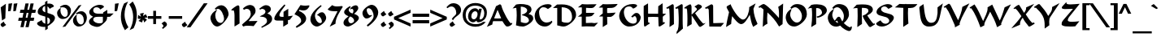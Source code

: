 SplineFontDB: 3.0
FontName: KeterYG-Bold
FullName: Keter YG Bold
FamilyName: Keter YG
Weight: Bold
Copyright: Copyright 2009 by Yoram Gnat (yoram.gnat@gmail.com)\nDistributed under the terms of GNU General Public License version 2(http://www.gnu.org/licenses/gpl.html). \n\nHebrew OpenType Layout logic copyright (c) 2003 & 2007, Ralph Hancock & John Hudson. This layout logic for Biblical Hebrew is open source software under the MIT License; for details  contact copyright holders at <license@tiro.com>.\n\nAs a special exception, if you create a document which uses this font, and embed this font or unaltered portions of this font into the document, this font does not by itself cause the resulting document to be covered by the GNU General Public License. This exception does not however invalidate any other reasons why the document might be covered by the GNU General Public License. If you modify this font, you may extend this exception to your version of the font, but you are not obligated to do so. If you do not wish to do so, delete this exception statement from your version.
Version: 1.03
ItalicAngle: 0
UnderlinePosition: -192
UnderlineWidth: 22
Ascent: 1638
Descent: 410
LayerCount: 2
Layer: 0 0 "Back"  1
Layer: 1 0 "Fore"  0
XUID: [1021 983 1423252604 2364301]
FSType: 0
OS2Version: 0
OS2_WeightWidthSlopeOnly: 0
OS2_UseTypoMetrics: 1
CreationTime: 1198493378
ModificationTime: 1287829933
PfmFamily: 33
TTFWeight: 700
TTFWidth: 5
LineGap: 184
VLineGap: 0
Panose: 0 0 0 0 0 0 0 0 0 0
OS2TypoAscent: 0
OS2TypoAOffset: 1
OS2TypoDescent: 0
OS2TypoDOffset: 1
OS2TypoLinegap: 184
OS2WinAscent: 323
OS2WinAOffset: 1
OS2WinDescent: 325
OS2WinDOffset: 1
HheadAscent: 323
HheadAOffset: 1
HheadDescent: -325
HheadDOffset: 1
OS2SubXSize: 1463
OS2SubYSize: 1358
OS2SubXOff: 0
OS2SubYOff: 299
OS2SupXSize: 1463
OS2SupYSize: 1358
OS2SupXOff: 0
OS2SupYOff: 947
OS2StrikeYSize: 104
OS2StrikeYPos: 542
OS2Vendor: 'YG  '
OS2CodePages: 00000021.00000000
OS2UnicodeRanges: 80000841.40000000.00000000.00000000
Lookup: 4 1 0 "'ccmp' Hebrew HatafMeteg"  {"'ccmp' Hebrew HatafMeteg subtable"  } ['ccmp' ('hebr' <'dflt' > ) ]
Lookup: 4 1 0 "'ccmp' Hebrew Standard Substitutions"  {"'ccmp' Hebrew Standard Substitutions Rafe"  "'ccmp' Hebrew Standard Substitutions Dagesh"  "'ccmp' Hebrew Standard Substitutions shin dots"  "'ccmp' Hebrew Standard Substitutions vavholam"  "'ccmp' Hebrew Standard Substitutions Alef-a"  } ['ccmp' ('hebr' <'dflt' > ) ]
Lookup: 4 1 0 "'ccmp' Extra Hebrew Substitutions"  {"'ccmp' Extra Hebrew Substitutions Alef-Lamed"  "'ccmp' Extra Hebrew Substitutions FinalKaf"  } ['ccmp' ('hebr' <'dflt' > ) ]
Lookup: 4 1 0 "'ccmp' Remove Taam before meteg"  {"'ccmp' Remove Taam before meteg subtable"  } ['ccmp' ('hebr' <'dflt' > ) ]
Lookup: 4 1 0 "'ccmp' remove Taam after Meteg"  {"'ccmp' remove Taam after Meteg subtable"  } ['ccmp' ('hebr' <'dflt' > ) ]
Lookup: 6 1 0 "'ccmp' Hebrew Decomposition Rules"  {"'ccmp' FinalKaf Decompositions subtable"  } ['ccmp' ('hebr' <'dflt' > ) ]
Lookup: 2 1 0 "Hebrew decomposition tables"  {"Hebrew decompositions table-1"  } []
Lookup: 6 1 0 "'ccmp' Alternate Ayin Substitutions"  {"'ccmp' Alternate Ayin Substitution subtable-1"  "'ccmp' Alternate Ayin Substitution subtable-2"  "'ccmp' Alternate Ayin Substitution subtable-3"  "'ccmp' Alternate Ayin Substitution subtable-4"  } ['ccmp' ('hebr' <'dflt' > ) ]
Lookup: 1 1 0 "Ayin to Alt.Ayin change"  {"Ayin to Alt.Ayin change-1"  } []
Lookup: 1 1 0 "'jalt' Justification Alternatives in Hebrew lookup"  {"'jalt' Justification Alternatives in Hebrew subtable"  } ['jalt' ('hebr' <'dflt' > ) ]
Lookup: 1 1 0 "'salt' Stylistic Alternatives in Hebrew lookup"  {"'salt' Stylistic Alternatives in Hebrew subtable"  } ['salt' ('hebr' <'dflt' > ) ]
Lookup: 258 0 0 "'kern' Horizontal Kerning in Latin lookup 0"  {"'kern' Horizontal Kerning in Latin lookup 0-1"  } ['kern' ('latn' <'dflt' > ) ]
Lookup: 260 1 0 "'mark' Dagesh"  {"'mark' Dagesh anchor"  } ['mark' ('hebr' <'dflt' > ) ]
Lookup: 260 1 0 "'mark' Rafe"  {"'mark' Rafe anchor"  } ['mark' ('hebr' <'dflt' > ) ]
Lookup: 260 1 0 "'mark' Shin Dots"  {"'mark' Shin Dots anchor"  } ['mark' ('hebr' <'dflt' > ) ]
Lookup: 260 1 0 "'mark' Holam"  {"'mark' Holam anchor"  } ['mark' ('hebr' <'dflt' > ) ]
Lookup: 260 1 0 "'mark' Holam-haser above Vav"  {"'mark' Holam-haser above Vav anchor"  } ['mark' ('hebr' <'dflt' > ) ]
Lookup: 260 1 0 "'mark' base Meteg"  {"'mark' base Meteg anchor"  } ['mark' ('hebr' <'dflt' > ) ]
Lookup: 260 1 0 "'mark' base Nikud"  {"'mark' base Nikud anchors"  } ['mark' ('hebr' <'dflt' > ) ]
Lookup: 264 0 0 "'mark' Meteg Before Narrow Vowel repositioning"  {"'mark' Meteg Before Narrow Vowel repositioning-1"  } ['mark' ('hebr' <'dflt' > ) ]
Lookup: 260 1 0 "Meteg to right before Narrow Vowel"  {"Meteg to right before Narrow Vowel anchor"  } []
Lookup: 264 1 0 "'mark' Meteg before Wide Vowel repositioning"  {"'mark' Meteg before Wide Vowel repositioning-1"  } ['mark' ('hebr' <'dflt' > ) ]
Lookup: 260 1 0 "Meteg to right before Wide Vowel"  {"Meteg to right before Wide Vowel anchor"  } []
Lookup: 264 1 0 "'mark' Meteg Before Hataf repositioning"  {"'mark' Meteg Before Hataf repositioning-1"  } ['mark' ('hebr' <'dflt' > ) ]
Lookup: 260 1 0 "Meteg to right before Hataf"  {"Meteg to right before Hataf anchor"  } []
Lookup: 264 1 0 "'mark' Narrow Vowel before Meteg repositioning"  {"'mark' Narrow Vowel before Meteg repositioning-1"  } ['mark' ('hebr' <'dflt' > ) ]
Lookup: 260 1 0 "Narrow Vowel to right Before Meteg"  {"Narrow Vowel to right Before Meteg anchor"  } []
Lookup: 264 0 0 "'mark' Wide Vowel before Meteg repositioning"  {"'mark' Wide Vowel before Meteg repositioning-1"  } ['mark' ('hebr' <'dflt' > ) ]
Lookup: 260 1 0 "Wide Vowel to right Before Meteg"  {"Wide Vowel to right Before Meteg anchor"  } []
Lookup: 264 1 0 "Hataf before Meteg repositioning"  {"Hataf before Meteg repositioning-1"  } ['mark' ('hebr' <'dflt' > ) ]
Lookup: 260 1 0 "Hataf to right before Meteg"  {"Hataf to right before Meteg anchor"  } []
Lookup: 262 1 0 "'mkmk' Tenua after Meteg relative"  {"'mkmk' Tenua after Meteg relative anchor"  } ['mkmk' ('hebr' <'dflt' > ) ]
Lookup: 262 1 0 "'mkmk' Meteg after Tenua Relative"  {"'mkmk' Meteg after Tenua anchor"  } ['mkmk' ('hebr' <'dflt' > ) ]
Lookup: 264 1 0 "'mark' Patah Hiriq rules"  {"'mark' Patah Hiriq rules-1"  "'mark' Patah Hiriq rules-2"  } ['mark' ('hebr' <'dflt' > ) ]
Lookup: 260 1 0 "patah hiriq in Yerushalem"  {"patah hiriq in Yerushalem anchor"  } []
DEI: 91125
ChainPos2: coverage "'mark' Patah Hiriq rules-2"  0 0 0 1
 1 1 2
  Coverage: 5 hiriq
  BCoverage: 432 etnahta segolta shalshelet zaqefqatan zaqefgadol tipeha revia zarqa pashta yetiv tevir gereshaccent gereshmuqdam gershayimaccent qarneypara telishagedola pazer etnahtahafukh munah mahapakh merkha merkhakefula darga qadma telishaqetana yerahbenyomo ole iluy dehi zinor masoracircle sheva hatafsegol hatafpatah hatafqamats hiriq tsere segol patah qamats holam holamhaser qubuts dagesh meteg rafe upperdot lowerdot qamatskatan jsvarika
  FCoverage: 432 etnahta segolta shalshelet zaqefqatan zaqefgadol tipeha revia zarqa pashta yetiv tevir gereshaccent gereshmuqdam gershayimaccent qarneypara telishagedola pazer etnahtahafukh munah mahapakh merkha merkhakefula darga qadma telishaqetana yerahbenyomo ole iluy dehi zinor masoracircle sheva hatafsegol hatafpatah hatafqamats hiriq tsere segol patah qamats holam holamhaser qubuts dagesh meteg rafe upperdot lowerdot qamatskatan jsvarika
  FCoverage: 21 finalmem finalmemwide
 1
  SeqLookup: 0 "patah hiriq in Yerushalem" 
EndFPST
ChainPos2: coverage "'mark' Patah Hiriq rules-1"  0 0 0 1
 1 1 1
  Coverage: 5 hiriq
  BCoverage: 432 etnahta segolta shalshelet zaqefqatan zaqefgadol tipeha revia zarqa pashta yetiv tevir gereshaccent gereshmuqdam gershayimaccent qarneypara telishagedola pazer etnahtahafukh munah mahapakh merkha merkhakefula darga qadma telishaqetana yerahbenyomo ole iluy dehi zinor masoracircle sheva hatafsegol hatafpatah hatafqamats hiriq tsere segol patah qamats holam holamhaser qubuts dagesh meteg rafe upperdot lowerdot qamatskatan jsvarika
  FCoverage: 21 finalmem finalmemwide
 1
  SeqLookup: 0 "patah hiriq in Yerushalem" 
EndFPST
ChainPos2: coverage "Hataf before Meteg repositioning-1"  0 0 0 1
 1 0 1
  Coverage: 33 hatafsegol hatafpatah hatafqamats
  FCoverage: 5 meteg
 1
  SeqLookup: 0 "Hataf to right before Meteg" 
EndFPST
ChainPos2: coverage "'mark' Wide Vowel before Meteg repositioning-1"  0 0 0 1
 1 0 1
  Coverage: 43 tsere segol patah qamats qubuts qamatskatan
  FCoverage: 5 meteg
 1
  SeqLookup: 0 "Wide Vowel to right Before Meteg" 
EndFPST
ChainPos2: coverage "'mark' Narrow Vowel before Meteg repositioning-1"  0 0 0 1
 1 0 1
  Coverage: 11 sheva hiriq
  FCoverage: 5 meteg
 1
  SeqLookup: 0 "Narrow Vowel to right Before Meteg" 
EndFPST
ChainPos2: coverage "'mark' Meteg Before Hataf repositioning-1"  0 0 0 1
 1 0 1
  Coverage: 5 meteg
  FCoverage: 33 hatafsegol hatafpatah hatafqamats
 1
  SeqLookup: 0 "Meteg to right before Hataf" 
EndFPST
ChainPos2: coverage "'mark' Meteg before Wide Vowel repositioning-1"  0 0 0 1
 1 0 1
  Coverage: 5 meteg
  FCoverage: 43 tsere segol patah qamats qubuts qamatskatan
 1
  SeqLookup: 0 "Meteg to right before Wide Vowel" 
EndFPST
ChainSub2: coverage "'ccmp' Alternate Ayin Substitution subtable-4"  0 0 0 1
 1 0 3
  Coverage: 4 ayin
  FCoverage: 6 dagesh
  FCoverage: 5 meteg
  FCoverage: 83 hatafsegol hatafpatah hatafqamats tsere segol patah qamats qubuts meteg qamatskatan
 1
  SeqLookup: 0 "Ayin to Alt.Ayin change" 
EndFPST
ChainSub2: coverage "'ccmp' Alternate Ayin Substitution subtable-3"  0 0 0 1
 1 0 2
  Coverage: 4 ayin
  FCoverage: 5 meteg
  FCoverage: 83 hatafsegol hatafpatah hatafqamats tsere segol patah qamats qubuts meteg qamatskatan
 1
  SeqLookup: 0 "Ayin to Alt.Ayin change" 
EndFPST
ChainPos2: coverage "'mark' Meteg Before Narrow Vowel repositioning-1"  0 0 0 1
 1 0 1
  Coverage: 5 meteg
  FCoverage: 11 sheva hiriq
 1
  SeqLookup: 0 "Meteg to right before Narrow Vowel" 
EndFPST
ChainSub2: coverage "'ccmp' Alternate Ayin Substitution subtable-2"  0 0 0 1
 1 0 2
  Coverage: 4 ayin
  FCoverage: 6 dagesh
  FCoverage: 135 hatafsegol hatafpatah hatafqamats tsere segol patah qamats qubuts qamatskatan hatafsegolmidmeteg hatafpatahmidmeteg hatafqamatsmidmeteg
 1
  SeqLookup: 0 "Ayin to Alt.Ayin change" 
EndFPST
ChainSub2: coverage "'ccmp' Alternate Ayin Substitution subtable-1"  0 0 0 1
 1 0 1
  Coverage: 4 ayin
  FCoverage: 135 hatafsegol hatafpatah hatafqamats tsere segol patah qamats qubuts qamatskatan hatafsegolmidmeteg hatafpatahmidmeteg hatafqamatsmidmeteg
 1
  SeqLookup: 0 "Ayin to Alt.Ayin change" 
EndFPST
ChainSub2: coverage "'ccmp' FinalKaf Decompositions subtable"  0 0 0 1
 1 0 1
  Coverage: 28 finalkafqamats finalkafsheva
  FCoverage: 12 meteg dagesh
 1
  SeqLookup: 0 "Hebrew decomposition tables" 
EndFPST
LangName: 1037 "" "" "" "" "" "0.103yg" "" "" "" "" "" "" "" "Copyright (c) 2009, Yoram Gnat (<yoram.gnat@gmail.com>),+AAoA-with Reserved Font Name Keter YG. This Font Software is licensed under the GNU Public License Version 2. The license available at: http://www.gnu.org/licenses/old-licenses/gpl-2.0.html.+AAoA-The following license applies to the OpenType Layout logic for Biblical Hebrew as jointly developed by Ralph Hancock and John Hudson. It does not apply to any other aspects of the font software, including outlines, hint instructions or other intellectual property:+AAoA-Permission is hereby granted, free of charge, to any person obtaining a copy of this software and associated documentation files (the 'Software'), to deal in the Software without restriction, including without limitation the rights to use, copy, modify, merge, publish, distribute, sublicense, and/or sell copies of the Software, and to permit persons to whom the Software is furnished to do so, subject to the following conditions:+AAoA-The above copyright notice and this permission notice shall be included in all copies or substantial portions of the Software.+AAoA-THE SOFTWARE IS PROVIDED 'AS IS', WITHOUT WARRANTY OF ANY KIND, EXPRESS OR IMPLIED, INCLUDING BUT NOT LIMITED TO THE WARRANTIES OF MERCHANTABILITY, FITNESS FOR A PARTICULAR PURPOSE AND NONINFRINGEMENT. IN NO EVENT SHALL THE AUTHORS OR COPYRIGHT HOLDERS BE LIABLE FOR ANY CLAIM, DAMAGES OR OTHER LIABILITY, WHETHER IN AN ACTION OF CONTRACT, TORT OR OTHERWISE, ARISING FROM, OUT OF OR IN CONNECTION WITH THE SOFTWARE OR THE USE OR OTHER DEALINGS IN THE SOFTWARE.+AAoA" "http://www.gnu.org/licenses/old-licenses/gpl-2.0.html, +AAoA-http://www.opensource.org/licenses/mit-license.php " 
LangName: 1033 "" "" "" "" "" "0.103yg" "" "" "" "" "" "" "" "Copyright (c) 2009, Yoram Gnat (<yoram.gnat@gmail.com>),+AAoA-with Reserved Font Name Keter YG. This Font Software is licensed under the GNU Public License Version 2. The license available at: http://www.gnu.org/licenses/old-licenses/gpl-2.0.html.+AAoA-The following license applies to the OpenType Layout logic for Biblical Hebrew as jointly developed by Ralph Hancock and John Hudson. It does not apply to any other aspects of the font software, including outlines, hint instructions or other intellectual property:+AAoA-Permission is hereby granted, free of charge, to any person obtaining a copy of this software and associated documentation files (the 'Software'), to deal in the Software without restriction, including without limitation the rights to use, copy, modify, merge, publish, distribute, sublicense, and/or sell copies of the Software, and to permit persons to whom the Software is furnished to do so, subject to the following conditions:+AAoA-The above copyright notice and this permission notice shall be included in all copies or substantial portions of the Software.+AAoA-THE SOFTWARE IS PROVIDED 'AS IS', WITHOUT WARRANTY OF ANY KIND, EXPRESS OR IMPLIED, INCLUDING BUT NOT LIMITED TO THE WARRANTIES OF MERCHANTABILITY, FITNESS FOR A PARTICULAR PURPOSE AND NONINFRINGEMENT. IN NO EVENT SHALL THE AUTHORS OR COPYRIGHT HOLDERS BE LIABLE FOR ANY CLAIM, DAMAGES OR OTHER LIABILITY, WHETHER IN AN ACTION OF CONTRACT, TORT OR OTHERWISE, ARISING FROM, OUT OF OR IN CONNECTION WITH THE SOFTWARE OR THE USE OR OTHER DEALINGS IN THE SOFTWARE.+AAoA" "http://www.gnu.org/licenses/old-licenses/gpl-2.0.html, +AAoA-http://www.opensource.org/licenses/mit-license.php " 
GaspTable: 3 8 0 16 1 65535 3
Encoding: Custom
Compacted: 1
UnicodeInterp: none
NameList: Adobe Glyph List
DisplaySize: -48
AntiAlias: 1
FitToEm: 1
WinInfo: 48 24 8
BeginPrivate: 1
BlueValues 32 [0 20 200 220 807 827 1032 1052]
EndPrivate
Grid
-186 -108 m 17
 344 -526 l 9
-453.75 -156.5 m 25
 425 -156 l 25
-452.454 -115.181 m 25
 429.818 -115.455 l 25
0 230 m 25
 1143 230 l 25
0 1052.5 m 25
 1175.5 1052 l 25
EndSplineSet
TeXData: 1 0 0 413696 206848 137898 0 -1048576 137898 783286 444596 497025 792723 393216 433062 380633 303038 157286 324010 404750 52429 2506097 1059062 262144
AnchorClass2: "Y-1"  "patah hiriq in Yerushalem anchor" "S-1"  "'mark' Shin Dots anchor" "R-1"  "'mark' Rafe anchor" "H-2"  "'mark' Holam-haser above Vav anchor" "N2r-3"  "Hataf to right before Meteg anchor" "N2r-2"  "Wide Vowel to right Before Meteg anchor" "N2r-1"  "Narrow Vowel to right Before Meteg anchor" "M2r-3"  "Meteg to right before Hataf anchor" "M2r-2"  "Meteg to right before Wide Vowel anchor" "M2r-1"  "Meteg to right before Narrow Vowel anchor" "TM-1"  "'mkmk' Meteg after Tenua anchor" "M-1"  "'mark' base Meteg anchor" "H-1"  "'mark' Holam anchor" "D-1"  "'mark' Dagesh anchor" "MT-1"  "'mkmk' Tenua after Meteg relative anchor" "N-1"  "'mark' base Nikud anchors" "N-2"  "'mark' base Nikud anchors" "N-3"  "'mark' base Nikud anchors" "N-4"  "'mark' base Nikud anchors" 
BeginChars: 227 219

StartChar: .null
Encoding: 0 0 0
Width: 0
VWidth: 1706
Flags: W
LayerCount: 2
EndChar

StartChar: space
Encoding: 1 32 1
Width: 554
Flags: W
LayerCount: 2
EndChar

StartChar: zero
Encoding: 17 48 2
Width: 1344
VWidth: 2368
Flags: W
HStem: 0 21G<422.5 666.5> 1051 21G<412.4 451.818> 1126 228<551.5 910>
VStem: 94 306<463.81 700.254> 949 289<433.5 901>
LayerCount: 2
Fore
SplineSet
746 227 m 1
 879 231 949 395 949 472 c 0
 949 716 760 1126 569 1126 c 0
 534 1126 495 1112 454 1073 c 2
 430 1051 l 1
 364 1126 l 1
 380 1144 l 2
 484 1261 601 1352 779 1354 c 1
 1041 1343 1226 1037 1238 765 c 1
 1234 550 807 13 526 0 c 1
 319 0 136 239 94 487 c 1
 94 511 l 2
 94 778 316 931 430 1003 c 1
 523 1061 l 1
 475 966 l 2
 418 854 400 808 400 698 c 2
 400 684 l 2
 400 448 544 227 732 227 c 2
 746 227 l 1
EndSplineSet
Validated: 1
EndChar

StartChar: one
Encoding: 18 49 3
Width: 732
VWidth: 2366
Flags: W
HStem: 5 21G<279 311.449>
VStem: 279 318<201 1009.8>
LayerCount: 2
Fore
SplineSet
279 727 m 1
 275 907 239 1048 201 1048 c 0
 199 1048 196 1049 194 1048 c 0
 188 1046 179 1038 167 1027 c 2
 152 1012 l 1
 70 1061 l 1
 93 1086 l 2
 145 1144 404 1351 502 1353 c 1
 593 1346 585 1280 589 1167 c 1
 597 201 l 1
 279 5 l 1
 279 727 l 1
EndSplineSet
Validated: 1
EndChar

StartChar: two
Encoding: 19 50 4
Width: 1042
VWidth: 2365
Flags: W
HStem: 10 21G<93 137> 34 295<452 765.09> 1123 247<296.5 661.5>
VStem: 586 302<814.539 998.687>
LayerCount: 2
Fore
SplineSet
342 1123 m 0
 251 1123 197 1085 169 1065 c 1
 87 1123 l 1
 101 1143 l 2
 146 1215 352 1365 525 1370 c 1
 798 1363 888 1158 888 1003 c 2
 888 996 l 1
 886 842 811 750 721 664 c 1
 641 569 522 419 452 329 c 1
 1012 338 l 1
 764 21 l 1
 718 29 454 34 358 34 c 0
 235 34 161 20 113 10 c 1
 31 92 l 1
 46 111 l 2
 179 277 559 472 586 781 c 1
 586 805 l 2
 586 1031 455 1123 342 1123 c 0
EndSplineSet
Validated: 1
EndChar

StartChar: three
Encoding: 20 51 5
Width: 997
VWidth: 2373
Flags: W
HStem: 1128 233<263.5 604.5>
VStem: 583 325<330.858 505.131>
LayerCount: 2
Fore
SplineSet
145 1071 m 1
 100 1141 l 1
 124 1156 l 2
 175 1187 339 1361 521 1361 c 3
 688 1361 828 1260 828 1110 c 0
 828 970 711 907 605 832 c 1
 791 775 908 663 908 489 c 0
 907 175 490 47 283 -67 c 1
 258 -83 l 1
 223 -17 l 1
 245 -3 l 1
 373 71 579 195 583 332 c 1
 583 355 l 2
 583 576 402 622 200 631 c 2
 126 635 l 1
 184 678 l 2
 258 733 453 754 487 943 c 1
 487 953 l 2
 487 1045 387 1128 282 1128 c 0
 245 1128 209 1116 168 1088 c 2
 145 1071 l 1
EndSplineSet
Validated: 1
EndChar

StartChar: four
Encoding: 21 52 6
Width: 1256
VWidth: 2365
Flags: W
HStem: 374 236<411.174 633>
VStem: 69 323<445 827> 633 298<168 374> 652 297<649 932>
LayerCount: 2
Fore
SplineSet
714 1403 m 1xe0
 771 1345 l 1
 758 1327 l 2
 621 1139 392 891 392 710 c 0
 392 618 484 611 652 610 c 1
 652 932 l 1
 949 1125 l 1
 949 649 l 1xd0
 1244 686 l 1
 1045 423 l 1
 931 406 l 1
 931 168 l 1
 633 -15 l 1
 633 374 l 1
 292 374 l 2
 191 374 69 387 69 503 c 0
 69 763 637 1329 692 1381 c 1
 714 1403 l 1xe0
EndSplineSet
Validated: 1
EndChar

StartChar: five
Encoding: 22 53 7
Width: 983
VWidth: 2374
Flags: W
HStem: 1018 304<416.042 810.427>
VStem: 483 315<275 516.679>
LayerCount: 2
Fore
SplineSet
995 1265 m 1
 903 1119 818 1018 629 1018 c 0
 557 1018 473 1031 372 1060 c 1
 351 978 l 1
 536 931 798 729 798 502 c 0
 798 217 438 38 219 -76 c 1
 197 -89 l 1
 142 -11 l 1
 162 6 l 1
 231 62 483 213 483 337 c 0
 483 610 277 661 86 763 c 2
 61 776 l 1
 441 1360 l 1
 463 1355 l 2
 564 1333 660 1322 757 1322 c 0
 825 1322 894 1329 962 1342 c 2
 995 1348 l 1
 995 1265 l 1
EndSplineSet
Validated: 1
EndChar

StartChar: six
Encoding: 23 54 8
Width: 1149
VWidth: 2367
Flags: W
HStem: 7 217<403 740>
VStem: 91 288<343 830> 814 272<300.5 611>
LayerCount: 2
Fore
SplineSet
750 1371 m 1
 800 1312 l 1
 783 1295 l 1
 624 1143 379 981 379 679 c 0
 379 519 518 224 708 224 c 3
 772 224 814 273 814 328 c 0
 814 510 666 690 549 722 c 2
 500 736 l 1
 536 768 l 2
 608 833 690 916 827 916 c 3
 989 916 1086 656 1086 566 c 0
 1086 294 680 7 508 7 c 0
 298 7 91 215 91 471 c 0
 91 913 665 1306 725 1351 c 1
 750 1371 l 1
EndSplineSet
Validated: 1
EndChar

StartChar: seven
Encoding: 24 55 9
Width: 971
VWidth: 2365
Flags: W
HStem: 977 307<403.016 673>
LayerCount: 2
Fore
SplineSet
650 1284 m 0
 771 1284 892 1304 952 1311 c 1
 1005 1258 l 1
 995 1240 l 1
 834 976 545 561 545 197 c 2
 545 181 l 1
 179 -6 l 1
 673 977 l 1
 558 977 l 2
 230 977 120 1028 71 1086 c 2
 54 1106 l 1
 342 1371 l 1
 363 1354 l 2
 402 1322 478 1284 650 1284 c 0
EndSplineSet
Validated: 1
EndChar

StartChar: eight
Encoding: 25 56 10
Width: 1157
VWidth: 2368
Flags: W
HStem: 4 208<284 591> 1131 226<600 901.5>
VStem: 76 303<163.5 474.5> 117 288<851 1085.5> 703 304<970.5 1241.6> 748 298<330 618.5>
LayerCount: 2
Fore
SplineSet
748 368 m 3xe4
 748 507 605 617 495 646 c 1
 429 582 379 517 379 432 c 3
 379 322 438 212 550 212 c 3
 632 212 748 292 748 368 c 3xe4
512 1156 m 2
 574 1276 750 1357 848 1357 c 0
 955 1357 1007 1268 1007 1176 c 0xd8
 1007 1048 827 879 742 812 c 1
 873 764 1046 700 1046 537 c 0
 1046 352 528 4 363 4 c 0
 205 4 76 95 76 232 c 0xe4
 76 457 273 543 397 661 c 1
 295 700 117 776 117 926 c 0
 117 1077 397 1268 472 1293 c 2
 502 1303 l 1
 530 1232 l 1
 512 1220 l 2
 433 1166 405 1111 405 1060 c 0
 405 958 522 859 649 838 c 1
 687 889 703 947 703 994 c 0xd8
 703 1070 666 1131 605 1131 c 0
 595 1131 577 1129 553 1119 c 2
 478 1089 l 1
 512 1156 l 2
EndSplineSet
Validated: 1
EndChar

StartChar: nine
Encoding: 26 57 11
Width: 1203
VWidth: 2366
Flags: W
HStem: 0 21G<407.829 449> 490 200<263 599> 1155 213<427.5 784>
VStem: 91 270<777.5 1055.5> 796 291<536.5 885.074>
LayerCount: 2
Fore
SplineSet
683 669 m 0
 620 611 506 490 353 490 c 0
 173 490 91 715 91 840 c 0
 91 1073 475 1368 663 1368 c 3
 905 1368 1087 1105 1087 874 c 0
 1087 463 552 74 449 16 c 1
 421 0 l 1
 367 82 l 1
 385 96 l 2
 516 199 796 426 796 647 c 3
 796 871 665 1155 469 1155 c 3
 386 1155 361 1079 361 1032 c 3
 361 916 455 690 578 690 c 0
 620 690 643 716 663 716 c 0
 670 716 677 713 684 706 c 0
 695 695 695 680 683 669 c 0
EndSplineSet
Validated: 1
EndChar

StartChar: backslash
Encoding: 61 92 12
Width: 1276
Flags: W
LayerCount: 2
Fore
SplineSet
115 1480 m 1
 1195 -52 l 1
 963 -52 l 1
 -120 1480 l 1
 115 1480 l 1
EndSplineSet
Validated: 1
EndChar

StartChar: bracketright
Encoding: 62 93 13
Width: 502
Flags: W
HStem: -238 126<-58 154> 1346 126<-58 154>
VStem: 154 242<-112 1346>
LayerCount: 2
Fore
SplineSet
396 1472 m 1
 396 -238 l 1
 -58 -238 l 1
 -58 -112 l 1
 154 -112 l 1
 154 1346 l 1
 -58 1346 l 1
 -58 1472 l 1
 396 1472 l 1
EndSplineSet
Validated: 1
EndChar

StartChar: asciicircum
Encoding: 63 94 14
Width: 787
Flags: W
HStem: 828 620
LayerCount: 2
Fore
SplineSet
737 828 m 1
 534 828 l 1
 342 1241 l 1
 146 824 l 1
 -56 824 l 1
 250 1448 l 1
 434 1448 l 1
 737 828 l 1
EndSplineSet
Validated: 1
EndChar

StartChar: underscore
Encoding: 64 95 15
Width: 1303
Flags: W
HStem: -434 128<58 1262>
LayerCount: 2
Fore
SplineSet
1262 -434 m 1
 58 -434 l 1
 58 -306 l 1
 1262 -306 l 1
 1262 -434 l 1
EndSplineSet
Validated: 1
EndChar

StartChar: grave
Encoding: 65 96 16
Width: 458
Flags: W
HStem: 1105 318
VStem: -73 447
LayerCount: 2
Fore
SplineSet
374 1155 m 1
 269 1105 l 1
 -73 1307 l 1
 105 1423 l 1
 374 1155 l 1
EndSplineSet
Validated: 1
EndChar

StartChar: braceleft
Encoding: 92 123 17
Width: 716
Flags: W
HStem: -244 152<415.952 610> 1320 152<417.824 610>
VStem: 168 226<-73.8066 464.383 763.786 1295.74>
CounterMasks: 1 e0
LayerCount: 2
Fore
SplineSet
498 -92 m 2
 610 -92 l 1
 610 -244 l 1
 412 -244 l 2
 325 -244 168 -167 168 33 c 2
 168 340 l 2
 168 461 77 520 7 531 c 2
 -16 534 l 1
 -16 695 l 1
 7 698 l 2
 77 709 168 766 168 889 c 2
 168 1196 l 2
 168 1396 322 1472 412 1472 c 2
 610 1472 l 1
 610 1320 l 1
 498 1320 l 2
 436 1320 394 1279 394 1161 c 2
 394 866 l 2
 394 800 381 735 332 691 c 0
 300 661 258 633 203 616 c 1
 307 579 394 512 394 362 c 2
 394 68 l 2
 394 -55 435 -92 498 -92 c 2
EndSplineSet
Validated: 1
EndChar

StartChar: bar
Encoding: 93 124 18
Width: 357
Flags: W
VStem: 68 182<-28 1488>
LayerCount: 2
Fore
SplineSet
250 -28 m 1
 68 -28 l 1
 68 1488 l 1
 250 1488 l 1
 250 -28 l 1
EndSplineSet
Validated: 1
EndChar

StartChar: braceright
Encoding: 94 125 19
Width: 631
Flags: W
HStem: -234 132<-56 131.021> 1330 132<-56 132.328>
VStem: 158 208<-77.4448 470.756 761.218 1306.32>
CounterMasks: 1 e0
LayerCount: 2
Fore
SplineSet
527 690 m 2
 550 686 l 1
 550 544 l 1
 527 540 l 2
 454 526 366 464 366 340 c 2
 366 33 l 2
 366 -161 215 -234 131 -234 c 2
 -56 -234 l 1
 -56 -102 l 1
 45 -102 l 2
 92 -102 158 -82 158 68 c 2
 158 362 l 2
 158 426 171 489 218 531 c 0
 250 561 293 589 350 605 c 2
 374 611 l 1
 351 619 l 2
 245 657 158 720 158 866 c 2
 158 1161 l 2
 158 1290 113 1330 45 1330 c 2
 -56 1330 l 1
 -56 1462 l 1
 131 1462 l 2
 212 1462 366 1390 366 1196 c 2
 366 889 l 2
 366 766 454 704 527 690 c 2
EndSplineSet
Validated: 1
EndChar

StartChar: finalkafqamats
Encoding: 214 -1 20
Width: 989
VWidth: 2273
GlyphClass: 2
Flags: W
HStem: 447 149<86 214 310 438> 773 279<281.713 669.347>
VStem: 214 96<278.781 447> 593 233<187.659 707.543> 676 182<-325.795 222.421>
AnchorPoint: "R-1" 528 0 basechar 0
LayerCount: 2
Fore
Refer: 29 1464 N 1 0 0 1 262 735 2
Refer: 48 1498 N 1 0 0 1 29 0 2
Validated: 1
MultipleSubs2: "Hebrew decompositions table-1" finalkaf qamats
Ligature2: "'ccmp' Extra Hebrew Substitutions FinalKaf" finalkaf qamats
LCarets2: 1 0 
EndChar

StartChar: sheva
Encoding: 131 1456 21
Width: 0
VWidth: 2273
GlyphClass: 4
Flags: W
HStem: -588 219<-79.0824 79.0824> -334 219<-79.0824 79.0824>
VStem: -98 196<-571.275 -385.771 -317.275 -131.771>
AnchorPoint: "N2r-1" -200 0 mark 0
AnchorPoint: "TM-1" -171 0 basemark 0
AnchorPoint: "MT-1" 89 0 mark 0
AnchorPoint: "N-1" -50 0 mark 0
LayerCount: 2
Fore
SplineSet
0 -588 m 0
 -60 -588 -98 -537 -98 -479 c 0
 -98 -416 -56 -369 0 -369 c 0
 60 -369 98 -420 98 -479 c 0
 98 -541 56 -588 0 -588 c 0
0 -334 m 0
 -60 -334 -98 -283 -98 -225 c 0
 -98 -162 -56 -115 0 -115 c 0
 60 -115 98 -166 98 -225 c 0
 98 -287 56 -334 0 -334 c 0
EndSplineSet
Validated: 1
EndChar

StartChar: hatafsegol
Encoding: 132 1457 22
Width: 0
VWidth: 2273
GlyphClass: 4
Flags: W
HStem: -587 219<-193.804 -36.6236 156.704 313.443> -333 219<-311.804 -154.918 -75.2956 81.4434 156.704 313.443>
VStem: -330 194<-315.53 -130.771> -212 194<-570.275 -384.771> -94 194<-316.275 -130.771> 138 194<-570.275 -384.771 -316.275 -130.771>
AnchorPoint: "N2r-3" -165 0 mark 0
AnchorPoint: "TM-1" -416 0 basemark 0
AnchorPoint: "MT-1" 339 0 mark 0
AnchorPoint: "N-3" -70 0 mark 0
LayerCount: 2
Fore
SplineSet
235 -587 m 0xc4
 175 -587 138 -536 138 -478 c 0
 138 -415 179 -368 235 -368 c 0
 293 -368 332 -418 332 -478 c 0
 332 -540 291 -587 235 -587 c 0xc4
235 -333 m 0
 175 -333 138 -282 138 -224 c 0
 138 -161 179 -114 235 -114 c 0
 293 -114 332 -164 332 -224 c 0
 332 -286 291 -333 235 -333 c 0
3 -114 m 0
 61 -114 100 -164 100 -224 c 0
 100 -286 59 -333 3 -333 c 0
 -57 -333 -94 -282 -94 -224 c 0xcc
 -94 -161 -53 -114 3 -114 c 0
-116 -368 m 0
 -56 -368 -18 -419 -18 -478 c 0
 -18 -540 -59 -587 -116 -587 c 0
 -174 -587 -212 -537 -212 -478 c 0xd4
 -212 -415 -172 -368 -116 -368 c 0
-234 -114 m 0
 -174 -114 -136 -165 -136 -224 c 0
 -136 -286 -178 -333 -234 -333 c 0
 -292 -333 -330 -283 -330 -224 c 0xe4
 -330 -161 -290 -114 -234 -114 c 0
EndSplineSet
Validated: 1
EndChar

StartChar: hatafpatah
Encoding: 133 1458 23
Width: 0
VWidth: 2273
GlyphClass: 4
Flags: W
HStem: -587 219<122.557 279.443> -333 219<122.557 279.443> -288 149<-290 62>
VStem: 104 194<-570.275 -384.771 -316.275 -130.771>
AnchorPoint: "N2r-3" -170 0 mark 0
AnchorPoint: "TM-1" -397 0 basemark 0
AnchorPoint: "MT-1" 314 0 mark 0
AnchorPoint: "N-3" -70 0 mark 0
LayerCount: 2
Fore
SplineSet
62 -288 m 1xb0
 -290 -288 l 1
 -290 -139 l 1
 62 -139 l 1
 62 -288 l 1xb0
201 -587 m 0
 143 -587 104 -537 104 -478 c 0
 104 -415 145 -368 201 -368 c 0
 261 -368 298 -419 298 -478 c 0
 298 -540 257 -587 201 -587 c 0
201 -333 m 0xd0
 143 -333 104 -283 104 -224 c 0
 104 -161 145 -114 201 -114 c 0
 261 -114 298 -165 298 -224 c 0
 298 -286 257 -333 201 -333 c 0xd0
EndSplineSet
Validated: 1
EndChar

StartChar: hatafqamats
Encoding: 134 1459 24
Width: 0
VWidth: 2273
GlyphClass: 4
Flags: W
HStem: -587 219<116.196 273.082> -333 219<116.196 273.082> -288 149<-296 -170 -74 54>
VStem: -170 96<-450.891 -288> 98 194<-569.53 -384.771 -315.53 -130.771>
AnchorPoint: "N2r-3" -170 0 mark 0
AnchorPoint: "TM-1" -453 0 basemark 0
AnchorPoint: "MT-1" 368 0 mark 0
AnchorPoint: "N-3" -70 0 mark 0
LayerCount: 2
Fore
SplineSet
-170 -298 m 2xb8
 -170 -288 l 1
 -296 -288 l 1
 -296 -139 l 1
 54 -139 l 1
 54 -288 l 1
 -74 -288 l 1
 -74 -294 l 2
 -74 -295 -74 -296 -74 -296 c 0
 -74 -326 -69 -352 -61 -373 c 2
 -21 -472 l 1
 -25 -483 l 2
 -38 -513 -51 -546 -82 -576 c 2
 -87 -581 l 1
 -94 -583 l 2
 -103 -586 -113 -587 -123 -587 c 0
 -132 -587 -142 -586 -151 -583 c 2
 -156 -581 l 1
 -161 -577 l 2
 -193 -550 -207 -514 -217 -481 c 2
 -220 -471 l 1
 -180 -372 l 2
 -174 -358 -170 -306 -170 -298 c 2xb8
194 -587 m 0
 136 -587 98 -537 98 -478 c 0
 98 -415 138 -368 194 -368 c 0
 254 -368 292 -419 292 -478 c 0
 292 -540 250 -587 194 -587 c 0
194 -333 m 0xd8
 136 -333 98 -283 98 -224 c 0
 98 -161 138 -114 194 -114 c 0
 254 -114 292 -165 292 -224 c 0
 292 -286 250 -333 194 -333 c 0xd8
EndSplineSet
Validated: 1
EndChar

StartChar: hiriq
Encoding: 135 1460 25
Width: 0
VWidth: 2273
GlyphClass: 4
Flags: W
HStem: -334 219<-79.0824 79.0824>
VStem: -98 196<-317.275 -131.771>
AnchorPoint: "Y-1" 286 0 mark 0
AnchorPoint: "N2r-1" -200 0.333336 mark 0
AnchorPoint: "TM-1" -171 0.333336 basemark 0
AnchorPoint: "MT-1" 89 0.333336 mark 0
AnchorPoint: "N-1" -50 0.333336 mark 0
LayerCount: 2
Fore
SplineSet
0 -334 m 0
 -60 -334 -98 -283 -98 -225 c 0
 -98 -162 -56 -115 0 -115 c 0
 60 -115 98 -166 98 -225 c 0
 98 -287 56 -334 0 -334 c 0
EndSplineSet
Validated: 1
EndChar

StartChar: tsere
Encoding: 136 1461 26
Width: 0
VWidth: 2273
GlyphClass: 4
Flags: W
HStem: -333 219<-187.082 -28.9176 28.9176 187.082>
VStem: -206 196<-316.275 -130.771> 10 196<-316.275 -130.771>
AnchorPoint: "N2r-2" -180 0 mark 0
AnchorPoint: "TM-1" -315 0 basemark 0
AnchorPoint: "MT-1" 233 0 mark 0
AnchorPoint: "N-2" -80 0 mark 0
LayerCount: 2
Fore
SplineSet
206 -224 m 0
 206 -286 164 -333 108 -333 c 0
 48 -333 10 -282 10 -224 c 0
 10 -161 52 -114 108 -114 c 0
 168 -114 206 -165 206 -224 c 0
-10 -224 m 0
 -10 -286 -52 -333 -108 -333 c 0
 -168 -333 -206 -282 -206 -224 c 0
 -206 -161 -164 -114 -108 -114 c 0
 -48 -114 -10 -165 -10 -224 c 0
EndSplineSet
Validated: 1
EndChar

StartChar: segol
Encoding: 137 1462 27
Width: 0
VWidth: 2273
GlyphClass: 4
Flags: W
HStem: -577 219<-79.0824 79.0824> -333 219<-197.082 -38.9176 38.9176 197.082>
VStem: -216 196<-316.275 -130.771> -98 196<-560.275 -374.771> 20 196<-316.275 -130.771>
AnchorPoint: "N2r-2" -180 0 mark 0
AnchorPoint: "TM-1" -319 0 basemark 0
AnchorPoint: "MT-1" 233 0 mark 0
AnchorPoint: "N-2" -80 0 mark 0
LayerCount: 2
Fore
SplineSet
118 -114 m 0xc8
 178 -114 216 -165 216 -224 c 0
 216 -286 174 -333 118 -333 c 0
 58 -333 20 -282 20 -224 c 0
 20 -161 62 -114 118 -114 c 0xc8
0 -358 m 0
 60 -358 98 -409 98 -468 c 0
 98 -530 56 -577 0 -577 c 0
 -60 -577 -98 -526 -98 -468 c 0xd0
 -98 -405 -56 -358 0 -358 c 0
-118 -114 m 0
 -58 -114 -20 -165 -20 -224 c 0
 -20 -286 -62 -333 -118 -333 c 0
 -178 -333 -216 -282 -216 -224 c 0xe0
 -216 -161 -174 -114 -118 -114 c 0
EndSplineSet
Validated: 1
EndChar

StartChar: patah
Encoding: 138 1463 28
Width: 0
VWidth: 2273
GlyphClass: 4
Flags: W
HStem: -264 149<-176 178>
VStem: -176 354<-264 -115>
AnchorPoint: "N2r-2" -150 0 mark 0
AnchorPoint: "TM-1" -282 0 basemark 0
AnchorPoint: "MT-1" 200 0 mark 0
AnchorPoint: "N-2" -80 0 mark 0
LayerCount: 2
Fore
SplineSet
178 -264 m 1
 -176 -264 l 1
 -176 -115 l 1
 178 -115 l 1
 178 -264 l 1
EndSplineSet
Validated: 1
EndChar

StartChar: qamats
Encoding: 139 1464 29
Width: 0
VWidth: 2273
GlyphClass: 4
Flags: W
HStem: -288 149<-176 -48 48 176>
VStem: -48 96<-456.219 -288>
AnchorPoint: "N2r-2" -175 0 mark 0
AnchorPoint: "TM-1" -300 0 basemark 0
AnchorPoint: "MT-1" 221 0 mark 0
AnchorPoint: "N-2" -80 0 mark 0
LayerCount: 2
Fore
SplineSet
-59 -371 m 1
 -53 -358 -48 -306 -48 -298 c 2
 -48 -288 l 1
 -176 -288 l 1
 -176 -139 l 1
 176 -139 l 1
 176 -288 l 1
 48 -288 l 1
 48 -294 l 2
 48 -295 48 -297 48 -298 c 0
 48 -327 53 -352 60 -373 c 1
 99 -472 l 1
 96 -482 l 2
 85 -513 70 -547 39 -577 c 2
 34 -583 l 1
 26 -584 l 2
 18 -586 8 -587 0 -587 c 0
 -10 -587 -19 -586 -29 -583 c 2
 -34 -581 l 1
 -38 -578 l 2
 -72 -550 -85 -513 -95 -481 c 2
 -98 -472 l 1
 -59 -371 l 1
EndSplineSet
Validated: 1
EndChar

StartChar: holam
Encoding: 140 1465 30
Width: 0
VWidth: 2273
GlyphClass: 4
Flags: W
HStem: 1164 219<-79.0824 79.0824>
VStem: -98 196<1180.72 1366.23>
AnchorPoint: "H-1" 0 0 mark 0
LayerCount: 2
Fore
SplineSet
0 1164 m 0
 -60 1164 -98 1215 -98 1273 c 0
 -98 1336 -56 1383 0 1383 c 0
 60 1383 98 1332 98 1273 c 0
 98 1211 56 1164 0 1164 c 0
EndSplineSet
Validated: 1
EndChar

StartChar: qubuts
Encoding: 142 1467 31
Width: 0
VWidth: 2273
GlyphClass: 4
Flags: W
HStem: -591 214<79.5406 234.459> -457 214<-76.8205 78.0984> -323 214<-234.82 -79.9016>
VStem: -252 190<-306.864 -124.978> -94 190<-440.864 -258.978> 62 190<-574.616 -392.978>
AnchorPoint: "N2r-2" -200 0 mark 0
AnchorPoint: "TM-1" -310 0 basemark 0
AnchorPoint: "MT-1" 225 0 mark 0
AnchorPoint: "N-2" -143 0 mark 0
LayerCount: 2
Fore
SplineSet
-158 -323 m 0x30
 -215 -323 -252 -273 -252 -216 c 0
 -252 -159 -215 -109 -158 -109 c 0
 -101 -109 -62 -159 -62 -216 c 0
 -62 -278 -104 -323 -158 -323 c 0x30
157 -591 m 0x84
 100 -591 62 -541 62 -484 c 0
 62 -427 100 -377 157 -377 c 0
 214 -377 252 -427 252 -484 c 0
 252 -545 212 -591 157 -591 c 0x84
0 -457 m 0x48
 -57 -457 -94 -407 -94 -350 c 0
 -94 -293 -57 -243 0 -243 c 0
 57 -243 96 -293 96 -350 c 0
 96 -412 54 -457 0 -457 c 0x48
EndSplineSet
Validated: 1
EndChar

StartChar: dagesh
Encoding: 143 1468 32
Width: 0
VWidth: 2273
GlyphClass: 4
Flags: W
HStem: 421 196<-74.3945 74.3945>
VStem: -88 176<433.36 604.64>
AnchorPoint: "D-1" -1 0 mark 0
LayerCount: 2
Fore
SplineSet
0 421 m 0
 -54 421 -88 466 -88 519 c 0
 -88 576 -50 617 0 617 c 0
 54 617 88 572 88 519 c 0
 88 462 50 421 0 421 c 0
EndSplineSet
Validated: 1
EndChar

StartChar: maqaf
Encoding: 145 1470 33
Width: 686
GlyphClass: 2
Flags: W
HStem: 800 278<141 516>
VStem: 39 598<895.177 997.201>
LayerCount: 2
Fore
SplineSet
554 1078 m 2
 549 1078 566 1077 570 1076 c 0
 609 1071 637 1044 637 1005 c 0
 637 984 630 967 622 953 c 1
 609 920 574 854 524 808 c 2
 516 800 l 1
 128 800 l 1
 114 802 110 801 99 804 c 0
 75 811 57 827 47 850 c 0
 41 863 39 875 39 887 c 1
 40 900 40 908 46 920 c 0
 47 923 49 925 50 928 c 0
 74 995 109 1034 132 1066 c 2
 141 1078 l 1
 554 1078 l 2
EndSplineSet
Validated: 1
EndChar

StartChar: rafe
Encoding: 146 1471 34
Width: 0
VWidth: 2273
GlyphClass: 4
Flags: W
HStem: 1169 149<-222 222>
VStem: -222 444<1169 1318>
AnchorPoint: "R-1" 0 0 mark 0
LayerCount: 2
Fore
SplineSet
222 1169 m 1
 -222 1169 l 1
 -222 1318 l 1
 222 1318 l 1
 222 1169 l 1
EndSplineSet
Validated: 1
EndChar

StartChar: shindot
Encoding: 148 1473 35
Width: 0
VWidth: 2273
GlyphClass: 4
Flags: W
HStem: 1161 219<-79.0824 79.0824>
VStem: -98 196<1177.72 1363.23>
AnchorPoint: "S-1" -610 0 mark 0
LayerCount: 2
Fore
SplineSet
0 1161 m 0
 -60 1161 -98 1212 -98 1270 c 0
 -98 1333 -56 1380 0 1380 c 0
 60 1380 98 1329 98 1270 c 0
 98 1208 56 1161 0 1161 c 0
EndSplineSet
Validated: 1
EndChar

StartChar: sindot
Encoding: 149 1474 36
Width: 0
VWidth: 2273
GlyphClass: 4
Flags: W
HStem: 1160 219<-78.2956 79.7214>
VStem: -97 196<1177.72 1361.24>
AnchorPoint: "S-1" 100 0 mark 0
LayerCount: 2
Fore
SplineSet
0 1160 m 0
 -60 1160 -97 1211 -97 1269 c 0
 -97 1332 -56 1379 0 1379 c 0
 60 1379 99 1328 99 1269 c 0
 99 1207 56 1160 0 1160 c 0
EndSplineSet
Validated: 1
EndChar

StartChar: sofpasuq
Encoding: 150 1475 37
Width: 545
GlyphClass: 2
Flags: W
VStem: 89 351
LayerCount: 2
Fore
SplineSet
286 324 m 17
 310 236 370 170 440 111 c 9
 251 -16 l 17
 243 -19 234 -21 225 -21 c 0
 169 -21 89 65 89 138 c 0
 89 144 88 151 89 157 c 1
 90 162 93 167 101 179 c 9
 286 324 l 17
286 997 m 17
 310 909 370 843 440 784 c 9
 251 657 l 17
 243 654 234 652 225 652 c 0
 169 652 89 738 89 811 c 0
 89 817 88 824 89 830 c 1
 90 835 93 840 101 852 c 9
 286 997 l 17
EndSplineSet
Validated: 1
EndChar

StartChar: alef
Encoding: 155 1488 38
Width: 1154
VWidth: 2273
GlyphClass: 2
Flags: W
HStem: 0 21G<899 966.5> 60 264<289.066 451>
VStem: 68 163<381.488 622.915> 767 146<666.787 779>
AnchorPoint: "D-1" 620 -475 basechar 0
AnchorPoint: "N2r-3" 535 0 basechar 0
AnchorPoint: "N2r-2" 500 0 basechar 0
AnchorPoint: "N2r-1" 535 0 basechar 0
AnchorPoint: "M2r-3" 550 0 basechar 0
AnchorPoint: "M2r-2" 500 0 basechar 0
AnchorPoint: "M2r-1" 522 0 basechar 0
AnchorPoint: "M-1" 600 0 basechar 0
AnchorPoint: "H-1" 68 0 basechar 0
AnchorPoint: "N-1" 522 14 basechar 0
AnchorPoint: "N-2" 500 0 basechar 0
AnchorPoint: "N-3" 500 0 basechar 0
AnchorPoint: "N-4" 500 0 basechar 0
LayerCount: 2
Fore
SplineSet
104 29 m 1
 113 68 122 101 178 175 c 1
 118 238 68 335 68 419 c 0
 68 599 137 743 212 861 c 1
 125 960 l 1
 310 1182 l 1
 329 1138 l 1
 408 955 552 780 686 627 c 1
 754 682 767 746 767 797 c 0
 767 825 758 875 688 917 c 2
 668 929 l 1
 677 950 l 2
 709 1021 740 1094 796 1174 c 2
 820 1208 l 1
 844 1176 l 1
 901 1101 973 1048 1052 1003 c 2
 1072 992 l 1
 1064 970 l 2
 1020 843 976 802 942 774 c 1
 913 779 l 1
 908 676 879 564 815 493 c 1
 899 398 966 345 1064 267 c 1
 1044 149 1003 42 989 17 c 0
 981 2 970 0 963 0 c 2
 952 0 l 1
 846 97 611 284 371 615 c 0
 360 630 355 651 324 659 c 1
 287 655 231 588 231 483 c 0
 231 377 342 324 403 324 c 0
 423 324 450 330 480 347 c 2
 537 379 l 1
 527 319 l 2
 500 159 481 82 481 82 c 2
 451 60 l 1
 344 60 256 14 166 -37 c 2
 140 -51 l 1
 104 29 l 1
EndSplineSet
Validated: 1
Substitution2: "'jalt' Justification Alternatives in Hebrew subtable" alefwide
EndChar

StartChar: bet
Encoding: 156 1489 39
Width: 1005
VWidth: 2273
GlyphClass: 2
Flags: W
HStem: -70 308<105.344 595.892> 800 252<296.893 647.533>
VStem: 653 194<323.652 792.377>
AnchorPoint: "R-1" 490 0 basechar 0
AnchorPoint: "D-1" 364.25 0 basechar 0
AnchorPoint: "N2r-2" 450 0 basechar 0
AnchorPoint: "N2r-3" 450 0 basechar 0
AnchorPoint: "N2r-1" 450 0 basechar 0
AnchorPoint: "M2r-3" 500 0 basechar 0
AnchorPoint: "M2r-2" 500 0 basechar 0
AnchorPoint: "M2r-1" 450 0 basechar 0
AnchorPoint: "M-1" 526.25 0 basechar 0
AnchorPoint: "H-1" 48 0 basechar 0
AnchorPoint: "N-4" 430 0 basechar 0
AnchorPoint: "N-3" 470.25 0 basechar 0
AnchorPoint: "N-2" 400 0 basechar 0
AnchorPoint: "N-1" 450 0 basechar 0
LayerCount: 2
Fore
SplineSet
498 1052 m 2
 567 1052 613 1054 675 1062 c 1
 677 1062 l 2
 843 1062 847 846 847 678 c 0
 847 670 847 660 847 650 c 2
 847 596 l 2
 847 470 850 398 875 320 c 1
 1004 342 l 1
 998 306 l 2
 974 174 968 110 920 20 c 1
 584 -26 371 -70 76 -70 c 2
 48 -70 l 1
 48 -42 l 2
 48 46 72 150 97 222 c 2
 105 244 l 1
 127 242 l 2
 143 240 162 238 186 238 c 0
 272 238 416 254 653 290 c 1
 653 726 l 2
 653 738 648 782 607 800 c 1
 175 800 l 1
 139 906 l 1
 105 938 l 1
 122 1000 149 1080 212 1138 c 2
 232 1158 l 1
 252 1138 l 2
 285 1102 343 1052 418 1052 c 2
 498 1052 l 2
EndSplineSet
Validated: 1
EndChar

StartChar: gimel
Encoding: 157 1490 40
Width: 696
VWidth: 2273
GlyphClass: 2
Flags: W
HStem: 10 21G<629 640.5>
VStem: 320 164<486.741 781.028>
AnchorPoint: "D-1" 172.5 65 basechar 0
AnchorPoint: "N2r-2" 270 0 basechar 0
AnchorPoint: "N2r-3" 303.5 0 basechar 0
AnchorPoint: "N2r-1" 280 0 basechar 0
AnchorPoint: "M2r-3" 330 0 basechar 0
AnchorPoint: "M2r-2" 300 0 basechar 0
AnchorPoint: "M2r-1" 280 -7 basechar 0
AnchorPoint: "M-1" 348.5 0 basechar 0
AnchorPoint: "H-1" 140 0 basechar 0
AnchorPoint: "R-1" 400 0 basechar 0
AnchorPoint: "N-4" 290 0 basechar 0
AnchorPoint: "N-3" 270 -30 basechar 0
AnchorPoint: "N-2" 250 0 basechar 0
AnchorPoint: "N-1" 280 0 basechar 0
LayerCount: 2
Fore
SplineSet
612 361 m 1
 654 319 660 233 660 168 c 0
 660 98 650 68 631 10 c 1
 629 14 l 1
 596 -27 574 -43 568 -49 c 2
 539 -78 l 1
 523 -49 l 1
 456 122 384 185 331 185 c 0
 243 185 208 98 115 -46 c 1
 95 -74 l 1
 33 0 l 1
 35 242 129 342 359 412 c 1
 339 477 320 574 320 634 c 0
 320 683 324 735 330 778 c 1
 262 789 246 790 153 827 c 1
 147 859 141 890 141 923 c 0
 141 947 144 973 153 999 c 1
 175 1061 214 1098 267 1131 c 1
 305 1157 l 1
 309 1124 l 1
 309 1104 332 1064 361 1051 c 1
 433 1034 572 1019 572 917 c 0
 572 871 519 791 494 748 c 1
 486 725 484 705 484 687 c 0
 484 654 495 613 499 583 c 1
 535 471 551 381 612 361 c 1
EndSplineSet
Validated: 1
EndChar

StartChar: dalet
Encoding: 158 1491 41
Width: 1019
VWidth: 2273
GlyphClass: 2
Flags: W
HStem: 789 263<246.357 615.046>
VStem: 598 198<433.766 774.783> 672 189<102.837 432.936>
AnchorPoint: "D-1" 351 0 basechar 0
AnchorPoint: "N2r-2" 630 0 basechar 0
AnchorPoint: "N2r-3" 600 0 basechar 0
AnchorPoint: "N2r-1" 650 0 basechar 0
AnchorPoint: "M2r-3" 650 0 basechar 0
AnchorPoint: "M2r-2" 634 0 basechar 0
AnchorPoint: "M2r-1" 650 3 basechar 0
AnchorPoint: "M-1" 700 0 basechar 0
AnchorPoint: "H-1" 62 0 basechar 0
AnchorPoint: "R-1" 523 0 basechar 0
AnchorPoint: "N-4" 590 0 basechar 0
AnchorPoint: "N-3" 553 0 basechar 0
AnchorPoint: "N-2" 630 0 basechar 0
AnchorPoint: "N-1" 650 0 basechar 0
LayerCount: 2
Fore
SplineSet
612 489 m 1xa0
 600 534 598 582 598 604 c 2
 598 672 l 2
 598 712 601 752 616 798 c 1
 597 796 491 789 381 789 c 0
 279 789 174 795 129 817 c 1
 96 917 l 1
 62 950 l 1
 81 1021 102 1076 169 1141 c 2
 189 1161 l 1
 209 1141 l 2
 243 1105 244 1072 313 1060 c 1
 407 1052 380 1052 476 1052 c 0
 482 1052 493 1052 506 1052 c 0
 579 1052 748 1053 885 1072 c 1
 914 1021 945 957 945 848 c 2
 945 828 l 1
 924 823 l 2
 847 805 796 733 796 689 c 0xc0
 796 581 861 405 861 268 c 0
 861 163 815 86 750 0 c 1
 732 -27 l 1
 672 17 l 1
 672 189 666 316 612 489 c 1xa0
EndSplineSet
Validated: 1
Substitution2: "'jalt' Justification Alternatives in Hebrew subtable" daletwide
EndChar

StartChar: he
Encoding: 159 1492 42
Width: 1091
VWidth: 2273
GlyphClass: 2
Flags: W
HStem: 802 250<281.234 751.281>
VStem: 124 177<308.516 548.202> 736 189<446.996 812.811> 806 184<108.559 415.087>
AnchorPoint: "D-1" 520 0 basechar 0
AnchorPoint: "N2r-2" 550 0 basechar 0
AnchorPoint: "N2r-3" 550 0 basechar 0
AnchorPoint: "N2r-1" 500 0 basechar 0
AnchorPoint: "M2r-3" 550 0 basechar 0
AnchorPoint: "M2r-2" 550 0 basechar 0
AnchorPoint: "M2r-1" 500 0 basechar 0
AnchorPoint: "M-1" 580 0 basechar 0
AnchorPoint: "H-1" 70 0 basechar 0
AnchorPoint: "N-4" 480 0 basechar 0
AnchorPoint: "N-3" 490 0 basechar 0
AnchorPoint: "N-2" 500 0 basechar 0
AnchorPoint: "N-1" 500 0 basechar 0
LayerCount: 2
Fore
SplineSet
344 762 m 2xc0
 344 762 301 591 301 512 c 0
 301 504 301 496 301 488 c 0
 301 383 308 344 371 280 c 1
 329 166 286 51 255 0 c 2
 242 -22 l 1
 159 19 l 1
 131 174 124 247 124 304 c 0
 124 472 172 609 286 733 c 1
 344 762 l 2xc0
157 820 m 2
 136 820 l 1
 104 943 l 1
 70 976 l 1
 89 1046 111 1099 177 1163 c 2
 197 1182 l 1
 217 1162 l 2
 252 1125 269 1087 341 1074 c 0
 427 1059 517 1052 610 1052 c 0
 744 1052 878 1070 945 1079 c 1
 984 1009 1010 952 1010 865 c 2
 1010 851 l 1
 969 825 925 795 925 710 c 0xe0
 925 601 990 413 990 275 c 0
 990 170 944 91 879 5 c 1
 861 -19 l 1
 806 29 l 1
 806 31 806 34 806 36 c 0xd0
 806 249 736 476 736 667 c 0xe0
 736 724 738 765 755 814 c 1
 674 805 592 802 510 802 c 0
 459 802 216 820 157 820 c 2
EndSplineSet
Validated: 1
Substitution2: "'jalt' Justification Alternatives in Hebrew subtable" hewide
EndChar

StartChar: vav
Encoding: 160 1493 43
Width: 546
VWidth: 2273
GlyphClass: 2
Flags: W
VStem: 285 183<292.93 797.876> 303 165<74 579.657>
AnchorPoint: "D-1" 129 0 basechar 0
AnchorPoint: "H-2" 0 0 basechar 0
AnchorPoint: "N2r-2" 250 0 basechar 0
AnchorPoint: "N2r-3" 300 0 basechar 0
AnchorPoint: "N2r-1" 300 0 basechar 0
AnchorPoint: "M2r-3" 300 0 basechar 0
AnchorPoint: "M2r-2" 300 0 basechar 0
AnchorPoint: "M2r-1" 300 0 basechar 0
AnchorPoint: "M-1" 370 0 basechar 0
AnchorPoint: "H-1" 365 0 basechar 0
AnchorPoint: "N-1" 300 -4 basechar 0
AnchorPoint: "N-2" 270 0 basechar 0
AnchorPoint: "N-3" 200 0 basechar 0
AnchorPoint: "N-4" 280 0 basechar 0
LayerCount: 2
Fore
SplineSet
303 74 m 1x40
 303 151 285 806 285 806 c 1
 282 803 279 802 258 802 c 2
 133 802 l 1
 126 841 111 867 96 916 c 1
 62 950 l 1
 66 978 l 1
 86 1050 119 1100 169 1146 c 1
 189 1166 l 1
 209 1146 l 1
 254 1091 231 1073 320 1052 c 1
 460 1048 468 813 468 650 c 0
 468 627 468 606 468 587 c 2
 468 487 l 2x80
 468 389 466 284 466 214 c 1
 455 166 436 59 382 -12 c 1
 351 -54 l 1
 303 74 l 1x40
EndSplineSet
Validated: 1
EndChar

StartChar: zayin
Encoding: 161 1494 44
Width: 594
VWidth: 2273
GlyphClass: 2
Flags: W
VStem: 109 198<556.752 747.851> 506 13<981 984.875>
AnchorPoint: "D-1" 0 210 basechar 0
AnchorPoint: "N2r-1" 200 0 basechar 0
AnchorPoint: "N2r-2" 264 0 basechar 0
AnchorPoint: "N2r-3" 260 0 basechar 0
AnchorPoint: "M2r-3" 280 0 basechar 0
AnchorPoint: "M2r-2" 281 0 basechar 0
AnchorPoint: "M2r-1" 200 0 basechar 0
AnchorPoint: "M-1" 313 0 basechar 0
AnchorPoint: "H-1" 73 90 basechar 0
AnchorPoint: "N-1" 200 0 basechar 0
AnchorPoint: "N-2" 200 0 basechar 0
AnchorPoint: "N-3" 200 4 basechar 0
AnchorPoint: "N-4" 140 0 basechar 0
LayerCount: 2
Fore
SplineSet
109 551 m 1
 110 663 152 739 187 831 c 1
 113 879 118 870 73 933 c 1
 73 958 l 2
 73 1042 79 1100 127 1201 c 1
 141 1234 l 1
 172 1201 l 1
 296 1076 358 1052 506 981 c 1
 506 986 l 1
 515 962 519 938 519 915 c 0
 519 857 498 800 489 742 c 1
 489 709 l 1
 307 794 l 1
 309 741 319 704 327 660 c 0
 358 487 410 446 410 276 c 0
 410 199 406 188 383 143 c 2
 284 -51 l 1
 267 11 l 1
 231 178 177 338 117 494 c 1
 109 551 l 1
EndSplineSet
Validated: 1
EndChar

StartChar: het
Encoding: 162 1495 45
Width: 1135
VWidth: 2273
GlyphClass: 2
Flags: W
HStem: 804 248<335.521 804.203>
VStem: 136 184<281.382 789.818> 152 197<106.261 692.569> 797 171<484.899 808.698> 844 195<126.328 546.515>
AnchorPoint: "N2r-1" 500 0 basechar 0
AnchorPoint: "N2r-2" 520 10 basechar 0
AnchorPoint: "N2r-3" 520 0 basechar 0
AnchorPoint: "M2r-3" 560 0 basechar 0
AnchorPoint: "M2r-2" 520 0 basechar 0
AnchorPoint: "M2r-1" 500 0 basechar 0
AnchorPoint: "M-1" 610 0 basechar 0
AnchorPoint: "H-1" 64 0 basechar 0
AnchorPoint: "N-1" 500 0 basechar 0
AnchorPoint: "N-2" 450 0 basechar 0
AnchorPoint: "N-3" 500 0 basechar 0
AnchorPoint: "N-4" 480 0 basechar 0
AnchorPoint: "D-1" 550 0 basechar 0
LayerCount: 2
Fore
SplineSet
157 279 m 0xa0
 157 329 157 431 136 528 c 1
 136 594 l 2
 136 676 143 731 179 817 c 1
 171 817 164 818 157 818 c 2
 136 818 l 1
 98 935 l 1
 64 968 l 1
 83 1038 105 1091 171 1155 c 2
 191 1174 l 1
 211 1154 l 2
 239 1125 264 1091 339 1078 c 1
 423 1062 569 1052 659 1052 c 0
 793 1052 893 1064 993 1077 c 1
 1022 1026 1053 962 1053 853 c 2
 1053 839 l 1
 1012 813 968 783 968 698 c 0xd0
 968 589 1039 451 1039 310 c 0
 1039 181 948 27 917 -14 c 1
 899 -39 l 1
 844 11 l 1
 844 164 l 2x88
 844 277 838 389 808 535 c 1
 808 538 l 2
 808 559 797 625 797 646 c 0
 797 674 797 702 797 730 c 0
 797 743 797 753 797 762 c 0
 797 781 800 787 808 816 c 1
 727 808 646 804 565 804 c 0
 511 804 453 812 395 813 c 1
 340 776 320 753 320 698 c 0xd0
 320 583 349 412 349 268 c 0
 349 159 304 94 226 -14 c 2
 208 -38 l 1
 152 11 l 1
 152 24 l 2
 152 134 157 210 157 279 c 0xa0
EndSplineSet
Validated: 1
EndChar

StartChar: tet
Encoding: 163 1496 46
Width: 1132
VWidth: 2273
GlyphClass: 2
Flags: W
HStem: 842 246<624.144 821.518>
VStem: 196 157<470.038 757.484> 870 190<413.739 791.598>
AnchorPoint: "D-1" 594 0 basechar 0
AnchorPoint: "N2r-1" 400 0 basechar 0
AnchorPoint: "N2r-2" 500 0 basechar 0
AnchorPoint: "N2r-3" 500 0 basechar 0
AnchorPoint: "M2r-3" 500 0 basechar 0
AnchorPoint: "M2r-2" 500 0 basechar 0
AnchorPoint: "M2r-1" 400 0 basechar 0
AnchorPoint: "M-1" 609 0 basechar 0
AnchorPoint: "H-1" 70 0 basechar 0
AnchorPoint: "N-1" 400 0 basechar 0
AnchorPoint: "N-2" 440 0 basechar 0
AnchorPoint: "N-3" 545 0 basechar 0
AnchorPoint: "N-4" 545 0 basechar 0
LayerCount: 2
Fore
SplineSet
835 413 m 1
 847 428 870 492 870 591 c 0
 870 720 859 810 749 839 c 0
 746 839 739 842 734 842 c 0
 726 842 l 0
 686 842 621 839 610 755 c 2
 606 725 l 1
 468 756 l 1
 468 776 l 2
 468 951 545 1003 627 1052 c 1
 678 1081 746 1088 786 1088 c 0
 872 1088 948 1043 953 1040 c 0
 1052 970 1060 849 1060 748 c 0
 1060 715 1059 685 1059 658 c 0
 1059 371 974 236 934 180 c 1
 756 23 486 -15 329 -30 c 1
 230 118 179 404 179 644 c 2
 179 646 l 1
 188 687 196 658 196 768 c 1
 71 845 l 1
 89 973 l 1
 70 1012 l 1
 124 1077 146 1116 191 1156 c 1
 229 1192 l 1
 237 1143 l 2
 242 1118 267 1087 313 1050 c 1
 402 1024 435 985 435 917 c 0
 435 855 381 789 355 758 c 1
 354 747 353 735 353 722 c 0
 353 558 457 272 466 250 c 1
 485 249 502 247 518 247 c 0
 582 247 670 264 835 413 c 1
EndSplineSet
Validated: 1
EndChar

StartChar: yod
Encoding: 164 1497 47
Width: 564
VWidth: 2273
GlyphClass: 2
Flags: W
VStem: 285 205<570.982 790.626>
AnchorPoint: "D-1" 140 120 basechar 0
AnchorPoint: "N2r-1" 300 0 basechar 0
AnchorPoint: "N2r-2" 270 0 basechar 0
AnchorPoint: "N2r-3" 270 0 basechar 0
AnchorPoint: "M2r-3" 290 0 basechar 0
AnchorPoint: "M2r-2" 270 0 basechar 0
AnchorPoint: "M2r-1" 280 0 basechar 0
AnchorPoint: "M-1" 400 0 basechar 0
AnchorPoint: "H-1" 61 0 basechar 0
AnchorPoint: "N-1" 300 0 basechar 0
AnchorPoint: "N-2" 250 0 basechar 0
AnchorPoint: "N-3" 240 0 basechar 0
AnchorPoint: "N-4" 200 0 basechar 0
LayerCount: 2
Fore
SplineSet
61 942 m 1
 71 983 97 1091 164 1160 c 1
 184 1153 l 1
 204 1160 l 1
 279 1074 261 1077 338 1052 c 0
 387 1037 383 1045 441 993 c 1
 486 951 490 879 490 816 c 0
 490 724 477 670 402 430 c 1
 393 401 l 1
 285 450 l 1
 285 469 l 2
 285 536 294 595 294 639 c 0
 294 667 298 693 298 716 c 0
 298 756 291 800 153 800 c 2
 135 800 l 1
 94 903 l 1
 61 942 l 1
EndSplineSet
Validated: 1
EndChar

StartChar: finalkaf
Encoding: 165 1498 48
Width: 992
VWidth: 2273
GlyphClass: 2
Flags: W
HStem: 773 279<252.713 640.347>
VStem: 564 233<187.659 707.543> 647 182<-325.795 222.421>
AnchorPoint: "D-1" 360 0 basechar 0
AnchorPoint: "N2r-1" 233 0 basechar 0
AnchorPoint: "N2r-2" 144 0 basechar 0
AnchorPoint: "N2r-3" 100 0 basechar 0
AnchorPoint: "M2r-2" 210 0 basechar 0
AnchorPoint: "M-1" 327 0 basechar 0
AnchorPoint: "H-1" 59 0 basechar 0
AnchorPoint: "R-1" 530 0 basechar 0
AnchorPoint: "N-1" 327 -5 basechar 0
AnchorPoint: "N-2" 220 0 basechar 0
AnchorPoint: "N-3" 170 -5 basechar 0
AnchorPoint: "N-4" 130 -5 basechar 0
LayerCount: 2
Fore
SplineSet
647 -252 m 0xa0
 647 -34 624 75 564 482 c 1
 564 550 l 2
 564 624 609 708 644 785 c 1
 569 777 506 773 423 773 c 2
 421 773 l 1
 264 790 227 807 107 842 c 1
 92 915 l 1
 59 948 l 1
 78 1021 99 1077 166 1144 c 2
 187 1164 l 1
 206 1143 l 2
 221 1126 225 1080 249 1075 c 0
 328 1059 420 1052 516 1052 c 0
 652 1052 755 1064 857 1078 c 1
 885 1025 917 958 917 844 c 2
 917 830 l 1
 852 786 813 749 813 690 c 2
 813 688 l 1
 803 631 797 573 797 496 c 0xc0
 797 324 834 175 834 20 c 0
 834 -12 833 -44 829 -78 c 1
 829 -107 828 -134 825 -160 c 1
 825 -224 817 -299 714 -441 c 2
 696 -465 l 1
 633 -415 l 1
 637 -382 647 -317 647 -252 c 0xa0
EndSplineSet
Validated: 1
EndChar

StartChar: kaf
Encoding: 166 1499 49
Width: 970
VWidth: 2273
GlyphClass: 2
Flags: W
HStem: -33 274<117.375 524.386> 783 276<358.377 661.264>
VStem: 757 176<337.901 599.249>
AnchorPoint: "R-1" 500 0 basechar 0
AnchorPoint: "D-1" 390 0 basechar 0
AnchorPoint: "N2r-1" 425 0 basechar 0
AnchorPoint: "N2r-2" 425 0 basechar 0
AnchorPoint: "N2r-3" 475 0 basechar 0
AnchorPoint: "M2r-3" 475 0 basechar 0
AnchorPoint: "M2r-2" 475 0 basechar 0
AnchorPoint: "M2r-1" 425 0 basechar 0
AnchorPoint: "M-1" 425 0 basechar 0
AnchorPoint: "H-1" 80 0 basechar 0
AnchorPoint: "N-1" 424 0 basechar 0
AnchorPoint: "N-2" 369 0 basechar 0
AnchorPoint: "N-3" 403 0 basechar 0
AnchorPoint: "N-4" 400 0 basechar 0
LayerCount: 2
Fore
SplineSet
847 930 m 1
 883 758 933 577 933 417 c 0
 933 247 873 166 848 134 c 1
 591 -9 334 -33 99 -33 c 2
 66 -33 l 1
 71 0 l 2
 92 123 95 150 135 241 c 1
 153 241 l 2
 359 241 639 252 743 363 c 0
 755 376 757 396 757 411 c 0
 757 458 733 529 719 583 c 1
 682 687 687 771 571 783 c 1
 155 783 l 1
 116 921 l 1
 82 957 l 1
 101 1030 122 1086 189 1153 c 2
 210 1173 l 1
 229 1152 l 2
 257 1122 272 1088 356 1062 c 1
 407 1055 439 1052 488 1052 c 0
 548 1052 607 1059 663 1059 c 0
 729 1059 817 1048 847 930 c 1
EndSplineSet
Validated: 1
Substitution2: "'jalt' Justification Alternatives in Hebrew subtable" kafwide
EndChar

StartChar: lamed
Encoding: 167 1500 50
Width: 976
VWidth: 2273
GlyphClass: 2
Flags: W
HStem: 764 286<234.281 666.906>
VStem: 14 256<1417.63 1538.8> 63 152<917.5 1314.81> 124 146<1244.23 1413> 429 257<66.5373 253>
AnchorPoint: "Y-1" 78 0 basechar 0
AnchorPoint: "D-1" 380 30 basechar 0
AnchorPoint: "N2r-1" 500 0 basechar 0
AnchorPoint: "N2r-2" 513 0 basechar 0
AnchorPoint: "N2r-3" 513 0 basechar 0
AnchorPoint: "M2r-3" 530 0 basechar 0
AnchorPoint: "M2r-2" 530 0 basechar 0
AnchorPoint: "M2r-1" 500 0 basechar 0
AnchorPoint: "M-1" 583 0 basechar 0
AnchorPoint: "H-1" -50 -14 basechar 0
AnchorPoint: "N-1" 500 0 basechar 0
AnchorPoint: "N-2" 490 0 basechar 0
AnchorPoint: "N-3" 470 0 basechar 0
AnchorPoint: "N-4" 450 0 basechar 0
LayerCount: 2
Fore
SplineSet
634 282 m 0xa8
 632 278 634 274 637 271 c 0
 645 264 662 260 665 259 c 2
 686 253 l 1
 686 233 l 2
 686 141 638 51 600 -7 c 1
 586 -32 l 1
 559 -20 l 1
 483 14 444 77 435 108 c 0
 432 117 429 140 429 163 c 0
 429 169 429 175 429 181 c 0
 444 381 568 313 673 683 c 1
 673 742 635 764 625 764 c 2
 214 764 l 2
 120 764 63 848 63 987 c 0xa8
 63 1286 124 1304 124 1399 c 1
 124 1399 126 1408 124 1413 c 1x98
 113 1413 98 1410 82 1406 c 1
 78 1406 l 1
 26 1412 14 1439 14 1463 c 0xc8
 14 1479 20 1492 26 1502 c 1
 167 1659 l 1
 170 1661 184 1669 200 1669 c 0
 256 1669 270 1623 270 1549 c 0x98
 270 1417 215 1249 215 1141 c 0
 215 1107 220 1079 234 1060 c 0
 240 1051 245 1050 250 1050 c 1
 746 1052 l 1
 761 1049 l 1
 793 1039 806 1030 834 1004 c 1
 876 956 906 888 906 806 c 2
 906 802 l 1
 856 636 707 434 634 282 c 0xa8
EndSplineSet
Validated: 1
Substitution2: "'jalt' Justification Alternatives in Hebrew subtable" lamedwide
EndChar

StartChar: finalmem
Encoding: 168 1501 51
Width: 1120
VWidth: 2273
GlyphClass: 2
Flags: W
HStem: 827 225<336.942 834.59>
VStem: 173 146<368.255 807.555> 875 166<379.694 781.534>
AnchorPoint: "N2r-1" 500 10 basechar 0
AnchorPoint: "N2r-2" 590 10 basechar 0
AnchorPoint: "N2r-3" 590 0 basechar 0
AnchorPoint: "M2r-3" 590 0 basechar 0
AnchorPoint: "M2r-2" 590 0 basechar 0
AnchorPoint: "M2r-1" 500 0 basechar 0
AnchorPoint: "M-1" 657 0 basechar 0
AnchorPoint: "H-1" 60 0 basechar 0
AnchorPoint: "N-1" 500 0 basechar 0
AnchorPoint: "N-2" 500 0 basechar 0
AnchorPoint: "N-3" 581 0 basechar 0
AnchorPoint: "N-4" 550 0 basechar 0
AnchorPoint: "D-1" 590 4 basechar 0
LayerCount: 2
Fore
SplineSet
441 222 m 0
 473 222 438 231 875 339 c 1
 875 470 l 2
 875 642 842 774 836 782 c 0
 807 814 708 827 588 827 c 0
 507 827 417 821 333 810 c 1
 320 764 319 730 319 674 c 0
 319 472 393 272 393 272 c 0
 397 246 412 222 441 222 c 0
124 821 m 1
 93 953 l 1
 60 985 l 1
 79 1055 101 1108 167 1172 c 1
 187 1192 l 1
 207 1171 l 1
 240 1136 258 1086 329 1074 c 1
 401 1057 474 1052 548 1052 c 0
 652 1052 759 1063 864 1063 c 0
 990 1063 988 980 999 924 c 1
 1032 723 1041 588 1041 413 c 1
 1046 397 1048 394 1069 379 c 1
 1076 358 1082 336 1082 307 c 0
 1082 256 1068 233 1051 161 c 1
 341 -48 l 1
 336 -48 l 2
 242 -48 213 9 213 141 c 1
 185 296 173 434 173 548 c 0
 173 662 185 752 208 810 c 1
 206 810 l 2
 171 810 152 821 146 821 c 2
 124 821 l 1
EndSplineSet
Validated: 1
Substitution2: "'jalt' Justification Alternatives in Hebrew subtable" finalmemwide
EndChar

StartChar: mem
Encoding: 169 1502 52
Width: 1076
VWidth: 2273
GlyphClass: 2
Flags: W
VStem: 833 178<291.586 733.758>
AnchorPoint: "D-1" 610 0 basechar 0
AnchorPoint: "N2r-1" 500 0 basechar 0
AnchorPoint: "N2r-2" 550 0 basechar 0
AnchorPoint: "N2r-3" 550 0 basechar 0
AnchorPoint: "M2r-3" 550 0 basechar 0
AnchorPoint: "M2r-2" 550 0 basechar 0
AnchorPoint: "M2r-1" 500 0 basechar 0
AnchorPoint: "M-1" 578 0 basechar 0
AnchorPoint: "H-1" 100 0 basechar 0
AnchorPoint: "N-1" 500 0 basechar 0
AnchorPoint: "N-2" 500 0 basechar 0
AnchorPoint: "N-3" 528 0 basechar 0
AnchorPoint: "N-4" 460 0 basechar 0
LayerCount: 2
Fore
SplineSet
118 938 m 1
 115 939 108 952 108 963 c 2
 108 971 l 1
 147 1050 166 1076 217 1125 c 2
 248 1156 l 1
 263 1115 l 2
 284 1053 275 1043 411 961 c 0
 430 951 440 935 446 914 c 1
 600 1032 737 1078 772 1093 c 1
 778 1093 l 2
 999 1093 1011 705 1011 477 c 0
 1011 449 1011 424 1011 402 c 2
 1011 267 l 2
 1011 -22 551 -10 247 -42 c 1
 228 -6 218 17 218 56 c 0
 218 125 259 196 276 228 c 1
 292 228 l 2
 431 228 578 232 729 261 c 1
 795 280 833 321 833 418 c 2
 833 466 l 2
 833 530 831 623 811 686 c 1
 797 727 780 761 747 789 c 1
 403 701 373 512 251 243 c 1
 229 222 207 195 126 154 c 2
 86 134 l 1
 86 178 l 2
 86 371 268 701 268 734 c 0
 268 757 248 818 120 846 c 2
 92 852 l 1
 118 938 l 1
EndSplineSet
Validated: 1
EndChar

StartChar: finalnun
Encoding: 170 1503 53
Width: 548
VWidth: 2273
GlyphClass: 2
Flags: W
VStem: 158 198<244.376 701.109> 248 199<-192.823 197.559>
AnchorPoint: "N2r-1" -117 0 basechar 0
AnchorPoint: "N2r-2" -205 0 basechar 0
AnchorPoint: "N2r-3" -320 0 basechar 0
AnchorPoint: "M-1" 17 0 basechar 0
AnchorPoint: "H-1" 69 0 basechar 0
AnchorPoint: "N-1" -31 0 basechar 0
AnchorPoint: "N-2" -100 -100 basechar 0
AnchorPoint: "N-3" -250 0 basechar 0
AnchorPoint: "N-4" -280 0 basechar 0
AnchorPoint: "D-1" -17 0 basechar 0
LayerCount: 2
Fore
SplineSet
356 505 m 0x80
 356 268 447 202 447 -15 c 0
 447 -71 413 -221 315 -342 c 1
 296 -366 l 1
 311 -341 l 1
 299 -351 267 -385 260 -399 c 2
 209 -486 l 1
 209 -395 l 2
 210 -382 209 -388 210 -383 c 0
 215 -349 211 -379 211 -379 c 1
 218 -346 248 -273 248 -183 c 0x40
 248 -83 222 80 214 147 c 1
 191 276 158 356 158 498 c 0x80
 158 603 172 680 224 761 c 1
 183 792 105 848 77 868 c 1
 69 910 l 1
 104 994 l 1
 89 1026 l 1
 95 1047 118 1116 211 1174 c 1
 248 1199 l 1x40
 254 1174 l 1
 260 1130 270 1088 304 1055 c 1
 373 1011 329 1037 413 994 c 1
 453 977 464 945 464 926 c 2
 464 919 l 1
 448 833 425 768 362 702 c 1
 359 683 358 664 358 642 c 0
 358 601 356 551 356 505 c 0x80
EndSplineSet
Validated: 1
EndChar

StartChar: nun
Encoding: 171 1504 54
Width: 620
VWidth: 2273
GlyphClass: 2
Flags: W
VStem: 47 531
AnchorPoint: "D-1" 173 0 basechar 0
AnchorPoint: "N2r-1" 270 0 basechar 0
AnchorPoint: "N2r-2" 308 0 basechar 0
AnchorPoint: "N2r-3" 250 0 basechar 0
AnchorPoint: "M2r-3" 300 0 basechar 0
AnchorPoint: "M2r-2" 308 0 basechar 0
AnchorPoint: "M2r-1" 300 0 basechar 0
AnchorPoint: "M-1" 350 0 basechar 0
AnchorPoint: "H-1" 139 0 basechar 0
AnchorPoint: "N-1" 300 0 basechar 0
AnchorPoint: "N-2" 200 0 basechar 0
AnchorPoint: "N-3" 220 0 basechar 0
AnchorPoint: "N-4" 250 0 basechar 0
LayerCount: 2
Fore
SplineSet
578 235 m 1
 554 124 539 103 531 92 c 1
 384 3 237 -10 106 -36 c 1
 85 -41 l 1
 76 -22 l 2
 59 13 47 49 47 89 c 0
 47 150 76 195 112 238 c 1
 124 238 l 2
 196 238 266 254 338 293 c 1
 323 396 l 1
 306 533 326 639 289 802 c 1
 233 848 208 858 147 886 c 2
 126 896 l 1
 154 978 l 1
 139 1010 l 1
 146 1027 170 1101 266 1163 c 2
 302 1187 l 1
 309 1146 l 2
 314 1116 319 1107 357 1077 c 1
 450 1023 495 967 507 932 c 1
 509 919 l 1
 496 852 474 845 474 809 c 2
 474 807 l 1
 470 777 468 754 468 731 c 0
 468 572 547 381 578 235 c 1
EndSplineSet
Validated: 1
EndChar

StartChar: samekh
Encoding: 172 1505 55
Width: 1041
VWidth: 2273
GlyphClass: 2
Flags: W
HStem: 791 261<317.52 726.218>
VStem: 140 157<402.969 767.344> 855 142<408.467 663.719>
AnchorPoint: "D-1" 546 0 basechar 0
AnchorPoint: "N2r-1" 430 0 basechar 0
AnchorPoint: "N2r-2" 520 0 basechar 0
AnchorPoint: "N2r-3" 520 0 basechar 0
AnchorPoint: "M2r-3" 520 0 basechar 0
AnchorPoint: "M2r-2" 520 0 basechar 0
AnchorPoint: "M2r-1" 430 0 basechar 0
AnchorPoint: "M-1" 559 0 basechar 0
AnchorPoint: "H-1" 61 0 basechar 0
AnchorPoint: "N-1" 430 0 basechar 0
AnchorPoint: "N-2" 441 0 basechar 0
AnchorPoint: "N-3" 516 0 basechar 0
AnchorPoint: "N-4" 516 0 basechar 0
LayerCount: 2
Fore
SplineSet
855 483 m 1
 853 612 766 781 732 807 c 1
 609 792 463 791 342 791 c 1
 315 770 297 698 297 681 c 0
 297 670 l 0
 297 524 299 414 458 223 c 1
 629 229 793 343 855 483 c 1
140 584 m 0
 140 721 161 730 220 821 c 1
 186 827 162 833 112 848 c 1
 94 934 l 1
 61 967 l 1
 80 1040 103 1063 170 1130 c 2
 200 1160 l 1
 215 1120 l 2
 239 1058 300 1052 456 1052 c 0
 602 1052 768 1066 822 1066 c 2
 837 1066 l 1
 928 932 997 832 997 574 c 0
 997 397 969 363 924 234 c 1
 811 85 654 41 470 -39 c 1
 402 -29 l 1
 271 100 140 337 140 584 c 0
EndSplineSet
Validated: 1
EndChar

StartChar: ayin
Encoding: 173 1506 56
Width: 1086
VWidth: 2273
GlyphClass: 2
Flags: W
VStem: 201 167<614.101 759.923>
AnchorPoint: "N2r-1" 435 0 basechar 0
AnchorPoint: "N2r-2" 520 0 basechar 0
AnchorPoint: "N2r-3" 520 0 basechar 0
AnchorPoint: "M2r-3" 520 0 basechar 0
AnchorPoint: "M2r-2" 520 -3 basechar 0
AnchorPoint: "M2r-1" 435 0 basechar 0
AnchorPoint: "M-1" 572 0 basechar 0
AnchorPoint: "H-1" 84 0 basechar 0
AnchorPoint: "N-1" 437 0 basechar 0
AnchorPoint: "N-2" 437 0 basechar 0
AnchorPoint: "N-3" 490 0 basechar 0
AnchorPoint: "N-4" 579 0 basechar 0
AnchorPoint: "D-1" 540 120 basechar 0
LayerCount: 2
Fore
SplineSet
210 761 m 1
 184 768 135 770 84 840 c 1
 84 865 l 2
 84 945 95 1039 158 1117 c 1
 175 1135 l 1
 197 1117 l 1
 263 1062 343 1019 443 985 c 1
 476 974 l 1
 460 959 l 1
 410 876 380 816 368 778 c 1
 370 601 521 480 521 348 c 1
 636 422 720 604 755 793 c 1
 705 809 627 823 586 889 c 1
 584 905 575 921 575 969 c 0
 575 1036 615 1105 693 1149 c 1
 719 1166 l 1
 737 1149 l 1
 814 1040 902 1028 992 981 c 1
 1014 970 l 1
 936 796 l 1
 902 782 l 1
 895 201 539 30 146 -123 c 1
 115 -137 l 1
 101 -107 88 -12 88 32 c 0
 88 80 94 127 115 171 c 1
 122 198 l 1
 189 207 297 217 385 273 c 1
 325 392 201 556 201 694 c 0
 201 716 204 738 210 761 c 1
EndSplineSet
Validated: 1
Substitution2: "'salt' Stylistic Alternatives in Hebrew subtable" ayinalt
Substitution2: "Ayin to Alt.Ayin change-1" ayinalt
EndChar

StartChar: finalpe
Encoding: 174 1507 57
Width: 963
VWidth: 2273
GlyphClass: 2
Flags: W
HStem: 365 274<217 382.444>
VStem: 73 355<400.441 621.732> 83 141<647.048 844.096> 712 192<-297.618 695.596> 756 150<-344.756 226.119>
AnchorPoint: "D-1" 550 0 basechar 0
AnchorPoint: "N2r-1" 350 0 basechar 0
AnchorPoint: "N2r-2" 280 0 basechar 0
AnchorPoint: "N2r-3" 200 0 basechar 0
AnchorPoint: "M2r-2" 300 0 basechar 0
AnchorPoint: "M-1" 478 0 basechar 0
AnchorPoint: "H-1" 150 0 basechar 0
AnchorPoint: "R-1" 600 0 basechar 0
AnchorPoint: "N-4" 220 1 basechar 0
AnchorPoint: "N-3" 300 1 basechar 0
AnchorPoint: "N-2" 320 1 basechar 0
AnchorPoint: "N-1" 500 1 basechar 0
LayerCount: 2
Fore
SplineSet
365 1159 m 2xa0
 387 1103 427 1082 476 1050 c 1
 571 1013 720 1019 798 938 c 1
 888 849 904 605 904 171 c 0xb0
 904 41 906 -107 906 -227 c 2
 906 -229 l 1
 892 -327 858 -368 785 -390 c 2
 744 -400 l 1
 750 -357 l 2
 755 -326 756 -310 756 -289 c 2
 756 -249 l 2x88
 756 -110 712 45 712 235 c 0
 712 276 718 315 718 354 c 0
 718 696 662 737 621 768 c 0
 528 837 448 866 334 866 c 1
 246 854 235 813 224 768 c 1xb0
 225 709 240 639 298 639 c 0
 310 639 332 642 365 654 c 2
 399 667 l 1
 409 637 l 2
 421 605 428 574 428 542 c 0
 428 482 407 437 378 392 c 1
 335 379 289 365 238 365 c 0
 196 365 162 374 133 386 c 1
 101 401 l 1
 121 395 l 1
 120 397 73 463 73 536 c 0xc0
 73 566 80 596 100 623 c 1
 92 657 83 692 83 731 c 0
 83 805 117 865 179 918 c 1
 157 973 l 1
 191 1061 236 1152 325 1176 c 1
 356 1183 l 1
 365 1159 l 2xa0
EndSplineSet
Validated: 1
EndChar

StartChar: pe
Encoding: 175 1508 58
Width: 1013
VWidth: 2273
GlyphClass: 2
Flags: W
HStem: -35 268<106.785 605.559> 363 252<275.906 391.945>
VStem: 75 383<425.255 609.587> 96 163<629.875 832.453> 788 173<313.296 693.297>
AnchorPoint: "R-1" 620 0 basechar 0
AnchorPoint: "D-1" 600 -22 basechar 0
AnchorPoint: "N2r-1" 450 0 basechar 0
AnchorPoint: "N2r-2" 500 0 basechar 0
AnchorPoint: "N2r-3" 500 0 basechar 0
AnchorPoint: "M2r-3" 500 0 basechar 0
AnchorPoint: "M2r-2" 500 0 basechar 0
AnchorPoint: "M2r-1" 450 0 basechar 0
AnchorPoint: "M-1" 424 0 basechar 0
AnchorPoint: "H-1" 165 0 basechar 0
AnchorPoint: "N-4" 400 0 basechar 0
AnchorPoint: "N-3" 468 0 basechar 0
AnchorPoint: "N-2" 400 0 basechar 0
AnchorPoint: "N-1" 450 0 basechar 0
LayerCount: 2
Fore
SplineSet
339 1189 m 0xd8
 357 1189 363 1185 384 1176 c 1
 384 1159 l 2
 384 1032 715 1083 832 999 c 1
 946 902 961 616 961 541 c 0
 961 402 952 280 928 156 c 0
 917 98 892 80 866 43 c 1
 728 -9 474 -35 89 -35 c 2
 61 -35 l 1
 61 -7 l 2
 61 137 117 209 135 233 c 1
 149 233 l 2
 376 233 621 265 788 325 c 1
 787 587 752 725 697 768 c 1
 614 830 549 847 367 847 c 0
 295 847 259 809 259 744 c 1xd8
 260 697 274 642 284 635 c 0
 304 621 327 615 343 615 c 0
 363 615 379 620 398 634 c 2
 437 663 l 1
 449 619 l 2
 456 596 458 572 458 549 c 0
 458 488 414 428 382 371 c 1
 348 366 314 363 279 363 c 0
 246 363 213 366 178 371 c 1
 113 398 75 414 75 497 c 0xe8
 75 542 94 581 113 611 c 1
 99 660 96 694 96 715 c 0
 96 815 145 868 196 917 c 1
 176 961 l 1
 176 974 l 1
 180 1042 257 1189 339 1189 c 0xd8
EndSplineSet
Validated: 1
EndChar

StartChar: finaltsadi
Encoding: 176 1509 59
Width: 1015
VWidth: 2273
GlyphClass: 2
Flags: W
VStem: 223 153<624.849 752.812> 333 195<-268.364 254.284>
AnchorPoint: "N2r-1" 660 0 basechar 0
AnchorPoint: "N2r-2" 864 0 basechar 0
AnchorPoint: "N2r-3" 980 0 basechar 0
AnchorPoint: "M2r-3" 900 0 basechar 0
AnchorPoint: "M2r-2" 855 0 basechar 0
AnchorPoint: "M2r-1" 660 0 basechar 0
AnchorPoint: "M-1" 737 0 basechar 0
AnchorPoint: "H-1" 64 0 basechar 0
AnchorPoint: "N-4" 870 0 basechar 0
AnchorPoint: "N-3" 800 0 basechar 0
AnchorPoint: "N-2" 700 0 basechar 0
AnchorPoint: "N-1" 600 0 basechar 0
AnchorPoint: "D-1" 100 0 basechar 0
LayerCount: 2
Fore
SplineSet
471 430 m 0x80
 471 305 501 251 528 104 c 1
 528 98 l 2
 528 52 538 9 538 -35 c 0
 538 -142 498 -316 378 -394 c 1
 318 -435 l 1
 326 -390 l 1
 331 -354 333 -315 333 -278 c 0x40
 333 -9 314 178 290 287 c 1
 250 437 224 615 223 785 c 1
 133 841 113 855 64 920 c 1
 68 942 l 1
 89 1011 101 1065 182 1159 c 1
 209 1191 l 1
 228 1159 l 1
 260 1095 405 1098 486 971 c 1
 484 970 l 1
 455 844 422 814 394 761 c 1
 377 753 l 1
 376 749 376 744 376 731 c 2
 376 699 l 2
 376 667 378 642 383 624 c 1
 419 694 485 775 579 828 c 1
 518 899 l 1
 521 923 l 1
 579 1130 673 1136 723 1144 c 1
 733 1141 l 1
 784 1063 839 979 917 947 c 1
 944 938 l 1
 932 925 l 1
 892 840 907 847 832 730 c 1
 817 730 l 2
 802 730 774 748 772 748 c 0
 757 748 745 750 733 750 c 0
 724 750 627 729 559 639 c 0
 503 565 471 517 471 430 c 0x80
EndSplineSet
Validated: 1
EndChar

StartChar: tsadi
Encoding: 177 1510 60
Width: 1052
VWidth: 2273
GlyphClass: 2
Flags: W
AnchorPoint: "D-1" 250 -144 basechar 0
AnchorPoint: "N2r-1" 408 0 basechar 0
AnchorPoint: "N2r-2" 400 0 basechar 0
AnchorPoint: "N2r-3" 450 0 basechar 0
AnchorPoint: "M2r-3" 460 0 basechar 0
AnchorPoint: "M2r-2" 460 0 basechar 0
AnchorPoint: "M2r-1" 408 0 basechar 0
AnchorPoint: "M-1" 463 0 basechar 0
AnchorPoint: "H-1" 91 0 basechar 0
AnchorPoint: "N-4" 380 0 basechar 0
AnchorPoint: "N-3" 360 0 basechar 0
AnchorPoint: "N-2" 350 0 basechar 0
AnchorPoint: "N-1" 408 0 basechar 0
LayerCount: 2
Fore
SplineSet
625 504 m 1
 661 479 839 344 839 216 c 2
 839 214 l 1
 816 43 590 23 450 0 c 1
 280 -24 242 -23 106 -40 c 2
 68 -44 l 1
 75 -7 l 2
 96 98 98 93 146 213 c 1
 164 213 l 2
 194 213 247 221 282 221 c 0
 395 221 484 238 573 268 c 1
 492 347 l 2
 437 400 400 421 358 481 c 1
 260 629 243 717 243 776 c 2
 243 787 l 1
 184 811 145 841 95 911 c 1
 93 924 l 1
 91 934 l 1
 94 948 140 1151 208 1178 c 2
 234 1188 l 1
 244 1163 l 2
 275 1085 363 1036 450 1012 c 2
 475 1005 l 1
 472 983 l 2
 465 921 422 813 422 790 c 2
 422 755 l 1
 382 763 l 1
 387 706 426 652 481 614 c 1
 511 693 567 792 627 854 c 1
 612 863 593 874 561 916 c 2
 549 930 l 1
 563 945 l 2
 596 982 616 1063 727 1149 c 1
 750 1168 l 1
 768 1146 l 2
 829 1068 880 1040 983 942 c 1
 957 885 896 775 884 758 c 0
 875 746 865 745 860 745 c 0
 827 745 810 759 791 768 c 1
 643 688 663 665 625 585 c 1
 617 563 614 546 614 534 c 0
 614 522 617 513 625 504 c 1
EndSplineSet
Validated: 1
EndChar

StartChar: qof
Encoding: 178 1511 61
Width: 1028
VWidth: 2273
GlyphClass: 2
Flags: W
HStem: 793 260<344.428 761.386>
VStem: 199 140<592.824 774.594> 227 228<-235.944 219.847>
AnchorPoint: "D-1" 530 75 basechar 0
AnchorPoint: "N2r-1" 600 0 basechar 0
AnchorPoint: "N2r-2" 750 0 basechar 0
AnchorPoint: "N2r-3" 790 0 basechar 0
AnchorPoint: "M2r-3" 750 0 basechar 0
AnchorPoint: "M2r-2" 750 0 basechar 0
AnchorPoint: "M2r-1" 600 0 basechar 0
AnchorPoint: "M-1" 594 0 basechar 0
AnchorPoint: "H-1" 69 0 basechar 0
AnchorPoint: "N-4" 800 0 basechar 0
AnchorPoint: "N-3" 700 0 basechar 0
AnchorPoint: "N-2" 600 0 basechar 0
AnchorPoint: "N-1" 554 0 basechar 0
LayerCount: 2
Fore
SplineSet
251 793 m 1xc0
 156 819 130 826 69 874 c 1
 69 887 l 2
 69 1027 84 1075 150 1152 c 2
 178 1187 l 1
 196 1145 l 2
 225 1075 359 1053 494 1053 c 2
 545 1053 l 2
 655 1053 753 1062 875 1079 c 1
 953 947 963 768 963 685 c 0
 963 566 955 504 922 422 c 1
 817 384 711 329 570 116 c 2
 558 97 l 1
 534 103 l 1
 502 117 475 146 475 208 c 0
 475 274 528 330 559 372 c 1
 818 621 l 1
 805 697 770 745 733 793 c 1
 621 792 454 787 339 771 c 1xc0
 360 510 l 2
 379 275 455 135 455 -90 c 0
 455 -252 307 -354 251 -407 c 2
 190 -466 l 1
 205 -382 l 2
 223 -289 227 -197 227 -82 c 0xa0
 227 155 199 420 199 644 c 0
 199 709 225 749 251 793 c 1xc0
EndSplineSet
Validated: 1
EndChar

StartChar: resh
Encoding: 179 1512 62
Width: 1021
VWidth: 2273
GlyphClass: 2
Flags: W
HStem: 783 267<242.66 721.836>
VStem: 790 159<93.8262 648.21>
AnchorPoint: "D-1" 450 0 basechar 0
AnchorPoint: "N2r-1" 730 0 basechar 0
AnchorPoint: "N2r-2" 710 0 basechar 0
AnchorPoint: "N2r-3" 690 0 basechar 0
AnchorPoint: "M2r-3" 705 0 basechar 0
AnchorPoint: "M2r-2" 705 0 basechar 0
AnchorPoint: "M2r-1" 730 0 basechar 0
AnchorPoint: "M-1" 800 0 basechar 0
AnchorPoint: "H-1" 64 0 basechar 0
AnchorPoint: "N-4" 600 -1 basechar 0
AnchorPoint: "N-3" 681 -1 basechar 0
AnchorPoint: "N-2" 700 -1 basechar 0
AnchorPoint: "N-1" 730 -1 basechar 0
LayerCount: 2
Fore
SplineSet
745 655 m 0
 735 702 721 766 689 783 c 1
 128 783 l 1
 98 881 l 1
 64 917 l 1
 75 958 102 1063 170 1131 c 2
 190 1151 l 1
 210 1130 l 2
 238 1099 262 1064 336 1050 c 1
 758 1050 l 2
 930 1050 949 796 949 589 c 2
 949 393 l 2
 949 113 870 2 816 -39 c 1
 731 -5 l 1
 753 52 l 2
 775 110 790 176 790 253 c 0
 790 388 780 483 745 655 c 0
EndSplineSet
Validated: 1
Substitution2: "'jalt' Justification Alternatives in Hebrew subtable" reshwide
EndChar

StartChar: shin
Encoding: 180 1513 63
Width: 1406
VWidth: 2273
GlyphClass: 2
Flags: W
VStem: 176 137<542.461 791.921>
AnchorPoint: "S-1" 518 0 basechar 0
AnchorPoint: "D-1" 760 0 basechar 0
AnchorPoint: "N2r-1" 400 0 basechar 0
AnchorPoint: "N2r-2" 530 0 basechar 0
AnchorPoint: "N2r-3" 530 0 basechar 0
AnchorPoint: "M2r-3" 530 0 basechar 0
AnchorPoint: "M2r-2" 528 0 basechar 0
AnchorPoint: "M2r-1" 400 0 basechar 0
AnchorPoint: "M-1" 450 0 basechar 0
AnchorPoint: "H-1" 50 100 basechar 0
AnchorPoint: "N-4" 490 0 basechar 0
AnchorPoint: "N-3" 545 0 basechar 0
AnchorPoint: "N-2" 400 0 basechar 0
AnchorPoint: "N-1" 400 0 basechar 0
LayerCount: 2
Fore
SplineSet
439 293 m 1
 495 586 466 603 607 826 c 1
 508 886 l 1
 515 921 l 1
 546 1008 551 1041 685 1138 c 1
 733 1175 l 1
 733 1138 l 2
 733 1077 799 1032 927 922 c 1
 923 919 l 1
 912 881 876 799 844 763 c 1
 829 747 l 1
 807 756 l 2
 795 761 793 763 769 745 c 0
 730 717 686 672 669 602 c 1
 582 272 l 1
 595 272 608 271 620 271 c 0
 718 271 814 356 857 423 c 1
 1065 810 l 1
 964 905 l 1
 971 930 l 1
 1004 999 1008 1069 1116 1135 c 1
 1132 1135 l 2
 1137 1134 1156 1134 1157 1133 c 1
 1159 1126 1169 1041 1188 1025 c 1
 1333 904 l 1
 1328 901 l 1
 1300 800 1283 789 1222 711 c 1
 1209 711 l 2
 1180 711 1142 679 1130 642 c 1
 1000 280 l 1
 943 252 l 1
 804 158 645 43 498 -6 c 1
 476 -17 457 -18 446 -18 c 0
 347 -18 325 26 319 44 c 1
 176 598 l 1
 176 637 l 2
 177 780 201 737 201 805 c 0
 201 808 200 811 195 814 c 2
 67 905 l 1
 72 938 l 1
 79 961 98 1097 225 1182 c 1
 268 1213 l 1
 268 1182 l 2
 268 1139 286 1103 292 1094 c 1
 450 974 l 1
 456 968 l 1
 450 902 360 809 337 793 c 1
 323 770 313 746 313 713 c 0
 313 638 327 615 344 556 c 0
 352 531 411 319 439 293 c 1
EndSplineSet
Validated: 1
EndChar

StartChar: tav
Encoding: 181 1514 64
Width: 1105
VWidth: 2273
GlyphClass: 2
Flags: W
HStem: 788 264<429.534 789.247>
VStem: 203 172<346.464 708.609> 906 166<53.3133 356.51>
AnchorPoint: "D-1" 601 0 basechar 0
AnchorPoint: "N2r-1" 550 0 basechar 0
AnchorPoint: "N2r-2" 620 0 basechar 0
AnchorPoint: "N2r-3" 616 0 basechar 0
AnchorPoint: "M2r-3" 620 0 basechar 0
AnchorPoint: "M2r-2" 620 0 basechar 0
AnchorPoint: "M2r-1" 550 0 basechar 0
AnchorPoint: "M-1" 600 0 basechar 0
AnchorPoint: "H-1" 128 0 basechar 0
AnchorPoint: "R-1" 566 0 basechar 0
AnchorPoint: "N-4" 540 -2 basechar 0
AnchorPoint: "N-3" 530 -2 basechar 0
AnchorPoint: "N-2" 550 -2 basechar 0
AnchorPoint: "N-1" 550 -2 basechar 0
LayerCount: 2
Fore
SplineSet
491 788 m 1
 440 784 375 684 375 554 c 0
 375 489 391 412 430 320 c 1
 493 320 l 1
 493 84 l 1
 372 25 251 -35 116 -68 c 2
 87 -75 l 1
 82 -46 l 2
 73 11 53 52 53 114 c 0
 53 146 58 168 64 191 c 1
 161 230 197 235 256 273 c 1
 220 370 203 453 203 528 c 0
 203 655 246 718 311 797 c 1
 139 828 l 1
 134 854 128 831 128 866 c 0
 128 928 151 1059 210 1118 c 2
 236 1143 l 1
 254 1112 l 2
 287 1055 321 1052 381 1052 c 2
 818 1052 l 2
 956 1052 964 930 984 837 c 1
 1072 263 l 1
 1072 260 l 2
 1072 156 1041 73 1010 0 c 2
 994 -36 l 1
 900 52 l 1
 903 80 906 109 906 146 c 0
 906 330 844 518 790 750 c 1
 774 778 754 788 730 788 c 2
 491 788 l 1
EndSplineSet
Validated: 1
Substitution2: "'jalt' Justification Alternatives in Hebrew subtable" tavwide
EndChar

StartChar: vavdbl
Encoding: 182 1520 65
Width: 982
VWidth: 2273
GlyphClass: 2
Flags: W
VStem: 272 183<292.93 797.876> 290 165<74 579.657> 695 183<292.93 797.876> 713 165<74 579.657>
LayerCount: 2
Fore
Refer: 43 1493 N 1 0 0 1 410 0 2
Refer: 43 1493 N 1 0 0 1 -13 0 2
Validated: 1
EndChar

StartChar: vavyod
Encoding: 183 1521 66
Width: 963
VWidth: 2273
GlyphClass: 2
Flags: W
VStem: 273 205<574.982 794.626> 702 183<292.93 797.876> 720 165<74 579.657>
LayerCount: 2
Fore
Refer: 47 1497 N 1 0 0 1 -12 4 2
Refer: 43 1493 N 1 0 0 1 417 0 2
Validated: 1
EndChar

StartChar: yoddbl
Encoding: 184 1522 67
Width: 963
VWidth: 2273
GlyphClass: 2
Flags: W
VStem: 273 205<570.982 790.626> 722 205<566.982 786.626>
LayerCount: 2
Fore
Refer: 47 1497 N 1 0 0 1 437 -4 2
Refer: 47 1497 N 1 0 0 1 -12 0 2
Validated: 1
EndChar

StartChar: geresh
Encoding: 185 1523 68
Width: 451
GlyphClass: 2
Flags: W
HStem: 658 506
VStem: 98 316
LayerCount: 2
Fore
SplineSet
414 1104 m 2
 416 1088 416 1076 416 1060 c 2
 416 1052 l 1
 301 860 l 1
 187 658 l 1
 171 658 l 2
 149 658 130 666 116 674 c 2
 98 683 l 1
 102 703 l 2
 129 846 159 982 193 1118 c 1
 198 1132 197 1131 198 1134 c 0
 207 1152 224 1164 248 1164 c 0
 258 1164 271 1161 274 1161 c 2
 411 1122 l 1
 414 1104 l 2
EndSplineSet
Validated: 1
EndChar

StartChar: gershayim
Encoding: 186 1524 69
Width: 673
GlyphClass: 2
Flags: W
HStem: 649 506 658 506
VStem: 98 316 353 316
LayerCount: 2
Fore
Refer: 68 1523 N 1 0 0 1 255 -9 2
Refer: 68 1523 N 1 0 0 1 0 0 2
Validated: 1
EndChar

StartChar: hiriq_yod
Encoding: 197 64285 70
Width: 564
VWidth: 2273
GlyphClass: 2
Flags: W
HStem: 97 219<267.918 426.082>
VStem: 249 196<113.725 299.229> 285 205<570.982 790.626>
LayerCount: 2
Fore
Refer: 25 1460 N 1 0 0 1 347 431 2
Refer: 47 1497 N 1 0 0 1 0 0 2
Validated: 1
LCarets2: 1 0 
EndChar

StartChar: doubleyodpatah
Encoding: 199 64287 71
Width: 963
VWidth: 2273
Flags: W
HStem: 193 149<299.528 819.409>
VStem: 274 205<570.982 790.626> 299.528 519.881<193 342> 722 205<566.982 786.626>
LayerCount: 2
Fore
Refer: 47 1497 N 1 0 0 1 -11 0 2
Refer: 47 1497 N 1 0 0 1 437 -4 2
Refer: 28 1463 S 1.46859 0 0 1 558 457 2
Validated: 1
LCarets2: 3 0 0 0 
EndChar

StartChar: ayinalt
Encoding: 200 64288 72
Width: 1278
VWidth: 2273
GlyphClass: 2
Flags: W
HStem: -28 253<252.297 581.638>
VStem: 396 175<573.707 729.969> 953 144<471.094 753>
AnchorPoint: "N2r-1" 600 0 basechar 0
AnchorPoint: "N2r-2" 650 0 basechar 0
AnchorPoint: "N2r-3" 650 0 basechar 0
AnchorPoint: "M2r-3" 700 0 basechar 0
AnchorPoint: "R-1" 690 0 basechar 0
AnchorPoint: "M2r-2" 700 0 basechar 0
AnchorPoint: "M2r-1" 600 0 basechar 0
AnchorPoint: "M-1" 720 0 basechar 0
AnchorPoint: "H-1" 279 0 basechar 0
AnchorPoint: "N-1" 600 0 basechar 0
AnchorPoint: "N-2" 550 0 basechar 0
AnchorPoint: "N-3" 600 0 basechar 0
AnchorPoint: "N-4" 540 0 basechar 0
AnchorPoint: "D-1" 765 55 basechar 0
LayerCount: 2
Fore
SplineSet
218 82 m 0
 218 86 218 90 218 93 c 0
 218 171 228 223 242 250 c 2
 252 268 l 1
 271 265 l 2
 362 249 414 225 485 225 c 0
 522 225 554 231 583 241 c 1
 525 365 396 524 396 664 c 0
 396 687 399 709 405 731 c 1
 364 745 342 740 284 819 c 2
 279 827 l 1
 279 836 l 2
 279 920 290 1021 353 1104 c 2
 370 1127 l 1
 392 1109 l 2
 459 1055 546 1015 645 981 c 2
 677 970 l 1
 662 943 l 2
 612 855 583 789 571 748 c 1
 572 559 715 462 715 324 c 0
 715 314 717 296 718 278 c 1
 908 310 950 576 953 762 c 1
 893 786 833 794 786 870 c 2
 785 873 l 1
 784 876 l 2
 776 898 774 917 774 938 c 0
 774 1012 814 1092 889 1142 c 2
 915 1158 l 1
 933 1135 l 2
 1009 1032 1097 1021 1187 976 c 2
 1209 965 l 1
 1131 766 l 1
 1097 753 l 1
 1094 416 1022 190 785 61 c 1
 680 2 534 -28 388 -28 c 2
 241 -28 l 1
 241 -28 218 46 218 82 c 0
EndSplineSet
Validated: 1
EndChar

StartChar: hebrewplus
Encoding: 209 64297 73
Width: 1253
VWidth: 2008
Flags: W
HStem: 308 178<61 507 699 1153>
VStem: 507 192<486 932>
LayerCount: 2
Fore
SplineSet
61 308 m 1
 61 486 l 1
 507 486 l 1
 507 932 l 1
 699 932 l 1
 699 486 l 1
 1153 486 l 1
 1153 308 l 1
 61 308 l 1
EndSplineSet
Validated: 1
EndChar

StartChar: aleflamed
Encoding: 213 64335 74
Width: 1192
VWidth: 2273
GlyphClass: 2
Flags: W
VStem: 167 178<833.592 1284.8> 195 175<981.956 1358>
AnchorPoint: "N2r-1" 500 0 basechar 0
AnchorPoint: "N2r-2" 600 0 basechar 0
AnchorPoint: "N2r-3" 600 0 basechar 0
AnchorPoint: "M2r-3" 600 0 basechar 0
AnchorPoint: "M2r-2" 600 -4 basechar 0
AnchorPoint: "M2r-1" 500 0 basechar 0
AnchorPoint: "M-1" 595 0 basechar 0
AnchorPoint: "D-1" 500 -450 basechar 0
AnchorPoint: "H-1" 0 -130 basechar 0
AnchorPoint: "N-4" 595 0 basechar 0
AnchorPoint: "N-3" 400 0 basechar 0
AnchorPoint: "N-2" 595 0 basechar 0
AnchorPoint: "N-1" 500 0 basechar 0
LayerCount: 2
Fore
SplineSet
218 1625 m 1x40
 299 1546 351 1495 370 1356 c 1
 370 1354 l 2x40
 370 1234 345 1061 345 978 c 1
 349 795 602 559 694 523 c 1
 746 620 787 711 787 754 c 0
 787 844 715 818 713 895 c 0
 713 896 713 897 713 898 c 0
 713 964 782 1080 836 1098 c 2
 856 1105 l 1
 924 1035 1001 938 1094 921 c 2
 1127 916 l 1
 1037 694 l 1
 952 718 l 1
 806 448 l 1
 1062 236 l 1
 1076 197 1090 154 1090 99 c 0
 1090 7 1039 -34 1004 -53 c 2
 981 -67 l 1
 967 -44 l 1
 722 323 423 336 231 681 c 1
 213 710 167 824 167 934 c 0x80
 167 1023 195 1192 195 1208 c 0
 195 1317 191 1318 146 1362 c 0
 145 1363 145 1364 144 1364 c 2
 141 1364 l 1
 130 1364 119 1364 85 1338 c 2
 67 1325 l 1
 50 1340 l 2
 35 1354 20 1386 20 1413 c 0
 20 1583 107 1625 206 1625 c 2
 218 1625 l 1x40
EndSplineSet
Validated: 1
Ligature2: "'ccmp' Extra Hebrew Substitutions Alef-Lamed" alef CGJ lamed
LCarets2: 2 0 0 
EndChar

StartChar: exclam
Encoding: 2 33 75
Width: 473
Flags: W
VStem: 37 351
LayerCount: 2
Fore
SplineSet
234 316 m 17
 258 228 318 162 388 103 c 9
 199 -24 l 17
 191 -27 182 -29 173 -29 c 0
 117 -29 37 57 37 130 c 0
 37 136 36 143 37 149 c 0
 38 154 41 159 49 171 c 9
 234 316 l 17
44 1223 m 1
 369 1450 l 1
 334 519 l 1
 128 387 l 1
 44 1223 l 1
EndSplineSet
Validated: 1
EndChar

StartChar: quotedbl
Encoding: 3 34 76
Width: 721
Flags: W
HStem: 951 510
VStem: 51 585
LayerCount: 2
Fore
SplineSet
636 1461 m 1
 536 970 l 1
 378 951 l 1
 402 1431 l 1
 636 1461 l 1
309 1461 m 1
 209 970 l 1
 51 951 l 1
 75 1431 l 1
 309 1461 l 1
EndSplineSet
Validated: 1
EndChar

StartChar: numbersign
Encoding: 4 35 77
Width: 1135
Flags: W
HStem: 376 198<9 196 440 513 754 943> 862 198<112 301 543 616 858 1045>
LayerCount: 2
Fore
SplineSet
1087 1060 m 1
 1045 862 l 1
 815 862 l 1
 754 574 l 1
 983 574 l 1
 943 376 l 1
 713 376 l 1
 627 -28 l 1
 427 -28 l 1
 513 376 l 1
 395 376 l 1
 309 -28 l 1
 110 -28 l 1
 196 376 l 1
 -34 376 l 1
 9 574 l 1
 239 574 l 1
 301 862 l 1
 71 862 l 1
 112 1060 l 1
 343 1060 l 1
 427 1462 l 1
 627 1462 l 1
 543 1060 l 1
 659 1060 l 1
 745 1462 l 1
 944 1462 l 1
 858 1060 l 1
 1087 1060 l 1
616 862 m 1
 500 862 l 1
 440 574 l 1
 554 574 l 1
 616 862 l 1
EndSplineSet
Validated: 1
EndChar

StartChar: dollar
Encoding: 5 36 78
Width: 1266
Flags: W
VStem: 71 299<889.5 1159.5> 550 151<-146 -16> 550 136<183 576 907 1288> 847 310<318 596.5>
LayerCount: 2
Fore
SplineSet
847 380 m 0xb0
 847 476 781 559 675 576 c 1
 686 148 l 1
 787 174 847 256 847 380 c 0xb0
534 1303 m 0
 455 1303 370 1213 370 1106 c 0
 370 1035 397 955 550 907 c 1
 536 1303 l 2
 535 1303 534 1303 534 1303 c 0
1157 549 m 0
 1157 337 868 117 701 31 c 1
 701 -146 l 1
 542 -238 l 1
 550 -16 l 1xd0
 518 -22 485 -25 450 -25 c 0
 248 -25 39 68 33 198 c 1
 35 234 39 243 56 257 c 1
 324 410 l 1
 336 379 l 2
 384 246 460 208 550 183 c 1
 550 633 l 1
 484 654 233 712 159 768 c 0
 89 821 73 854 71 925 c 1
 71 1190 334 1329 535 1418 c 1
 535 1561 l 1
 682 1650 l 1
 679 1455 l 1
 715 1460 749 1462 780 1462 c 0
 1033 1462 1084 1318 1096 1286 c 1
 1052 1249 1012 1221 938 1200 c 1
 927 1188 899 1163 853 1142 c 2
 830 1132 l 1
 815 1150 l 2
 775 1199 738 1260 684 1288 c 1
 687 867 l 1
 829 826 927 791 1044 739 c 1
 1100 693 1157 644 1157 549 c 0
EndSplineSet
Validated: 1
EndChar

StartChar: percent
Encoding: 6 37 79
Width: 1996
Flags: W
HStem: 20 133<1267.5 1575.04> 492 134<257.5 566.32> 813 158<1347.15 1642> 1258 158<334.526 522.029>
VStem: 11 210<821.59 1018.39> 682 203<822.991 1083.8> 1013 219<363.103 565.148> 1692 195<367.667 634.465>
LayerCount: 2
Fore
SplineSet
348 -9 m 1
 1368 1369 l 1
 1548 1409 l 1
 534 20 l 1
 348 -9 l 1
1241 784 m 1
 1196 847 l 1
 1224 862 l 2
 1335 920 1406 971 1539 971 c 0
 1745 971 1887 790 1887 594 c 0
 1887 300 1684 20 1373 20 c 0
 1162 20 1013 202 1013 400 c 0
 1013 402 1013 406 1013 408 c 0
 1013 561 1145 686 1195 723 c 2
 1261 773 l 1
 1245 700 l 2
 1236 660 1232 620 1232 580 c 0
 1232 345 1368 153 1527 153 c 0
 1633 153 1692 264 1692 374 c 2
 1692 428 l 2
 1692 674 1549 813 1379 813 c 1
 1337 812 1241 787 1241 784 c 1
245 1215 m 1
 233 1145 l 2
 227 1104 221 1065 221 1024 c 0
 221 806 356 626 515 626 c 0
 621 626 682 732 682 837 c 2
 682 889 l 2
 682 1125 537 1258 367 1258 c 1
 365 1258 362 1258 359 1258 c 0
 318 1258 232 1234 230 1229 c 1
 186 1292 l 1
 213 1307 l 1
 323 1365 394 1416 527 1416 c 0
 738 1416 885 1235 885 1038 c 0
 885 759 674 492 361 492 c 0
 154 492 11 667 11 857 c 2
 11 866 l 2
 11 1012 130 1120 186 1168 c 1
 245 1215 l 1
EndSplineSet
Validated: 1
EndChar

StartChar: ampersand
Encoding: 7 38 80
Width: 1598
Flags: W
HStem: -28 226<470.273 713.182> 640 198<376.569 898 1176 1344> 1208 156<460.245 809>
VStem: 22 270<194 524.5> 38 252<916.115 1048.56> 898 266<399.33 635 850 904>
LayerCount: 2
Fore
SplineSet
655 640 m 2xf4
 393 640 292 600 292 449 c 0
 292 288 520 198 656 198 c 2
 726 198 l 1
 833 211 898 237 898 330 c 2
 898 640 l 1
 655 640 l 2xf4
682 1364 m 0
 936 1364 966 1254 966 1236 c 2
 966 1221 l 1
 738 1078 l 1
 723 1099 l 2
 663 1180 594 1208 482 1208 c 0
 423 1208 290 1174 290 1037 c 0xec
 290 1004 301 898 421 863 c 0
 501 840 538 838 688 838 c 2
 910 838 l 1
 910 904 l 1
 1176 1060 l 1
 1176 850 l 1
 1576 850 l 1
 1344 640 l 1
 1164 635 l 1
 1164 581 l 2
 1164 430 1104 338 914 168 c 0
 760 31 673 -28 536 -28 c 0
 384 -28 22 73 22 315 c 0xf4
 22 435 125 533 247 621 c 1
 282 646 l 1
 238 669 l 1
 189 696 38 772 38 924 c 0xec
 38 1109 335 1264 345 1268 c 2
 470 1324 l 1
 549 1350 611 1364 682 1364 c 0
EndSplineSet
Validated: 1
EndChar

StartChar: quotesingle
Encoding: 8 39 81
Width: 394
Flags: W
HStem: 951 510
VStem: 51 258
LayerCount: 2
Fore
SplineSet
309 1461 m 1
 209 970 l 1
 51 951 l 1
 75 1431 l 1
 309 1461 l 1
EndSplineSet
Validated: 1
EndChar

StartChar: parenleft
Encoding: 9 40 82
Width: 609
Flags: W
VStem: 34 232<421.645 1024.92>
LayerCount: 2
Fore
SplineSet
266 775 m 0
 266 378 430 96 499 -27 c 2
 510 -46 l 1
 292 -232 l 1
 275 -205 l 2
 97 80 34 373 34 635 c 0
 34 957 125 1244 238 1469 c 1
 489 1590 l 1
 453 1518 l 2
 358 1328 266 1072 266 775 c 0
EndSplineSet
Validated: 1
EndChar

StartChar: parenright
Encoding: 10 41 83
Width: 506
Flags: W
VStem: 194 232<338.872 961.343>
LayerCount: 2
Fore
SplineSet
194 587 m 0
 194 984 62 1212 21 1284 c 2
 -50 1408 l 1
 168 1594 l 1
 204 1530 l 2
 382 1245 426 989 426 727 c 0
 426 482 372 193 222 -107 c 1
 -29 -228 l 1
 7 -156 l 2
 102 34 194 290 194 587 c 0
EndSplineSet
Validated: 1
EndChar

StartChar: asterisk
Encoding: 11 42 84
Width: 656
Flags: W
HStem: 242 616
VStem: -30 626
LayerCount: 2
Fore
SplineSet
124 789 m 2
 122 813 l 1
 357 858 l 1
 340 812 l 2
 319 759 309 707 309 652 c 1
 347 694 395 733 456 758 c 2
 479 768 l 1
 596 555 l 1
 545 560 l 2
 535 560 526 560 515 560 c 0
 470 560 426 554 385 541 c 1
 436 519 486 486 530 436 c 2
 546 417 l 1
 381 242 l 1
 368 290 l 2
 354 345 332 395 299 439 c 1
 293 382 276 323 243 268 c 2
 230 246 l 1
 12 349 l 1
 53 376 l 2
 101 407 142 443 174 487 c 1
 144 481 112 476 80 476 c 0
 52 476 24 480 -6 486 c 2
 -30 491 l 1
 0 731 l 1
 37 699 l 2
 81 664 127 636 178 619 c 1
 150 667 129 723 124 789 c 2
EndSplineSet
Validated: 1
EndChar

StartChar: plus
Encoding: 12 43 85
Width: 873
Flags: W
HStem: 494 172<-54 282 456 792>
VStem: 282 174<158 494 666 1002>
LayerCount: 2
Fore
SplineSet
456 494 m 1
 456 158 l 1
 282 158 l 1
 282 494 l 1
 -54 494 l 1
 -54 666 l 1
 282 666 l 1
 282 1002 l 1
 456 1002 l 1
 456 666 l 1
 792 666 l 1
 792 494 l 1
 456 494 l 1
EndSplineSet
Validated: 1
EndChar

StartChar: comma
Encoding: 13 44 86
Width: 374
Flags: W
HStem: -158 480
VStem: 52 223<23.4672 173.5>
LayerCount: 2
Fore
SplineSet
127 322 m 1
 197 280 275 227 275 120 c 1
 274 61 217 7 196 -11 c 2
 18 -158 l 1
 -41 -76 l 1
 -13 -62 l 2
 19 -45 52 -14 52 26 c 0
 52 54 36 101 -43 167 c 2
 -68 187 l 1
 -44 209 l 2
 47 290 108 314 127 322 c 1
EndSplineSet
Validated: 1
EndChar

StartChar: hyphen
Encoding: 14 45 87
Width: 904
Flags: W
HStem: 494 172<30 874>
LayerCount: 2
Fore
SplineSet
30 494 m 1
 30 666 l 1
 874 666 l 1
 874 494 l 1
 30 494 l 1
EndSplineSet
Validated: 1
EndChar

StartChar: period
Encoding: 15 46 88
Width: 351
Flags: W
HStem: -20 340
VStem: -64 351
LayerCount: 2
Fore
SplineSet
133 320 m 17
 157 232 217 166 287 107 c 9
 98 -20 l 17
 90 -23 81 -25 72 -25 c 0
 16 -25 -64 61 -64 133 c 0
 -64 140 -66 146 -64 153 c 0
 -63 158 -60 163 -52 175 c 9
 133 320 l 17
EndSplineSet
Validated: 1
EndChar

StartChar: slash
Encoding: 16 47 89
Width: 1276
Flags: W
LayerCount: 2
Fore
SplineSet
960 1480 m 1
 1195 1480 l 1
 112 -52 l 1
 -120 -52 l 1
 960 1480 l 1
EndSplineSet
Validated: 1
EndChar

StartChar: colon
Encoding: 27 58 90
Width: 437
Flags: W
VStem: 22 351
LayerCount: 2
Fore
SplineSet
219 319 m 17
 243 231 303 165 373 106 c 9
 184 -21 l 17
 176 -24 167 -26 158 -26 c 0
 102 -26 22 61 22 133 c 0
 22 139 20 146 22 152 c 0
 23 157 26 162 34 174 c 9
 219 319 l 17
219 992 m 17
 243 904 303 838 373 779 c 9
 184 652 l 17
 176 649 167 647 158 647 c 0
 102 647 22 734 22 806 c 0
 22 812 20 819 22 825 c 0
 23 830 26 835 34 847 c 9
 219 992 l 17
EndSplineSet
Validated: 1
EndChar

StartChar: semicolon
Encoding: 28 59 91
Width: 475
Flags: W
VStem: 154 222<17.2876 168>
LayerCount: 2
Fore
SplineSet
219 992 m 17
 243 904 303 838 373 779 c 9
 184 652 l 17
 176 649 167 647 158 647 c 0
 102 647 22 734 22 806 c 0
 22 812 22 819 24 825 c 0
 25 830 26 835 34 847 c 9
 219 992 l 17
229 315 m 1
 298 273 376 222 376 114 c 0
 376 61 331 11 296 -17 c 2
 120 -164 l 1
 59 -82 l 1
 89 -67 l 2
 98 -63 154 -32 154 20 c 0
 154 48 137 95 57 161 c 2
 32 181 l 1
 57 203 l 2
 123 260 174 290 229 315 c 1
EndSplineSet
Validated: 1
EndChar

StartChar: less
Encoding: 29 60 92
Width: 1079
Flags: W
HStem: 1037 20G<926.198 972>
LayerCount: 2
Fore
SplineSet
972 -20 m 1
 -70 434 l 1
 -70 602 l 1
 972 1057 l 1
 972 856 l 1
 193 518 l 1
 972 180 l 1
 972 -20 l 1
EndSplineSet
Validated: 1
EndChar

StartChar: equal
Encoding: 30 61 93
Width: 1149
Flags: W
HStem: 198 202<26 1068> 636 202<26 1068>
LayerCount: 2
Fore
SplineSet
1068 636 m 1
 26 636 l 1
 26 838 l 1
 1068 838 l 1
 1068 636 l 1
1068 198 m 1
 26 198 l 1
 26 400 l 1
 1068 400 l 1
 1068 198 l 1
EndSplineSet
Validated: 1
EndChar

StartChar: greater
Encoding: 31 62 94
Width: 1134
Flags: W
HStem: 1037 20G<10 55.8022>
LayerCount: 2
Fore
SplineSet
1052 434 m 1
 10 -20 l 1
 10 180 l 1
 790 518 l 1
 10 856 l 1
 10 1057 l 1
 1052 602 l 1
 1052 434 l 1
EndSplineSet
Validated: 1
EndChar

StartChar: question
Encoding: 32 63 95
Width: 912
Flags: W
HStem: 1266 206<148.331 350.756>
VStem: 522 302<771.5 1066.36>
LayerCount: 2
Fore
SplineSet
337 1472 m 3
 588 1472 824 1310 824 1040 c 0
 824 723 492 691 337 420 c 2
 319 390 l 1
 241 464 l 1
 251 483 l 2
 343 656 522 689 522 854 c 0
 522 1101 380 1266 215 1266 c 0
 145 1266 69 1239 -7 1171 c 2
 -23 1157 l 1
 -98 1211 l 1
 -79 1234 l 2
 25 1353 146 1472 337 1472 c 3
241 -28 m 0
 167 -28 104 62 104 123 c 0
 104 129 105 134 106 139 c 0
 113 169 136 192 154 208 c 1
 306 319 l 1
 318 284 l 2
 339 225 381 175 432 127 c 2
 457 103 l 1
 271 -20 l 1
 263 -24 253 -28 241 -28 c 0
EndSplineSet
Validated: 1
EndChar

StartChar: at
Encoding: 33 64 96
Width: 1595
Flags: W
HStem: -28 166<558.41 1083.07> 284 190<601.598 793.104 968 1184.85> 958 190<668.056 896.963> 1332 166<547.908 1056.89>
VStem: 4 190<489.342 971.513> 346 202<526.296 824.453> 942 123<512 784> 1364 166<634.995 1048.74>
LayerCount: 2
Fore
SplineSet
548 657 m 0
 548 558 604 474 706 474 c 0
 849 474 942 642 942 784 c 0
 942 885 884 958 796 958 c 0
 655 958 548 818 548 657 c 0
820 138 m 0
 1098 138 1228 254 1282 308 c 1
 1456 308 l 1
 1424 264 l 2
 1296 89 1093 -28 808 -28 c 0
 596 -28 398 34 234 190 c 0
 77 339 4 522 4 735 c 0
 4 1165 364 1498 798 1498 c 0
 1189 1498 1530 1296 1530 895 c 0
 1530 697 1470 544 1351 440 c 0
 1256 357 1136 284 992 284 c 0
 944 284 879 308 876 394 c 1
 830 347 748 284 659 284 c 0
 487 284 346 438 346 631 c 0
 346 915 539 1148 779 1148 c 0
 898 1148 966 1093 1012 1014 c 1
 1042 1120 l 1
 1208 1120 l 1
 1065 512 l 1
 1065 485 1077 462 1119 462 c 0
 1223 462 1364 588 1364 831 c 0
 1364 1153 1134 1332 796 1332 c 0
 404 1332 194 1062 194 731 c 0
 194 375 433 138 820 138 c 0
EndSplineSet
Validated: 1
EndChar

StartChar: bracketleft
Encoding: 60 91 97
Width: 628
Flags: W
HStem: -238 126<310 522> 1346 126<310 522>
VStem: 68 242<-112 1346>
LayerCount: 2
Fore
SplineSet
68 1472 m 1
 522 1472 l 1
 522 1346 l 1
 310 1346 l 1
 310 -112 l 1
 522 -112 l 1
 522 -238 l 1
 68 -238 l 1
 68 1472 l 1
EndSplineSet
Validated: 1
EndChar

StartChar: asciitilde
Encoding: 95 126 98
Width: 938
Flags: W
HStem: 358 182<467.052 715.418> 496 182<74.9626 323.827>
LayerCount: 2
Fore
SplineSet
-70 509 m 1x80
 0 637 72 678 178 678 c 0x40
 353 678 488 540 615 540 c 0
 663 540 705 559 766 640 c 2
 795 679 l 1
 859 526 l 1
 791 399 718 358 612 358 c 0x80
 440 358 301 496 176 496 c 0x40
 128 496 85 477 25 396 c 2
 -3 358 l 1
 -70 509 l 1x80
EndSplineSet
Validated: 1
EndChar

StartChar: meteg
Encoding: 144 1469 99
Width: 0
VWidth: 2273
GlyphClass: 4
Flags: W
HStem: -534 399<-74 74>
VStem: -74 148<-534 -135>
AnchorPoint: "M2r-3" -330 0 mark 0
AnchorPoint: "M2r-2" -280 0 mark 0
AnchorPoint: "M2r-1" -190 0 mark 0
AnchorPoint: "TM-1" 57 0 mark 0
AnchorPoint: "M-1" 0 0 mark 0
AnchorPoint: "MT-1" -133 0 basemark 0
LayerCount: 2
Fore
SplineSet
74 -534 m 1
 -74 -534 l 1
 -74 -135 l 1
 74 -135 l 1
 74 -534 l 1
EndSplineSet
Validated: 1
LCarets2: 1 0 
Ligature2: "'ccmp' remove Taam after Meteg subtable" meteg dehi
Ligature2: "'ccmp' remove Taam after Meteg subtable" meteg yetiv
Ligature2: "'ccmp' remove Taam after Meteg subtable" meteg yerahbenyomo
Ligature2: "'ccmp' remove Taam after Meteg subtable" meteg darga
Ligature2: "'ccmp' remove Taam after Meteg subtable" meteg merkhakefula
Ligature2: "'ccmp' remove Taam after Meteg subtable" meteg merkha
Ligature2: "'ccmp' remove Taam after Meteg subtable" meteg mahapakh
Ligature2: "'ccmp' remove Taam after Meteg subtable" meteg munah
Ligature2: "'ccmp' remove Taam after Meteg subtable" meteg tevir
Ligature2: "'ccmp' remove Taam after Meteg subtable" meteg tipeha
Ligature2: "'ccmp' remove Taam after Meteg subtable" meteg etnahtahafukh
Ligature2: "'ccmp' remove Taam after Meteg subtable" meteg etnahta
Ligature2: "'ccmp' remove Taam after Meteg subtable" meteg lowerdot
Ligature2: "'ccmp' Remove Taam before meteg subtable" tevir meteg
Ligature2: "'ccmp' Remove Taam before meteg subtable" lowerdot meteg
Ligature2: "'ccmp' Remove Taam before meteg subtable" dehi meteg
Ligature2: "'ccmp' Remove Taam before meteg subtable" yerahbenyomo meteg
Ligature2: "'ccmp' Remove Taam before meteg subtable" darga meteg
Ligature2: "'ccmp' Remove Taam before meteg subtable" merkhakefula meteg
Ligature2: "'ccmp' Remove Taam before meteg subtable" merkha meteg
Ligature2: "'ccmp' Remove Taam before meteg subtable" mahapakh meteg
Ligature2: "'ccmp' Remove Taam before meteg subtable" munah meteg
Ligature2: "'ccmp' Remove Taam before meteg subtable" etnahtahafukh
Ligature2: "'ccmp' Remove Taam before meteg subtable" yetiv meteg
Ligature2: "'ccmp' Remove Taam before meteg subtable" tipeha meteg
Ligature2: "'ccmp' Remove Taam before meteg subtable" etnahta meteg
EndChar

StartChar: qamatskatan
Encoding: 154 1479 100
Width: 0
VWidth: 2273
GlyphClass: 4
Flags: W
HStem: -288 149<-150 -48 48 150>
VStem: -150 300<-288 -139> -48 96<-455.562 -288>
AnchorPoint: "N2r-2" -140 0 mark 0
AnchorPoint: "TM-1" -282.3 -90 basemark 0
AnchorPoint: "MT-1" 220.7 -90 mark 0
AnchorPoint: "N-2" -80 0 mark 0
LayerCount: 2
Fore
SplineSet
-59 -371 m 1xa0
 -53 -358 -48 -306 -48 -298 c 2
 -48 -288 l 1xa0
 -150 -288 l 1
 -150 -139 l 1
 150 -139 l 1
 150 -288 l 1xc0
 48 -288 l 1
 48 -294 l 2
 48 -295 48 -297 48 -298 c 0
 48 -327 53 -352 60 -373 c 1
 99 -472 l 1
 96 -513 l 2
 85 -544 70 -578 39 -608 c 2
 34 -614 l 1
 26 -615 l 2
 18 -617 8 -618 0 -618 c 0
 -10 -618 -19 -617 -29 -614 c 2
 -34 -612 l 1
 -38 -609 l 2
 -72 -581 -85 -544 -95 -512 c 2
 -98 -503 l 1
 -59 -371 l 1xa0
EndSplineSet
Validated: 1
EndChar

StartChar: finalkafsheva
Encoding: 215 -1 101
Width: 970
VWidth: 2273
GlyphClass: 2
Flags: W
HStem: 149 219<241.918 400.082> 403 219<241.918 400.082> 773 279<262.713 650.347>
VStem: 223 196<165.725 351.229 419.725 605.229> 574 233<187.659 707.543> 657 182<-325.795 222.421>
AnchorPoint: "R-1" 509 0 basechar 0
LayerCount: 2
Fore
Refer: 21 1456 N 1 0 0 1 321 737 2
Refer: 48 1498 N 1 0 0 1 10 0 2
Validated: 1
MultipleSubs2: "Hebrew decompositions table-1" finalkaf sheva
Ligature2: "'ccmp' Extra Hebrew Substitutions FinalKaf" finalkaf sheva
LCarets2: 1 0 
EndChar

StartChar: hatafsegolmidmeteg
Encoding: 216 -1 102
Width: 447
VWidth: 2273
GlyphClass: 4
Flags: W
HStem: -588 218<182.742 340.51 672.557 829.443> -334 218<65.4895 222.376 300.742 458.51 672.557 829.443>
VStem: 47 194<-316.779 -132.725> 165 194<-571.275 -387.221> 283 194<-317.275 -133.221> 508 115<-575 -130> 654 194<-571.57 -387.02 -317.57 -133.02>
AnchorPoint: "N-4" 377 0 mark 0
LayerCount: 2
Fore
SplineSet
623 -575 m 1xc6
 508 -575 l 1
 508 -130 l 1
 622 -130 l 1
 623 -575 l 1xc6
751 -588 m 0
 692 -588 654 -539 654 -480 c 0
 654 -418 695 -370 751 -370 c 0
 809 -370 848 -420 848 -480 c 0
 848 -542 807 -588 751 -588 c 0
751 -334 m 0
 692 -334 654 -285 654 -226 c 0
 654 -164 695 -116 751 -116 c 0
 809 -116 848 -166 848 -226 c 0
 848 -288 807 -334 751 -334 c 0
381 -116 m 0
 438 -116 477 -165 477 -225 c 0
 477 -287 436 -334 381 -334 c 0
 321 -334 283 -284 283 -225 c 0xce
 283 -162 325 -116 381 -116 c 0
263 -370 m 0
 320 -370 359 -419 359 -479 c 0
 359 -541 318 -588 263 -588 c 0
 203 -588 165 -538 165 -479 c 0xd6
 165 -416 207 -370 263 -370 c 0
143 -116 m 0
 203 -116 241 -166 241 -225 c 0
 241 -287 200 -334 143 -334 c 0
 86 -334 47 -285 47 -225 c 0xe6
 47 -163 88 -116 143 -116 c 0
EndSplineSet
Validated: 1
Ligature2: "'ccmp' Hebrew HatafMeteg subtable" hatafsegol zerojoin meteg
Ligature2: "'ccmp' Hebrew HatafMeteg subtable" hatafsegol .null meteg
Ligature2: "'ccmp' Hebrew HatafMeteg subtable" hatafsegol CGJ meteg
LCarets2: 2 0 0 
EndChar

StartChar: hatafpatahmidmeteg
Encoding: 217 -1 103
Width: 451
VWidth: 2273
GlyphClass: 4
Flags: W
HStem: -586 220<665.013 822.082> -332 220<665.013 822.082> -284 149<61 415>
VStem: 479 114<-575 -130> 646 195<-569.229 -382.771 -315.229 -128.771>
AnchorPoint: "N-4" 381 0 mark 0
LayerCount: 2
Fore
SplineSet
415 -284 m 1xb8
 61 -284 l 1
 61 -135 l 1
 415 -135 l 1
 415 -284 l 1xb8
593 -575 m 1
 479 -575 l 1
 479 -130 l 1
 593 -130 l 1
 593 -575 l 1
743 -586 m 0
 684 -586 646 -535 646 -476 c 0
 646 -413 688 -366 743 -366 c 0
 803 -366 841 -417 841 -476 c 0
 841 -539 799 -586 743 -586 c 0
743 -332 m 0xd8
 684 -332 646 -281 646 -222 c 0
 646 -159 688 -112 743 -112 c 0
 803 -112 841 -163 841 -222 c 0
 841 -285 799 -332 743 -332 c 0xd8
EndSplineSet
Validated: 1
Ligature2: "'ccmp' Hebrew HatafMeteg subtable" hatafpatah zerojoin meteg
Ligature2: "'ccmp' Hebrew HatafMeteg subtable" hatafpatah .null meteg
Ligature2: "'ccmp' Hebrew HatafMeteg subtable" hatafqamats CGJ meteg
LCarets2: 2 0 0 
EndChar

StartChar: CGJ
Encoding: 99 847 104
Width: 0
VWidth: 0
Flags: W
LayerCount: 2
EndChar

StartChar: quoteleft
Encoding: 190 8216 105
Width: 422
Flags: W
HStem: 911 597<150.369 274.724>
VStem: 90 244<1283.96 1487.49>
LayerCount: 2
Fore
SplineSet
275 938 m 1
 269 931 271 916 241 911 c 0
 236 910 227 908 213 908 c 0
 205 909 196 909 185 911 c 0
 154 916 150 937 150 944 c 0
 150 971 145 1000 142 1028 c 1
 90 1364 l 1
 90 1395 l 2
 90 1464 130 1508 213 1508 c 0
 295 1508 334 1465 334 1397 c 2
 334 1395 l 1
 275 938 l 1
EndSplineSet
Validated: 1
EndChar

StartChar: quoteright
Encoding: 191 8217 106
Width: 422
Flags: W
HStem: 911 597<150.369 274.724>
VStem: 90 244<1283.96 1487.49>
LayerCount: 2
Fore
SplineSet
275 938 m 1
 269 931 271 916 241 911 c 0
 236 910 227 908 213 908 c 0
 205 909 196 909 185 911 c 0
 154 916 150 937 150 944 c 0
 150 971 145 1000 142 1028 c 1
 90 1364 l 1
 90 1395 l 2
 90 1464 130 1508 213 1508 c 0
 295 1508 334 1465 334 1397 c 2
 334 1395 l 1
 275 938 l 1
EndSplineSet
Validated: 1
EndChar

StartChar: quotedblleft
Encoding: 192 8220 107
Width: 702
VWidth: 2273
Flags: W
HStem: 951 510
VStem: 51 585
LayerCount: 2
Fore
Refer: 76 34 N 1 0 0 1 0 0 2
Validated: 1
EndChar

StartChar: quotedblright
Encoding: 193 8221 108
Width: 702
VWidth: 2273
Flags: W
HStem: 951 510
VStem: 51 585
LayerCount: 2
Fore
Refer: 76 34 N 1 0 0 1 0 0 2
Validated: 1
EndChar

StartChar: holamhaser
Encoding: 141 1466 109
Width: 0
VWidth: 2273
GlyphClass: 4
Flags: W
HStem: 1164 219<-79.0824 79.0824>
VStem: -98 196<1180.72 1366.23>
AnchorPoint: "H-2" -89 0 mark 0
LayerCount: 2
Fore
Refer: 30 1465 N 1 0 0 1 0 0 2
Validated: 1
EndChar

StartChar: etnahta
Encoding: 100 1425 110
Width: 0
VWidth: 0
GlyphClass: 4
Flags: W
LayerCount: 2
EndChar

StartChar: segolta
Encoding: 101 1426 111
Width: 0
VWidth: 0
GlyphClass: 4
Flags: W
LayerCount: 2
EndChar

StartChar: shalshelet
Encoding: 102 1427 112
Width: 0
VWidth: 0
GlyphClass: 4
Flags: W
LayerCount: 2
EndChar

StartChar: zaqefqatan
Encoding: 103 1428 113
Width: 0
VWidth: 0
GlyphClass: 4
Flags: W
LayerCount: 2
EndChar

StartChar: zaqefgadol
Encoding: 104 1429 114
Width: 0
VWidth: 0
GlyphClass: 4
Flags: W
LayerCount: 2
EndChar

StartChar: tipeha
Encoding: 105 1430 115
Width: 0
VWidth: 0
GlyphClass: 4
Flags: W
LayerCount: 2
EndChar

StartChar: revia
Encoding: 106 1431 116
Width: 0
VWidth: 0
GlyphClass: 4
Flags: W
LayerCount: 2
EndChar

StartChar: zarqa
Encoding: 107 1432 117
Width: 0
VWidth: 0
GlyphClass: 4
Flags: W
LayerCount: 2
EndChar

StartChar: pashta
Encoding: 108 1433 118
Width: 0
VWidth: 0
GlyphClass: 4
Flags: W
LayerCount: 2
EndChar

StartChar: yetiv
Encoding: 109 1434 119
Width: 0
VWidth: 0
GlyphClass: 4
Flags: W
LayerCount: 2
EndChar

StartChar: tevir
Encoding: 110 1435 120
Width: 0
VWidth: 0
GlyphClass: 4
Flags: W
LayerCount: 2
EndChar

StartChar: gereshaccent
Encoding: 111 1436 121
Width: 0
VWidth: 0
GlyphClass: 4
Flags: W
LayerCount: 2
EndChar

StartChar: gereshmuqdam
Encoding: 112 1437 122
Width: 0
VWidth: 0
GlyphClass: 4
Flags: W
LayerCount: 2
EndChar

StartChar: gershayimaccent
Encoding: 113 1438 123
Width: 0
VWidth: 0
GlyphClass: 4
Flags: W
LayerCount: 2
EndChar

StartChar: qarneypara
Encoding: 114 1439 124
Width: 0
VWidth: 0
GlyphClass: 4
Flags: W
LayerCount: 2
EndChar

StartChar: telishagedola
Encoding: 115 1440 125
Width: 0
VWidth: 0
GlyphClass: 4
Flags: W
LayerCount: 2
EndChar

StartChar: pazer
Encoding: 116 1441 126
Width: 0
VWidth: 0
GlyphClass: 4
Flags: W
LayerCount: 2
EndChar

StartChar: etnahtahafukh
Encoding: 117 1442 127
Width: 0
VWidth: 0
GlyphClass: 4
Flags: W
LayerCount: 2
EndChar

StartChar: munah
Encoding: 118 1443 128
Width: 0
VWidth: 0
GlyphClass: 4
Flags: W
LayerCount: 2
EndChar

StartChar: mahapakh
Encoding: 119 1444 129
Width: 0
VWidth: 0
GlyphClass: 4
Flags: W
LayerCount: 2
EndChar

StartChar: merkha
Encoding: 120 1445 130
Width: 0
VWidth: 0
GlyphClass: 4
Flags: W
LayerCount: 2
EndChar

StartChar: merkhakefula
Encoding: 121 1446 131
Width: 0
VWidth: 0
GlyphClass: 4
Flags: W
LayerCount: 2
EndChar

StartChar: darga
Encoding: 122 1447 132
Width: 0
VWidth: 0
GlyphClass: 4
Flags: W
LayerCount: 2
EndChar

StartChar: qadma
Encoding: 123 1448 133
Width: 0
VWidth: 0
GlyphClass: 4
Flags: W
LayerCount: 2
EndChar

StartChar: telishaqetana
Encoding: 124 1449 134
Width: 0
VWidth: 0
GlyphClass: 4
Flags: W
LayerCount: 2
EndChar

StartChar: yerahbenyomo
Encoding: 125 1450 135
Width: 0
VWidth: 0
GlyphClass: 4
Flags: W
LayerCount: 2
EndChar

StartChar: ole
Encoding: 126 1451 136
Width: 0
VWidth: 0
GlyphClass: 4
Flags: W
LayerCount: 2
EndChar

StartChar: iluy
Encoding: 127 1452 137
Width: 0
VWidth: 0
GlyphClass: 4
Flags: W
LayerCount: 2
EndChar

StartChar: dehi
Encoding: 128 1453 138
Width: 0
VWidth: 0
GlyphClass: 4
Flags: W
LayerCount: 2
EndChar

StartChar: zinor
Encoding: 129 1454 139
Width: 0
VWidth: 0
GlyphClass: 4
Flags: W
LayerCount: 2
EndChar

StartChar: masoracircle
Encoding: 130 1455 140
Width: 0
VWidth: 0
GlyphClass: 4
Flags: W
LayerCount: 2
EndChar

StartChar: upperdot
Encoding: 151 1476 141
Width: 0
VWidth: 0
GlyphClass: 4
Flags: W
LayerCount: 2
EndChar

StartChar: lowerdot
Encoding: 152 1477 142
Width: 0
VWidth: 0
GlyphClass: 4
Flags: W
LayerCount: 2
EndChar

StartChar: invertednun
Encoding: 153 1478 143
Width: 706
GlyphClass: 2
Flags: W
HStem: -56 279<433.69 655.157> 812 253<439.646 591.594>
VStem: 155 254<255.635 377.802> 262 147<442.06 765.031>
LayerCount: 2
Fore
SplineSet
645 -56 m 1xe0
 509 -28 345 -10 206 75 c 1
 206 82 l 1
 186 110 164 173 155 214 c 1
 155 224 l 1xe0
 186 371 262 524 262 685 c 0
 262 707 283 750 295 781 c 1
 291 781 286 781 282 781 c 0
 230 781 182 796 182 806 c 0
 182 855 l 1
 189 902 176 980 204 1048 c 1
 224 1084 l 1
 234 1088 244 1089 254 1089 c 0
 292 1089 336 1070 378 1067 c 1
 385 1066 405 1065 431 1065 c 0
 486 1065 565 1072 590 1107 c 2
 641 1179 l 1
 641 1093 l 2
 641 946 625 859 602 812 c 1
 549 812 l 2
 515 812 494 808 437 769 c 1
 418 684 416 620 416 557 c 2
 416 515 l 2
 416 474 415 430 409 381 c 1xd0
 409 278 l 1
 480 239 536 223 607 223 c 2
 628 223 l 1
 659 188 677 129 677 70 c 0
 677 25 667 -21 645 -56 c 1xe0
EndSplineSet
Validated: 1
EndChar

StartChar: nonbreakingspace
Encoding: 96 160 144
Width: 99
VWidth: 0
Flags: W
LayerCount: 2
EndChar

StartChar: masoradot
Encoding: 97 775 145
Width: 0
VWidth: 0
GlyphClass: 4
Flags: W
LayerCount: 2
EndChar

StartChar: thousands
Encoding: 98 776 146
Width: 0
VWidth: 0
GlyphClass: 4
Flags: W
LayerCount: 2
EndChar

StartChar: paseq
Encoding: 147 1472 147
Width: 644
Flags: W
VStem: 207 178<-163 1230>
LayerCount: 2
Fore
SplineSet
385 -163 m 1
 207 -163 l 1
 207 1230 l 1
 385 1230 l 1
 385 -163 l 1
EndSplineSet
Validated: 1
EndChar

StartChar: thinspace
Encoding: 187 8201 148
Width: 110
VWidth: 0
Flags: W
LayerCount: 2
EndChar

StartChar: zeronojoin
Encoding: 188 8204 149
Width: 0
VWidth: 0
Flags: W
LayerCount: 2
EndChar

StartChar: newsheqel
Encoding: 194 8362 150
Width: 1389
VWidth: 2008
Flags: W
HStem: 800 252<347.216 406 443 661.349>
VStem: 151 185<334.203 797.668> 206 190<137.791 456.029> 657 177<521.026 806.014> 1032 110<362 739.753>
LayerCount: 2
Fore
SplineSet
720 251 m 1x98
 716 435 657 559 657 720 c 0
 657 748 659 776 663 807 c 1
 628 803 579 800 512 800 c 2
 443 800 l 1
 443 790 l 1
 461 758 476 734 616 684 c 1
 638 684 l 1
 612 513 l 1
 597 504 584 502 584 501 c 0
 583 494 583 486 583 479 c 0
 583 362 677 251 720 251 c 1x98
336 656 m 0xd8
 337 485 396 305 396 214 c 0
 396 212 396 210 396 208 c 1
 356 135 303 67 255 5 c 2
 206 -58 l 1
 206 22 l 1
 206 24 206 27 206 29 c 0xb8
 206 214 151 432 151 621 c 0
 151 685 157 745 174 800 c 1
 88 800 l 1
 88 818 l 1
 79 842 75 871 75 902 c 0
 75 994 111 1096 155 1110 c 1
 155 1116 l 1
 183 1116 l 1
 208 1091 249 1052 292 1052 c 0
 298 1052 305 1052 311 1052 c 0
 398 1052 487 1049 573 1049 c 0
 673 1049 769 1053 857 1069 c 1
 886 1069 l 1
 886 955 l 1
 893 1016 925 1092 970 1119 c 1
 994 1119 l 1
 994 1109 l 1
 1005 1090 1047 1069 1105 1041 c 2
 1214 988 l 1
 1214 773 l 1
 1189 753 1175 756 1167 742 c 1
 1147 694 1142 650 1142 605 c 0
 1142 535 1156 461 1156 362 c 1
 1124 274 l 1
 1124 272 l 1
 1050 143 987 59 892 -35 c 0
 865 -62 822 -90 783 -90 c 0
 759 -90 736 -80 718 -52 c 0
 617 104 541 127 493 285 c 0
 462 384 481 439 443 514 c 1
 417 523 410 518 364 538 c 1
 364 555 l 1
 358 576 341 599 342 610 c 0
 346 707 365 775 406 800 c 1
 367 800 l 1
 337 756 336 684 336 656 c 0xd8
834 702 m 0
 834 571 889 530 905 437 c 1
 790 246 l 1
 854 246 l 1
 867 250 874 257 888 261 c 1
 997 336 1007 358 1032 394 c 1
 1032 779 l 1
 901 831 l 1
 860 810 834 775 834 702 c 0
EndSplineSet
Validated: 1
EndChar

StartChar: A
Encoding: 34 65 151
Width: 1608
Flags: W
HStem: 0 21G<1177 1288.5> 342 170<400.226 838.629>
LayerCount: 2
Fore
SplineSet
1208 0 m 1
 1146 5 1080 81 920 342 c 1
 333 342 l 1
 308 271 286 199 286 147 c 2
 286 131 l 1
 -61 -20 l 1
 -24 49 l 2
 188 445 364 863 517 1296 c 1
 770 1423 l 1
 846 1356 l 1
 950 921 1367 214 1463 204 c 1
 1465 205 1468 209 1470 212 c 2
 1496 261 l 1
 1539 166 l 1
 1465 88 1369 0 1208 0 c 1
582 512 m 2
 641 512 l 2
 704 512 770 512 842 522 c 1
 614 1064 l 1
 397 519 l 1
 466 512 523 512 582 512 c 2
EndSplineSet
Validated: 1
Kerns2: 201 -163 "'kern' Horizontal Kerning in Latin lookup 0-1"  199 -325 "'kern' Horizontal Kerning in Latin lookup 0-1"  198 -326 "'kern' Horizontal Kerning in Latin lookup 0-1"  197 -169 "'kern' Horizontal Kerning in Latin lookup 0-1"  196 -190 "'kern' Horizontal Kerning in Latin lookup 0-1"  194 -117 "'kern' Horizontal Kerning in Latin lookup 0-1"  192 -119 "'kern' Horizontal Kerning in Latin lookup 0-1"  190 -152 "'kern' Horizontal Kerning in Latin lookup 0-1"  189 -152 "'kern' Horizontal Kerning in Latin lookup 0-1"  188 -92 "'kern' Horizontal Kerning in Latin lookup 0-1"  187 -99 "'kern' Horizontal Kerning in Latin lookup 0-1"  186 -138 "'kern' Horizontal Kerning in Latin lookup 0-1"  185 -133 "'kern' Horizontal Kerning in Latin lookup 0-1"  184 -105 "'kern' Horizontal Kerning in Latin lookup 0-1"  182 -163 "'kern' Horizontal Kerning in Latin lookup 0-1"  178 -121 "'kern' Horizontal Kerning in Latin lookup 0-1" 
EndChar

StartChar: B
Encoding: 35 66 152
Width: 1339
Flags: W
HStem: 0 223<552.729 851> 736 54<563.382 673.802> 1254 166<489 728.507>
VStem: 234 255<274.76 1175.83> 887 278<948.47 1134.74> 1003 272<340 532.734>
LayerCount: 2
Fore
SplineSet
887 1014 m 1xf8
 890 1020 894 1026 894 1040 c 0
 894 1104 798 1245 489 1254 c 1
 489 291 l 1
 606 242 689 223 824 223 c 0
 878 223 1003 302 1003 378 c 0xf4
 1003 593 804 687 582 736 c 0
 550 743 553 787 586 790 c 0
 651 796 887 883 887 1008 c 2
 887 1014 l 1xf8
1275 515 m 0
 1275 290 816 0 621 0 c 0
 476 0 340 27 206 71 c 1
 185 78 l 1
 188 99 l 2
 217 307 234 516 234 727 c 0
 234 878 226 1030 206 1183 c 1
 155 1180 106 1169 50 1159 c 2
 -28 1145 l 1
 187 1383 l 1
 212 1392 352 1420 450 1420 c 3
 742 1420 1165 1384 1165 1081 c 3xf8
 1165 955 1060 875 977 815 c 1
 1161 777 1275 712 1275 515 c 0
EndSplineSet
Validated: 1
EndChar

StartChar: C
Encoding: 36 67 153
Width: 1238
Flags: W
HStem: 0 253<603.89 878.059> 1225 195<593.924 762.96>
VStem: 32 278<630.868 999.5>
LayerCount: 2
Fore
SplineSet
1094 1338 m 1
 1100 1329 1103 1320 1103 1311 c 0
 1103 1257 993 1201 886 1124 c 1
 867 1112 l 1
 849 1125 l 2
 778 1176 712 1225 565 1225 c 0
 410 1225 310 1057 310 942 c 0
 310 537 498 253 789 253 c 0
 882 253 980 283 1089 351 c 2
 1121 371 l 1
 1143 280 l 1
 1032 111 865 0 679 0 c 0
 276 0 32 336 32 677 c 0
 32 1060 421 1420 845 1420 c 2
 896 1420 l 2
 970 1420 1052 1405 1098 1333 c 1
 1094 1338 l 1
EndSplineSet
Validated: 1
Kerns2: 201 -177 "'kern' Horizontal Kerning in Latin lookup 0-1"  199 -298 "'kern' Horizontal Kerning in Latin lookup 0-1"  198 -298 "'kern' Horizontal Kerning in Latin lookup 0-1"  197 -182 "'kern' Horizontal Kerning in Latin lookup 0-1"  196 -215 "'kern' Horizontal Kerning in Latin lookup 0-1"  194 -142 "'kern' Horizontal Kerning in Latin lookup 0-1"  192 -144 "'kern' Horizontal Kerning in Latin lookup 0-1"  190 -175 "'kern' Horizontal Kerning in Latin lookup 0-1"  189 -175 "'kern' Horizontal Kerning in Latin lookup 0-1"  186 -109 "'kern' Horizontal Kerning in Latin lookup 0-1"  185 -147 "'kern' Horizontal Kerning in Latin lookup 0-1"  182 -199 "'kern' Horizontal Kerning in Latin lookup 0-1" 
EndChar

StartChar: D
Encoding: 37 68 154
Width: 1464
Flags: W
HStem: 0 243<571.019 950> 1240 180<505 774.833>
VStem: 224 281<298.508 1193> 1157 256<564.06 869.884>
LayerCount: 2
Fore
SplineSet
1157 580 m 3
 1157 930 1022 1229 505 1240 c 1
 505 322 l 1
 615 252 730 243 858 243 c 0
 1042 243 1157 406 1157 580 c 3
-47 1193 m 1
 213 1413 l 1
 224 1413 l 2
 340 1413 405 1420 525 1420 c 3
 978 1420 1413 1217 1413 741 c 3
 1413 406 889 0 633 0 c 3
 471 0 395 44 248 69 c 2
 224 73 l 1
 224 1193 l 1
 -47 1193 l 1
EndSplineSet
Validated: 1
EndChar

StartChar: E
Encoding: 38 69 155
Width: 1320
Flags: W
HStem: 0 237<548.897 1076> 626 240<554 912.322> 1171 233<554.608 1023.29> 1179 241<632.983 768.487 774.111 1039.24>
VStem: 282 263<224 626 866 1184>
LayerCount: 2
Fore
SplineSet
302 1423 m 1xe8
 398 1413 495 1404 624 1404 c 0xe8
 816 1404 984 1420 1160 1420 c 2
 1218 1420 l 1
 1182 1375 l 2
 1117 1295 1036 1180 912 1179 c 1xd8
 864 1173 817 1171 772 1171 c 0
 697 1171 625 1177 554 1184 c 1
 554 866 l 1
 1089 866 l 1
 1059 822 l 1
 948 682 966 628 545 626 c 1
 545 224 l 1
 666 234 793 237 913 237 c 1
 970 224 1025 217 1079 217 c 0
 1134 217 1187 224 1240 237 c 1
 1305 237 l 1
 1076 0 l 1
 1064 0 l 2
 896 0 734 12 572 12 c 0
 491 12 397 9 315 0 c 2
 282 -4 l 1
 282 626 l 1
 34 626 l 1
 101 673 l 2
 172 724 240 776 290 842 c 1
 290 1213 l 1
 44 1213 l 1
 302 1423 l 1xe8
EndSplineSet
Validated: 1
Kerns2: 201 -97 "'kern' Horizontal Kerning in Latin lookup 0-1"  197 -102 "'kern' Horizontal Kerning in Latin lookup 0-1"  190 -92 "'kern' Horizontal Kerning in Latin lookup 0-1"  189 -92 "'kern' Horizontal Kerning in Latin lookup 0-1"  182 -115 "'kern' Horizontal Kerning in Latin lookup 0-1" 
EndChar

StartChar: F
Encoding: 39 70 156
Width: 1284
Flags: W
HStem: 606 247<554 874.563> 1174 239<553.424 984.861> 1195 228<649.392 1027.84>
VStem: 275 274<140 606 853 1171.29>
LayerCount: 2
Fore
SplineSet
286 1423 m 1xb0
 386 1415 462 1413 537 1413 c 0
 752 1413 966 1428 1167 1432 c 2
 1216 1433 l 1
 1167 1365 l 2
 1135 1315 1008 1187 846 1183 c 2
 558 1174 l 1xd0
 551 1116 549 1069 549 1025 c 0
 549 965 553 912 554 853 c 1
 603 852 651 851 700 851 c 1
 1031 875 l 1
 1084 880 l 1
 1057 834 l 2
 1028 787 888 606 744 606 c 2
 551 606 l 1
 563 140 l 1
 275 -42 l 1
 280 631 l 1
 42 633 l 1
 275 829 l 1
 275 1195 l 1
 22 1195 l 1
 286 1423 l 1xb0
EndSplineSet
Validated: 1
Kerns2: 202 -96 "'kern' Horizontal Kerning in Latin lookup 0-1"  201 -93 "'kern' Horizontal Kerning in Latin lookup 0-1"  200 -93 "'kern' Horizontal Kerning in Latin lookup 0-1"  197 -97 "'kern' Horizontal Kerning in Latin lookup 0-1"  195 -220 "'kern' Horizontal Kerning in Latin lookup 0-1"  194 -105 "'kern' Horizontal Kerning in Latin lookup 0-1"  193 -285 "'kern' Horizontal Kerning in Latin lookup 0-1"  192 -103 "'kern' Horizontal Kerning in Latin lookup 0-1"  191 -280 "'kern' Horizontal Kerning in Latin lookup 0-1"  190 -100 "'kern' Horizontal Kerning in Latin lookup 0-1"  189 -100 "'kern' Horizontal Kerning in Latin lookup 0-1"  186 -120 "'kern' Horizontal Kerning in Latin lookup 0-1"  185 -109 "'kern' Horizontal Kerning in Latin lookup 0-1"  183 -159 "'kern' Horizontal Kerning in Latin lookup 0-1"  182 -146 "'kern' Horizontal Kerning in Latin lookup 0-1"  181 -250 "'kern' Horizontal Kerning in Latin lookup 0-1"  180 -177 "'kern' Horizontal Kerning in Latin lookup 0-1"  179 -247 "'kern' Horizontal Kerning in Latin lookup 0-1"  177 -278 "'kern' Horizontal Kerning in Latin lookup 0-1" 
EndChar

StartChar: G
Encoding: 40 71 157
Width: 1496
Flags: W
HStem: 0 187<714.604 909.594 921.406 931.043> 644 200<979.155 1076.49> 1267 153<593.737 927>
VStem: 29 295<492.5 991> 1138 249<399.094 571.854>
LayerCount: 2
Fore
SplineSet
670 1267 m 0
 394 1267 336 1077 324 905 c 1
 333 514 605 187 905 187 c 1
 912 160 919 160 926 187 c 1
 1095 187 1131 294 1138 377 c 1
 1137 552 1053 644 1020 644 c 0
 970 643 925 610 892 576 c 2
 874 557 l 1
 783 613 l 1
 810 635 l 2
 873 687 915 754 979 799 c 1
 1013 831 1076 844 1126 844 c 2
 1132 844 l 2
 1264 844 1332 726 1387 601 c 1
 1387 587 l 2
 1387 359 1179 0 645 0 c 2
 641 0 l 2
 351 0 29 329 29 656 c 1
 35 962 289 1420 893 1420 c 0
 961 1420 1159 1411 1159 1314 c 1
 1151 1241 961 1131 913 1131 c 2
 898 1131 l 1
 833 1215 781 1267 670 1267 c 0
EndSplineSet
Validated: 1
Kerns2: 188 -132 "'kern' Horizontal Kerning in Latin lookup 0-1"  187 -135 "'kern' Horizontal Kerning in Latin lookup 0-1"  184 -130 "'kern' Horizontal Kerning in Latin lookup 0-1"  178 -128 "'kern' Horizontal Kerning in Latin lookup 0-1" 
EndChar

StartChar: H
Encoding: 41 72 158
Width: 1554
Flags: W
HStem: 0 21G<136 189 1063.64 1111> 592 204<367 990.048> 792 20G<1290 1480.7>
VStem: 87 277<275.665 583 800 1284> 104 259<230.348 583> 1007 283<492.226 583 809 1284>
LayerCount: 2
Fore
SplineSet
1080 0 m 2xb4
 1080 0 1026 4 1026 66 c 1
 1007 583 l 1
 897 589 789 592 679 592 c 0
 574 592 469 589 364 583 c 1xd4
 363 541 363 465 363 425 c 0
 363 334 368 257 389 229 c 1
 419 273 l 1
 467 173 l 1
 442 162 l 2
 290 96 219 0 159 0 c 1
 113 13 114 21 104 176 c 1xcc
 87 812 l 1xb4
 87 969 89 1080 90 1284 c 1
 362 1453 l 1
 367 800 l 1
 451 797 535 796 621 796 c 0xd4
 743 796 869 799 996 809 c 1
 1007 1284 l 1
 1279 1476 l 1
 1290 809 l 1
 1503 812 l 1
 1290 621 l 1
 1290 604 1291 587 1291 567 c 0
 1291 564 1290 531 1290 487 c 0
 1290 405 1293 284 1313 244 c 1
 1326 252 1347 268 1354 274 c 2
 1379 295 l 1
 1428 218 l 1
 1410 203 l 2
 1340 147 1137 8 1085 0 c 1
 1080 0 l 2xb4
EndSplineSet
Validated: 1
EndChar

StartChar: I
Encoding: 42 73 159
Width: 567
Flags: W
VStem: 168 279<479.044 1161> 179 280<152 1093.89>
LayerCount: 2
Fore
SplineSet
372 1423 m 1x80
 441 1414 447 1344 447 1320 c 2x80
 459 152 l 1
 179 -29 l 1
 179 0 l 2x40
 179 166 188 292 188 473 c 0
 188 600 182 852 168 1066 c 1
 152 1161 143 1161 121 1161 c 0
 107 1161 82 1156 50 1137 c 2
 30 1126 l 1
 -30 1195 l 1
 307 1394 l 1
 324 1407 346 1423 372 1423 c 1x80
EndSplineSet
Validated: 1
EndChar

StartChar: J
Encoding: 43 74 160
Width: 577
Flags: W
VStem: 196 247<-101.402 1060.55>
LayerCount: 2
Fore
SplineSet
62 -338 m 1
 202 -172 189 76 196 482 c 1
 196 610 184 864 170 1081 c 1
 163 1124 156 1142 146 1153 c 1
 140 1153 134 1153 128 1153 c 0
 127 1153 126 1153 126 1153 c 2
 126 1153 125 1153 123 1153 c 0
 109 1153 84 1149 52 1133 c 1
 32 1121 l 1
 -28 1191 l 1
 309 1394 l 1
 330 1410 359 1423 385 1423 c 0
 394 1423 402 1421 410 1418 c 1
 424 1410 447 1389 447 1344 c 0
 447 1111 443 670 443 435 c 0
 443 258 446 77 460 -130 c 1
 61 -478 l 1
 62 -338 l 1
EndSplineSet
Validated: 1
EndChar

StartChar: K
Encoding: 44 75 161
Width: 1349
Flags: W
VStem: 181 263<154 719 754 1096.77>
LayerCount: 2
Fore
SplineSet
1092 1252 m 1
 1083 1176 843 1054 664 845 c 1
 816 635 953 412 1147 212 c 1
 1165 196 1177 188 1193 188 c 0
 1200 188 1208 190 1217 193 c 2
 1330 235 l 1
 1247 151 l 2
 1174 76 1108 49 1030 -6 c 0
 1013 -18 997 -23 982 -23 c 0
 934 -23 896 26 876 55 c 2
 444 719 l 1
 449 154 l 1
 164 -14 l 1
 167 37 l 2
 176 182 181 332 181 493 c 0
 181 665 175 848 159 1052 c 1
 153 1112 123 1161 94 1161 c 0
 87 1161 73 1157 57 1146 c 2
 38 1133 l 1
 -24 1193 l 1
 0 1211 l 2
 172 1347 328 1413 356 1413 c 1
 364 1411 376 1413 391 1399 c 0
 421 1373 435 1303 438 1272 c 1
 443 754 l 1
 739 1032 l 2
 773 1064 778 1088 778 1102 c 0
 778 1160 696 1217 652 1249 c 2
 620 1273 l 1
 859 1418 l 1
 930 1403 1092 1369 1092 1252 c 1
EndSplineSet
Validated: 1
Kerns2: 201 -104 "'kern' Horizontal Kerning in Latin lookup 0-1"  199 -262 "'kern' Horizontal Kerning in Latin lookup 0-1"  198 -271 "'kern' Horizontal Kerning in Latin lookup 0-1"  197 -109 "'kern' Horizontal Kerning in Latin lookup 0-1"  196 -138 "'kern' Horizontal Kerning in Latin lookup 0-1"  190 -99 "'kern' Horizontal Kerning in Latin lookup 0-1"  189 -99 "'kern' Horizontal Kerning in Latin lookup 0-1"  186 -87 "'kern' Horizontal Kerning in Latin lookup 0-1"  185 -81 "'kern' Horizontal Kerning in Latin lookup 0-1"  182 -122 "'kern' Horizontal Kerning in Latin lookup 0-1" 
EndChar

StartChar: L
Encoding: 45 76 162
Width: 1219
Flags: W
HStem: 5 217<475.826 952>
VStem: 191 278<660.418 1147.4> 228 247<222.001 419.582>
LayerCount: 2
Fore
SplineSet
191 1075 m 1xc0
 178 1141 129 1163 102 1163 c 0
 88 1163 63 1158 31 1140 c 2
 11 1128 l 1
 -49 1196 l 1
 246 1365 l 1
 275 1386 346 1420 366 1420 c 0
 377 1420 387 1417 397 1413 c 0
 428 1400 469 1364 469 1313 c 2xc0
 475 229 l 1
 493 224 486 222 508 222 c 0
 654 222 884 235 1022 235 c 0
 1048 235 1074 234 1100 232 c 2
 1155 227 l 1
 952 -0 l 1
 228 5 l 1xa0
 191 1075 l 1xc0
EndSplineSet
Validated: 1
Kerns2: 201 -149 "'kern' Horizontal Kerning in Latin lookup 0-1"  199 -307 "'kern' Horizontal Kerning in Latin lookup 0-1"  198 -316 "'kern' Horizontal Kerning in Latin lookup 0-1"  197 -154 "'kern' Horizontal Kerning in Latin lookup 0-1"  196 -182 "'kern' Horizontal Kerning in Latin lookup 0-1"  194 -109 "'kern' Horizontal Kerning in Latin lookup 0-1"  192 -111 "'kern' Horizontal Kerning in Latin lookup 0-1"  190 -144 "'kern' Horizontal Kerning in Latin lookup 0-1"  189 -144 "'kern' Horizontal Kerning in Latin lookup 0-1"  188 -84 "'kern' Horizontal Kerning in Latin lookup 0-1"  187 -91 "'kern' Horizontal Kerning in Latin lookup 0-1"  186 -131 "'kern' Horizontal Kerning in Latin lookup 0-1"  185 -125 "'kern' Horizontal Kerning in Latin lookup 0-1"  184 -96 "'kern' Horizontal Kerning in Latin lookup 0-1"  183 -82 "'kern' Horizontal Kerning in Latin lookup 0-1"  182 -166 "'kern' Horizontal Kerning in Latin lookup 0-1"  178 -100 "'kern' Horizontal Kerning in Latin lookup 0-1" 
EndChar

StartChar: M
Encoding: 46 77 163
Width: 2130
Flags: W
HStem: 153 291<997.036 1136.78>
LayerCount: 2
Fore
SplineSet
1777 1126 m 1
 1798 744 1909 443 2033 182 c 1
 2004 139 l 1
 1765 -18 l 1
 1751 0 l 1
 1643 211 1601 487 1546 746 c 1
 1391 481 1216 153 1001 153 c 0
 833 153 591 462 435 660 c 1
 401 474 376 305 375 165 c 1
 52 -32 l 1
 59 7 l 1
 94 280 170 619 241 914 c 1
 105 1176 l 1
 93 1193 86 1211 86 1230 c 0
 86 1260 104 1290 145 1316 c 1
 348 1419 l 1
 366 1347 l 1
 453 1140 847 446 1125 444 c 1
 1383 452 1512 956 1512 1198 c 0
 1512 1203 1511 1213 1511 1220 c 2
 1511 1236 l 1
 1915 1471 l 1
 1777 1126 l 1
EndSplineSet
Validated: 1
Kerns2: 201 -109 "'kern' Horizontal Kerning in Latin lookup 0-1"  199 -117 "'kern' Horizontal Kerning in Latin lookup 0-1"  198 -119 "'kern' Horizontal Kerning in Latin lookup 0-1"  197 -115 "'kern' Horizontal Kerning in Latin lookup 0-1"  196 -149 "'kern' Horizontal Kerning in Latin lookup 0-1"  194 -121 "'kern' Horizontal Kerning in Latin lookup 0-1"  192 -119 "'kern' Horizontal Kerning in Latin lookup 0-1"  190 -116 "'kern' Horizontal Kerning in Latin lookup 0-1"  189 -116 "'kern' Horizontal Kerning in Latin lookup 0-1"  188 -119 "'kern' Horizontal Kerning in Latin lookup 0-1"  187 -126 "'kern' Horizontal Kerning in Latin lookup 0-1"  186 -145 "'kern' Horizontal Kerning in Latin lookup 0-1"  185 -147 "'kern' Horizontal Kerning in Latin lookup 0-1"  184 -115 "'kern' Horizontal Kerning in Latin lookup 0-1"  178 -125 "'kern' Horizontal Kerning in Latin lookup 0-1" 
EndChar

StartChar: N
Encoding: 47 78 164
Width: 1615
Flags: W
HStem: 1209 211<83 261>
VStem: 261 229<747.538 878.238> 1237 224<532 661.875>
LayerCount: 2
Fore
SplineSet
490 530 m 0
 490 384 499 275 511 167 c 1
 492 158 l 2
 411 124 336 70 264 7 c 2
 212 -37 l 1
 261 1072 l 1
 211 1109 112 1201 83 1209 c 1
 52 1209 41 1205 20 1189 c 2
 0 1175 l 1
 -61 1232 l 1
 -36 1252 l 2
 -24 1262 183 1420 261 1420 c 0
 430 1420 970 832 1233 532 c 1
 1234 613 1237 695 1237 776 c 0
 1237 1052 1203 1170 1185 1236 c 1
 1497 1449 l 1
 1461 141 l 1
 1240 -13 l 1
 1224 15 l 2
 1022 374 774 645 509 884 c 1
 496 761 490 643 490 530 c 0
EndSplineSet
Validated: 1
EndChar

StartChar: O
Encoding: 48 79 165
Width: 1450
Flags: W
HStem: -4 254<578.962 742.438> 1215 201<530.457 748.745>
VStem: 22 280<567.163 784.353> 1042 311<568.25 857.674>
LayerCount: 2
Fore
SplineSet
616 1215 m 0
 595 1215 584 1212 580 1211 c 2
 577 1211 l 2
 540 1211 436 1164 395 1124 c 2
 382 1112 l 1
 315 1190 l 1
 330 1208 l 2
 437 1330 544 1416 728 1416 c 0
 1010 1416 1353 1286 1353 760 c 0
 1353 400 847 -4 565 -4 c 0
 126 -4 42 410 22 536 c 1
 22 562 l 2
 22 852 208 998 328 1082 c 1
 353 1091 376 1096 398 1098 c 1
 373 1043 l 2
 320 941 305 803 302 774 c 1
 302 760 l 1
 302 518 521 250 718 250 c 2
 733 250 l 2
 847 250 956 334 1008 456 c 1
 1033 534 1042 595 1042 667 c 0
 1042 897 817 1215 616 1215 c 0
EndSplineSet
Validated: 1
Kerns2: 177 -113 "'kern' Horizontal Kerning in Latin lookup 0-1" 
EndChar

StartChar: P
Encoding: 49 80 166
Width: 1232
Flags: W
HStem: 570 86<539.933 701.006> 1183 237<506.59 725.605>
VStem: 249 255<160 1176.58> 873 306<891.825 1041.11>
LayerCount: 2
Fore
SplineSet
203 1386 m 1
 318 1420 440 1420 558 1420 c 0
 882 1420 1179 1300 1179 1027 c 0
 1179 786 757 570 580 570 c 1
 564 589 551 577 542 610 c 1
 526 627 538 656 565 656 c 0
 661 656 873 759 873 895 c 0
 873 1050 743 1183 571 1183 c 0
 550 1183 529 1179 504 1177 c 1
 504 160 l 1
 192 -30 l 1
 200 29 l 1
 233 261 249 491 249 744 c 0
 249 889 243 1037 225 1191 c 1
 171 1190 119 1185 68 1170 c 2
 -27 1142 l 1
 203 1386 l 1
EndSplineSet
Validated: 1
Kerns2: 195 -139 "'kern' Horizontal Kerning in Latin lookup 0-1"  193 -208 "'kern' Horizontal Kerning in Latin lookup 0-1"  191 -192 "'kern' Horizontal Kerning in Latin lookup 0-1"  181 -170 "'kern' Horizontal Kerning in Latin lookup 0-1"  180 -91 "'kern' Horizontal Kerning in Latin lookup 0-1"  179 -164 "'kern' Horizontal Kerning in Latin lookup 0-1"  177 -194 "'kern' Horizontal Kerning in Latin lookup 0-1" 
EndChar

StartChar: Q
Encoding: 50 81 167
Width: 1660
Flags: W
HStem: -282 233<1302.36 1447.46> 1215 201<518.607 724.13>
VStem: 11 280<538.402 760.43> 1021 321<570.471 855.215> 1459 68<-39.581 -8.80384>
LayerCount: 2
Fore
SplineSet
599 375 m 1
 586 373 551 344 516 324 c 1
 467 338 l 1
 528 278 599 235 668 225 c 1
 600 360 609 367 599 375 c 1
550 -4 m 0
 115 -4 31 393 11 513 c 1
 11 539 l 2
 11 826 203 977 323 1060 c 1
 415 1123 l 1
 366 1026 l 2
 315 923 293 775 291 747 c 1
 291 747 291 744 291 738 c 0
 291 698 300 528 447 370 c 1
 605 574 l 2
 614 585 656 620 705 620 c 0
 812 620 805 501 920 323 c 1
 955 368 1021 458 1021 661 c 0
 1021 893 799 1215 601 1215 c 0
 580 1215 569 1212 565 1211 c 2
 562 1211 l 2
 526 1211 422 1164 382 1124 c 2
 359 1102 l 1
 293 1180 l 1
 308 1197 l 2
 413 1319 530 1416 711 1416 c 0
 990 1416 1342 1286 1342 759 c 0
 1342 564 1188 362 1016 218 c 1
 1136 96 1340 -49 1416 -49 c 0
 1426 -49 1434 -46 1439 -40 c 0
 1447 -31 1447 -26 1459 -4 c 2
 1477 29 l 1
 1527 -24 l 1
 1517 -123 1496 -282 1346 -282 c 0
 1235 -282 954 -136 788 62 c 1
 707 22 620 -4 550 -4 c 0
EndSplineSet
Validated: 1
Kerns2: 201 -156 "'kern' Horizontal Kerning in Latin lookup 0-1"  200 -117 "'kern' Horizontal Kerning in Latin lookup 0-1"  199 -141 "'kern' Horizontal Kerning in Latin lookup 0-1"  198 -143 "'kern' Horizontal Kerning in Latin lookup 0-1"  197 -160 "'kern' Horizontal Kerning in Latin lookup 0-1"  196 -155 "'kern' Horizontal Kerning in Latin lookup 0-1"  194 -168 "'kern' Horizontal Kerning in Latin lookup 0-1"  193 -166 "'kern' Horizontal Kerning in Latin lookup 0-1"  192 -166 "'kern' Horizontal Kerning in Latin lookup 0-1"  191 -131 "'kern' Horizontal Kerning in Latin lookup 0-1"  190 -162 "'kern' Horizontal Kerning in Latin lookup 0-1"  189 -162 "'kern' Horizontal Kerning in Latin lookup 0-1"  188 -154 "'kern' Horizontal Kerning in Latin lookup 0-1"  187 -162 "'kern' Horizontal Kerning in Latin lookup 0-1"  186 -192 "'kern' Horizontal Kerning in Latin lookup 0-1"  185 -186 "'kern' Horizontal Kerning in Latin lookup 0-1"  184 -175 "'kern' Horizontal Kerning in Latin lookup 0-1"  182 -181 "'kern' Horizontal Kerning in Latin lookup 0-1"  181 -178 "'kern' Horizontal Kerning in Latin lookup 0-1"  180 -141 "'kern' Horizontal Kerning in Latin lookup 0-1"  179 -197 "'kern' Horizontal Kerning in Latin lookup 0-1"  178 -214 "'kern' Horizontal Kerning in Latin lookup 0-1" 
EndChar

StartChar: R
Encoding: 51 82 168
Width: 1387
Flags: W
HStem: 189 20G<1285 1321.94> 1189 231<518 849.512>
VStem: 230 295<171 624.934 689.572 764.722> 251 259<173.812 1184> 929 279<952.198 1127>
LayerCount: 2
Fore
SplineSet
929 992 m 1xd8
 929 1149 854 1196 518 1202 c 1
 517 1033 510 931 510 774 c 0xd8
 510 576 525 382 525 186 c 2
 525 171 l 1
 230 -31 l 1
 230 0 l 2xe8
 230 236 251 431 251 683 c 0
 251 824 244 913 244 1100 c 1
 237 1184 l 1
 228 1187 213 1189 192 1189 c 0
 120 1189 -7 1171 -42 1161 c 1
 192 1402 l 1
 288 1414 367 1420 464 1420 c 2
 586 1420 l 2
 1097 1420 1200 1237 1208 1094 c 1
 1208 896 980 789 855 717 c 1
 995 496 1216 180 1263 180 c 0
 1267 180 1274 182 1285 189 c 2
 1314 209 l 1
 1341 141 l 1
 1107 -3 l 1
 1076 -28 1046 -28 1040 -28 c 0
 1000 -28 965 -3 940 33 c 0
 800 233 655 433 569 669 c 2
 560 691 l 1
 760 786 l 1
 842 840 929 935 929 992 c 1xd8
EndSplineSet
Validated: 1
Kerns2: 201 -142 "'kern' Horizontal Kerning in Latin lookup 0-1"  199 -132 "'kern' Horizontal Kerning in Latin lookup 0-1"  198 -134 "'kern' Horizontal Kerning in Latin lookup 0-1"  197 -148 "'kern' Horizontal Kerning in Latin lookup 0-1"  194 -94 "'kern' Horizontal Kerning in Latin lookup 0-1"  192 -97 "'kern' Horizontal Kerning in Latin lookup 0-1"  190 -129 "'kern' Horizontal Kerning in Latin lookup 0-1"  189 -129 "'kern' Horizontal Kerning in Latin lookup 0-1"  186 -116 "'kern' Horizontal Kerning in Latin lookup 0-1"  185 -110 "'kern' Horizontal Kerning in Latin lookup 0-1"  182 -152 "'kern' Horizontal Kerning in Latin lookup 0-1" 
EndChar

StartChar: S
Encoding: 52 83 169
Width: 1257
Flags: W
HStem: 0 178<272.5 679.5> 1271 149<543.296 818>
VStem: 857 291<305 646.5>
LayerCount: 2
Fore
SplineSet
391 0 m 0
 154 0 34 127 34 179 c 0
 34 219 66 257 282 380 c 1
 308 394 l 1
 323 370 l 2
 428 204 536 178 634 178 c 1
 725 182 857 256 857 354 c 1
 857 531 650 595 650 595 c 1
 289 696 l 1
 263 704 56 747 56 922 c 1
 56 1190 506 1420 773 1420 c 0
 863 1420 951 1398 1019 1336 c 1
 1038 1317 1056 1301 1056 1278 c 1
 1051 1260 1053 1249 1021 1234 c 1
 806 1114 l 1
 790 1135 l 2
 729 1214 648 1271 553 1271 c 1
 448 1264 346 1212 346 1098 c 0
 346 1096 347 1089 347 1083 c 0
 347 956 553 883 561 882 c 2
 888 792 l 2
 893 791 1148 739 1148 554 c 0
 1148 366 780 0 391 0 c 0
EndSplineSet
Validated: 1
Kerns2: 196 -228 "'kern' Horizontal Kerning in Latin lookup 0-1" 
EndChar

StartChar: T
Encoding: 53 84 170
Width: 1411
Flags: W
HStem: 1170 250<762.273 1121.95>
VStem: 457 327<172.662 839.135> 465 290<222.878 1164.89>
LayerCount: 2
Fore
SplineSet
222 1433 m 1xa0
 294 1428 404 1421 586 1420 c 1
 605 1447 624 1448 644 1420 c 1
 1351 1420 l 1
 1317 1377 l 2
 1138 1152 986 1175 765 1170 c 1
 757 1061 755 954 755 850 c 0xa0
 755 618 769 400 784 182 c 1
 457 -31 l 1xc0
 465 1181 l 1
 -67 1211 l 1
 222 1433 l 1xa0
EndSplineSet
Validated: 1
Kerns2: 202 -530 "'kern' Horizontal Kerning in Latin lookup 0-1"  201 -489 "'kern' Horizontal Kerning in Latin lookup 0-1"  200 -518 "'kern' Horizontal Kerning in Latin lookup 0-1"  199 -479 "'kern' Horizontal Kerning in Latin lookup 0-1"  198 -481 "'kern' Horizontal Kerning in Latin lookup 0-1"  197 -492 "'kern' Horizontal Kerning in Latin lookup 0-1"  196 -240 "'kern' Horizontal Kerning in Latin lookup 0-1"  195 -509 "'kern' Horizontal Kerning in Latin lookup 0-1"  194 -499 "'kern' Horizontal Kerning in Latin lookup 0-1"  193 -497 "'kern' Horizontal Kerning in Latin lookup 0-1"  192 -498 "'kern' Horizontal Kerning in Latin lookup 0-1"  191 -491 "'kern' Horizontal Kerning in Latin lookup 0-1"  190 -495 "'kern' Horizontal Kerning in Latin lookup 0-1"  189 -495 "'kern' Horizontal Kerning in Latin lookup 0-1"  186 -111 "'kern' Horizontal Kerning in Latin lookup 0-1"  185 -149 "'kern' Horizontal Kerning in Latin lookup 0-1"  183 -522 "'kern' Horizontal Kerning in Latin lookup 0-1"  182 -373 "'kern' Horizontal Kerning in Latin lookup 0-1"  181 -498 "'kern' Horizontal Kerning in Latin lookup 0-1"  180 -513 "'kern' Horizontal Kerning in Latin lookup 0-1"  179 -501 "'kern' Horizontal Kerning in Latin lookup 0-1"  177 -469 "'kern' Horizontal Kerning in Latin lookup 0-1" 
EndChar

StartChar: U
Encoding: 54 85 171
Width: 1633
Flags: W
HStem: -6 238<363.827 920.981>
LayerCount: 2
Fore
SplineSet
309 1378 m 2
 372 857 405 232 788 232 c 0
 1102 232 1146 526 1185 848 c 1
 1185 1215 l 1
 1520 1466 l 1
 1488 1338 l 2
 1291 636 1369 -6 638 -6 c 0
 95 -6 101 626 52 1048 c 1
 44 1093 40 1139 40 1170 c 0
 40 1259 73 1268 142 1316 c 1
 304 1423 l 1
 309 1378 l 2
EndSplineSet
Validated: 1
Kerns2: 202 -143 "'kern' Horizontal Kerning in Latin lookup 0-1"  201 -107 "'kern' Horizontal Kerning in Latin lookup 0-1"  200 -124 "'kern' Horizontal Kerning in Latin lookup 0-1"  199 -81 "'kern' Horizontal Kerning in Latin lookup 0-1"  198 -83 "'kern' Horizontal Kerning in Latin lookup 0-1"  197 -111 "'kern' Horizontal Kerning in Latin lookup 0-1"  195 -192 "'kern' Horizontal Kerning in Latin lookup 0-1"  194 -118 "'kern' Horizontal Kerning in Latin lookup 0-1"  193 -200 "'kern' Horizontal Kerning in Latin lookup 0-1"  192 -116 "'kern' Horizontal Kerning in Latin lookup 0-1"  191 -201 "'kern' Horizontal Kerning in Latin lookup 0-1"  190 -113 "'kern' Horizontal Kerning in Latin lookup 0-1"  189 -113 "'kern' Horizontal Kerning in Latin lookup 0-1"  186 -125 "'kern' Horizontal Kerning in Latin lookup 0-1"  185 -132 "'kern' Horizontal Kerning in Latin lookup 0-1"  183 -167 "'kern' Horizontal Kerning in Latin lookup 0-1"  182 -144 "'kern' Horizontal Kerning in Latin lookup 0-1"  181 -199 "'kern' Horizontal Kerning in Latin lookup 0-1"  180 -175 "'kern' Horizontal Kerning in Latin lookup 0-1"  179 -188 "'kern' Horizontal Kerning in Latin lookup 0-1"  177 -242 "'kern' Horizontal Kerning in Latin lookup 0-1" 
EndChar

StartChar: V
Encoding: 55 86 172
Width: 1647
Flags: W
VStem: 1111 0<1255 1262>
LayerCount: 2
Fore
SplineSet
937 170 m 0
 937 164 939 129 953 119 c 1
 635 -57 l 1
 645 -19 l 2
 645 -17 645 -15 645 -8 c 0
 645 31 635 74 618 116 c 1
 436 488 309 914 71 1215 c 1
 64 1217 56 1219 41 1219 c 0
 30 1219 13 1216 -8 1207 c 1
 -30 1196 l 1
 -67 1253 l 1
 229 1443 l 1
 240 1446 251 1448 261 1448 c 0
 274 1448 287 1445 301 1439 c 1
 327 1422 350 1388 363 1369 c 1
 841 400 l 1
 915 559 1086 966 1111 1262 c 1
 1111 1255 l 1
 1558 1478 l 1
 1521 1416 l 1
 1329 1037 1081 642 968 301 c 1
 944 234 937 196 937 170 c 0
EndSplineSet
Validated: 1
Kerns2: 202 -301 "'kern' Horizontal Kerning in Latin lookup 0-1"  201 -301 "'kern' Horizontal Kerning in Latin lookup 0-1"  200 -305 "'kern' Horizontal Kerning in Latin lookup 0-1"  199 -253 "'kern' Horizontal Kerning in Latin lookup 0-1"  198 -255 "'kern' Horizontal Kerning in Latin lookup 0-1"  197 -305 "'kern' Horizontal Kerning in Latin lookup 0-1"  196 -211 "'kern' Horizontal Kerning in Latin lookup 0-1"  195 -412 "'kern' Horizontal Kerning in Latin lookup 0-1"  194 -313 "'kern' Horizontal Kerning in Latin lookup 0-1"  193 -457 "'kern' Horizontal Kerning in Latin lookup 0-1"  192 -311 "'kern' Horizontal Kerning in Latin lookup 0-1"  191 -462 "'kern' Horizontal Kerning in Latin lookup 0-1"  190 -308 "'kern' Horizontal Kerning in Latin lookup 0-1"  189 -308 "'kern' Horizontal Kerning in Latin lookup 0-1"  186 -148 "'kern' Horizontal Kerning in Latin lookup 0-1"  185 -188 "'kern' Horizontal Kerning in Latin lookup 0-1"  183 -370 "'kern' Horizontal Kerning in Latin lookup 0-1"  182 -351 "'kern' Horizontal Kerning in Latin lookup 0-1"  181 -444 "'kern' Horizontal Kerning in Latin lookup 0-1"  180 -388 "'kern' Horizontal Kerning in Latin lookup 0-1"  179 -430 "'kern' Horizontal Kerning in Latin lookup 0-1"  177 -488 "'kern' Horizontal Kerning in Latin lookup 0-1" 
EndChar

StartChar: W
Encoding: 56 87 173
Width: 2625
Flags: W
HStem: -29 21G<603.333 649.675>
LayerCount: 2
Fore
SplineSet
1917 193 m 0
 1917 171 1923 154 1927 137 c 1
 1662 -19 l 1
 1652 0 l 1
 1542 364 1383 667 1221 969 c 1
 895 309 l 1
 861 227 854 172 854 120 c 2
 854 94 l 1
 610 -29 l 1
 599 4 l 1
 461 382 279 865 28 1185 c 1
 22 1188 15 1190 7 1190 c 0
 2 1190 -6 1189 -17 1184 c 2
 -45 1172 l 1
 -67 1236 l 1
 236 1431 l 1
 251 1408 l 2
 457 1112 610 745 779 370 c 1
 894 637 1061 934 1061 1182 c 0
 1061 1203 1059 1230 1058 1244 c 1
 1353 1419 l 1
 1824 401 l 1
 1906 559 2003 792 2132 1244 c 1
 2531 1433 l 1
 2493 1362 l 2
 2293 987 2082 658 1942 275 c 1
 1924 244 1917 219 1917 193 c 0
EndSplineSet
Validated: 1
Kerns2: 202 -287 "'kern' Horizontal Kerning in Latin lookup 0-1"  201 -287 "'kern' Horizontal Kerning in Latin lookup 0-1"  200 -291 "'kern' Horizontal Kerning in Latin lookup 0-1"  199 -239 "'kern' Horizontal Kerning in Latin lookup 0-1"  198 -241 "'kern' Horizontal Kerning in Latin lookup 0-1"  197 -291 "'kern' Horizontal Kerning in Latin lookup 0-1"  196 -194 "'kern' Horizontal Kerning in Latin lookup 0-1"  195 -398 "'kern' Horizontal Kerning in Latin lookup 0-1"  194 -299 "'kern' Horizontal Kerning in Latin lookup 0-1"  193 -444 "'kern' Horizontal Kerning in Latin lookup 0-1"  192 -297 "'kern' Horizontal Kerning in Latin lookup 0-1"  191 -449 "'kern' Horizontal Kerning in Latin lookup 0-1"  190 -294 "'kern' Horizontal Kerning in Latin lookup 0-1"  189 -294 "'kern' Horizontal Kerning in Latin lookup 0-1"  186 -124 "'kern' Horizontal Kerning in Latin lookup 0-1"  185 -164 "'kern' Horizontal Kerning in Latin lookup 0-1"  183 -355 "'kern' Horizontal Kerning in Latin lookup 0-1"  182 -337 "'kern' Horizontal Kerning in Latin lookup 0-1"  181 -430 "'kern' Horizontal Kerning in Latin lookup 0-1"  180 -374 "'kern' Horizontal Kerning in Latin lookup 0-1"  179 -416 "'kern' Horizontal Kerning in Latin lookup 0-1"  177 -474 "'kern' Horizontal Kerning in Latin lookup 0-1" 
EndChar

StartChar: X
Encoding: 57 88 174
Width: 1449
Flags: W
HStem: 17 21G<1078.5 1183.5>
LayerCount: 2
Fore
SplineSet
192 1160 m 0
 174 1160 156 1144 143 1134 c 1
 77 1169 l 1
 103 1194 l 2
 253 1338 381 1396 405 1396 c 0
 406 1396 407 1396 407 1396 c 0
 454 1387 442 1378 466 1350 c 1
 747 887 l 1
 885 1088 869 1108 878 1237 c 1
 1385 1462 l 1
 852 793 l 1
 974 611 1081 429 1242 266 c 1
 1252 258 1267 248 1283 248 c 0
 1301 248 1315 255 1348 269 c 2
 1371 279 l 1
 1416 201 l 1
 1393 188 l 2
 1306 137 1262 94 1105 17 c 0
 1103 17 1096 17 1090 17 c 0
 1067 18 1016 15 996 83 c 1
 874 230 752 381 662 577 c 1
 598 496 489 362 489 178 c 0
 489 159 489 159 492 130 c 1
 -53 -101 l 1
 19 -13 l 1
 210 213 415 420 579 679 c 1
 463 834 375 1003 223 1146 c 0
 218 1151 205 1160 192 1160 c 0
EndSplineSet
Validated: 1
Kerns2: 201 -121 "'kern' Horizontal Kerning in Latin lookup 0-1"  199 -286 "'kern' Horizontal Kerning in Latin lookup 0-1"  198 -303 "'kern' Horizontal Kerning in Latin lookup 0-1"  197 -127 "'kern' Horizontal Kerning in Latin lookup 0-1"  196 -152 "'kern' Horizontal Kerning in Latin lookup 0-1"  192 -81 "'kern' Horizontal Kerning in Latin lookup 0-1"  190 -114 "'kern' Horizontal Kerning in Latin lookup 0-1"  189 -114 "'kern' Horizontal Kerning in Latin lookup 0-1"  186 -101 "'kern' Horizontal Kerning in Latin lookup 0-1"  185 -95 "'kern' Horizontal Kerning in Latin lookup 0-1"  182 -136 "'kern' Horizontal Kerning in Latin lookup 0-1" 
EndChar

StartChar: Y
Encoding: 58 89 175
Width: 1615
Flags: W
VStem: 610 285<80 472.139>
LayerCount: 2
Fore
SplineSet
-11 1187 m 1
 -67 1242 l 1
 200 1419 l 1
 219 1427 224 1429 244 1429 c 1
 295 1424 293 1417 323 1384 c 0
 519 1170 696 938 835 672 c 1
 945 837 1080 987 1080 1177 c 0
 1080 1197 1078 1218 1074 1239 c 1
 1071 1239 l 1
 1549 1492 l 1
 971 615 l 1
 911 534 895 431 895 317 c 0
 895 239 902 162 904 80 c 1
 610 -129 l 1
 610 55 l 2
 610 258 595 487 482 685 c 1
 375 889 219 1039 72 1187 c 0
 69 1189 58 1195 48 1198 c 0
 45 1197 43 1197 42 1197 c 0
 33 1196 -11 1187 -11 1187 c 1
EndSplineSet
Validated: 1
Kerns2: 202 -347 "'kern' Horizontal Kerning in Latin lookup 0-1"  201 -365 "'kern' Horizontal Kerning in Latin lookup 0-1"  200 -362 "'kern' Horizontal Kerning in Latin lookup 0-1"  199 -307 "'kern' Horizontal Kerning in Latin lookup 0-1"  198 -309 "'kern' Horizontal Kerning in Latin lookup 0-1"  197 -369 "'kern' Horizontal Kerning in Latin lookup 0-1"  196 -251 "'kern' Horizontal Kerning in Latin lookup 0-1"  195 -482 "'kern' Horizontal Kerning in Latin lookup 0-1"  194 -376 "'kern' Horizontal Kerning in Latin lookup 0-1"  193 -545 "'kern' Horizontal Kerning in Latin lookup 0-1"  192 -374 "'kern' Horizontal Kerning in Latin lookup 0-1"  191 -551 "'kern' Horizontal Kerning in Latin lookup 0-1"  190 -371 "'kern' Horizontal Kerning in Latin lookup 0-1"  189 -371 "'kern' Horizontal Kerning in Latin lookup 0-1"  186 -145 "'kern' Horizontal Kerning in Latin lookup 0-1"  185 -183 "'kern' Horizontal Kerning in Latin lookup 0-1"  183 -430 "'kern' Horizontal Kerning in Latin lookup 0-1"  182 -408 "'kern' Horizontal Kerning in Latin lookup 0-1"  181 -517 "'kern' Horizontal Kerning in Latin lookup 0-1"  180 -448 "'kern' Horizontal Kerning in Latin lookup 0-1"  179 -508 "'kern' Horizontal Kerning in Latin lookup 0-1"  177 -551 "'kern' Horizontal Kerning in Latin lookup 0-1" 
EndChar

StartChar: Z
Encoding: 59 90 176
Width: 1284
Flags: W
HStem: -13 301<462.215 906.476> 1117 283<360.205 751.888>
LayerCount: 2
Fore
SplineSet
231 1103 m 1
 144 1108 50 1121 50 1193 c 0
 50 1223 70 1255 95 1284 c 1
 291 1497 l 1
 344 1551 l 1
 344 1478 l 2
 344 1446 377 1400 600 1400 c 0
 772 1400 983 1427 1121 1434 c 2
 1178 1437 l 1
 508 594 l 1
 448 498 427 436 427 396 c 0
 427 331 492 288 710 288 c 0
 837 288 969 306 1094 319 c 2
 1159 326 l 1
 898 0 l 1
 771 -10 675 -13 579 -13 c 0
 484 -13 387 -9 291 0 c 1
 240 3 40 42 40 123 c 3
 40 286 84 313 165 422 c 1
 755 1117 l 1
 231 1103 l 1
EndSplineSet
Validated: 1
Kerns2: 202 -89 "'kern' Horizontal Kerning in Latin lookup 0-1"  201 -201 "'kern' Horizontal Kerning in Latin lookup 0-1"  200 -143 "'kern' Horizontal Kerning in Latin lookup 0-1"  199 -322 "'kern' Horizontal Kerning in Latin lookup 0-1"  198 -333 "'kern' Horizontal Kerning in Latin lookup 0-1"  197 -207 "'kern' Horizontal Kerning in Latin lookup 0-1"  196 -243 "'kern' Horizontal Kerning in Latin lookup 0-1"  194 -170 "'kern' Horizontal Kerning in Latin lookup 0-1"  192 -170 "'kern' Horizontal Kerning in Latin lookup 0-1"  190 -201 "'kern' Horizontal Kerning in Latin lookup 0-1"  189 -201 "'kern' Horizontal Kerning in Latin lookup 0-1"  186 -166 "'kern' Horizontal Kerning in Latin lookup 0-1"  185 -190 "'kern' Horizontal Kerning in Latin lookup 0-1"  182 -226 "'kern' Horizontal Kerning in Latin lookup 0-1" 
EndChar

StartChar: a
Encoding: 66 97 177
Width: 1201
Flags: W
HStem: 0 243<245.611 469.893>
VStem: -12 213<120.5 418.5>
LayerCount: 2
Fore
SplineSet
348 732 m 0
 309 732 261 704 246 697 c 1
 185 741 l 1
 439 923 l 1
 456 933 480 943 507 943 c 0
 562 943 611 908 646 867 c 0
 829 655 950 447 1090 181 c 2
 1101 162 l 1
 871 5 l 1
 857 36 l 1
 812 131 771 209 725 272 c 1
 707 245 l 2
 664 181 494 0 293 0 c 0
 159 0 -12 49 -12 192 c 0
 -12 430 329 570 520 591 c 1
 495 633 454 670 380 724 c 1
 366 732 354 732 348 732 c 0
667 279 m 2
 703 294 l 1
 613 392 503 440 317 440 c 0
 279 440 201 407 201 361 c 0
 201 267 340 243 445 243 c 0
 536 243 619 258 667 279 c 2
EndSplineSet
Validated: 1
Kerns2: 201 -193 "'kern' Horizontal Kerning in Latin lookup 0-1"  199 -250 "'kern' Horizontal Kerning in Latin lookup 0-1"  198 -252 "'kern' Horizontal Kerning in Latin lookup 0-1"  197 -201 "'kern' Horizontal Kerning in Latin lookup 0-1"  196 -220 "'kern' Horizontal Kerning in Latin lookup 0-1"  194 -147 "'kern' Horizontal Kerning in Latin lookup 0-1"  192 -150 "'kern' Horizontal Kerning in Latin lookup 0-1"  190 -182 "'kern' Horizontal Kerning in Latin lookup 0-1"  189 -182 "'kern' Horizontal Kerning in Latin lookup 0-1"  188 -122 "'kern' Horizontal Kerning in Latin lookup 0-1"  187 -129 "'kern' Horizontal Kerning in Latin lookup 0-1"  186 -169 "'kern' Horizontal Kerning in Latin lookup 0-1"  185 -163 "'kern' Horizontal Kerning in Latin lookup 0-1"  184 -136 "'kern' Horizontal Kerning in Latin lookup 0-1"  178 -156 "'kern' Horizontal Kerning in Latin lookup 0-1" 
EndChar

StartChar: b
Encoding: 67 98 178
Width: 1211
Flags: W
HStem: 0 21G<370.5 621.5> 747 195<598.5 913>
VStem: 166 262<312.688 699 715 1153.97> 884 232<357 673.891>
LayerCount: 2
Fore
SplineSet
363 1431 m 1
 377 1429 428 1420 428 1318 c 2
 428 715 l 1
 480 770 l 2
 554 850 660 942 814 942 c 0
 1012 942 1116 757 1116 587 c 0
 1116 295 740 0 503 0 c 0
 238 0 166 288 166 477 c 2
 166 1060 l 2
 166 1151 135 1154 119 1154 c 0
 105 1154 80 1149 48 1130 c 2
 29 1118 l 1
 -31 1188 l 1
 195 1335 l 1
 213 1348 334 1431 363 1431 c 1
514 729 m 2
 428 699 l 1
 428 559 l 2
 428 311 483 205 706 205 c 0
 790 205 884 311 884 403 c 0
 884 551 795 747 614 747 c 0
 583 747 550 741 514 729 c 2
EndSplineSet
Validated: 1
Kerns2: 188 -118 "'kern' Horizontal Kerning in Latin lookup 0-1"  187 -121 "'kern' Horizontal Kerning in Latin lookup 0-1"  184 -116 "'kern' Horizontal Kerning in Latin lookup 0-1"  178 -114 "'kern' Horizontal Kerning in Latin lookup 0-1" 
EndChar

StartChar: c
Encoding: 68 99 179
Width: 896
Flags: W
HStem: 0 21G<285.5 473.5> 775 163<340.5 623.5>
VStem: 10 209<338 656>
LayerCount: 2
Fore
SplineSet
839 271 m 1
 769 193 l 2
 705 123 567 0 380 0 c 0
 191 0 12 253 10 423 c 1
 11 655 310 936 556 938 c 1
 691 935 802 855 802 784 c 3
 802 701 649 614 608 595 c 1
 583 585 l 1
 568 607 l 2
 519 683 474 775 373 775 c 3
 308 775 219 696 219 616 c 3
 219 419 463 204 604 203 c 0
 605 203 605 203 606 203 c 0
 702 203 839 271 839 271 c 1
EndSplineSet
Validated: 1
Kerns2: 187 -82 "'kern' Horizontal Kerning in Latin lookup 0-1"  184 -91 "'kern' Horizontal Kerning in Latin lookup 0-1"  178 -85 "'kern' Horizontal Kerning in Latin lookup 0-1" 
EndChar

StartChar: d
Encoding: 69 100 180
Width: 1317
Flags: W
HStem: 0 176<377.635 459.887> 802 136<268.817 452.267>
VStem: 19 199<394.925 683.465> 687 325<350.682 604> 687 270<1170.85 1362>
LayerCount: 2
Fore
SplineSet
487 176 m 0xf0
 555 180 687 379 687 495 c 0
 687 499 687 504 687 508 c 1
 687 604 l 1
 659 543 624 493 595 482 c 1
 565 467 l 1
 553 504 l 1
 539 625 540 802 270 802 c 0
 268 802 l 0
 238 802 218 763 218 618 c 0
 218 409 348 176 480 176 c 0
 483 176 485 176 487 176 c 0xf0
436 938 m 0
 553 938 642 863 687 791 c 1
 687 1362 l 1
 957 1462 l 1xe8
 1012 345 l 1
 1012 272 1046 255 1074 255 c 0
 1088 255 1113 260 1144 278 c 2
 1164 289 l 1
 1224 222 l 1
 882 28 l 2
 858 15 827 0 790 0 c 2
 776 0 l 2
 711 0 694 38 694 72 c 2
 694 202 l 1
 561 89 429 0 275 0 c 0
 85 0 19 371 19 496 c 0
 19 730 216 938 436 938 c 0
EndSplineSet
Validated: 1
Kerns2: 201 -157 "'kern' Horizontal Kerning in Latin lookup 0-1"  199 -148 "'kern' Horizontal Kerning in Latin lookup 0-1"  198 -150 "'kern' Horizontal Kerning in Latin lookup 0-1"  197 -160 "'kern' Horizontal Kerning in Latin lookup 0-1"  196 -162 "'kern' Horizontal Kerning in Latin lookup 0-1"  194 -137 "'kern' Horizontal Kerning in Latin lookup 0-1"  192 -139 "'kern' Horizontal Kerning in Latin lookup 0-1"  190 -164 "'kern' Horizontal Kerning in Latin lookup 0-1"  189 -164 "'kern' Horizontal Kerning in Latin lookup 0-1"  188 -112 "'kern' Horizontal Kerning in Latin lookup 0-1"  187 -119 "'kern' Horizontal Kerning in Latin lookup 0-1"  186 -159 "'kern' Horizontal Kerning in Latin lookup 0-1"  185 -153 "'kern' Horizontal Kerning in Latin lookup 0-1"  184 -124 "'kern' Horizontal Kerning in Latin lookup 0-1"  183 -110 "'kern' Horizontal Kerning in Latin lookup 0-1"  182 -139 "'kern' Horizontal Kerning in Latin lookup 0-1"  178 -135 "'kern' Horizontal Kerning in Latin lookup 0-1" 
EndChar

StartChar: e
Encoding: 70 101 181
Width: 914
Flags: W
HStem: 0 21G<320 517> 755 183<318.5 631.5>
VStem: 11 211<437.124 557.3> 469 330<639.515 823.5>
LayerCount: 2
Fore
SplineSet
222 587 m 1
 222 583 l 2
 222 444 377 220 595 217 c 1
 727 238 767 280 793 280 c 0
 799 280 804 278 810 272 c 0
 820 262 820 248 810 238 c 0
 757 180 622 0 412 0 c 3
 228 0 11 176 11 375 c 3
 11 571 220 938 571 938 c 3
 692 938 799 877 799 770 c 3
 799 561 443 387 372 358 c 0
 336 343 305 384 337 404 c 0
 437 467 469 559 469 644 c 0
 469 693 445 755 351 755 c 0
 286 755 224 676 222 587 c 1
EndSplineSet
Validated: 1
Kerns2: 188 -115 "'kern' Horizontal Kerning in Latin lookup 0-1"  187 -127 "'kern' Horizontal Kerning in Latin lookup 0-1"  184 -128 "'kern' Horizontal Kerning in Latin lookup 0-1"  178 -128 "'kern' Horizontal Kerning in Latin lookup 0-1" 
EndChar

StartChar: f
Encoding: 71 102 182
Width: 1088
Flags: W
HStem: 506 186<32.5978 167.936 498.901 765.641> 1257 171<545.717 799.659>
VStem: 235 254<155.37 502.75 693.937 1036.46> 256 263<-219 270.472>
LayerCount: 2
Fore
SplineSet
33 705 m 1xd0
 235 690 l 1
 235 744 l 1
 239 1191 485 1428 720 1428 c 0
 803 1428 931 1361 950 1350 c 1
 953 1306 l 1
 789 1164 l 1
 749 1147 l 1
 750 1167 l 1
 743 1177 667 1257 595 1257 c 0
 529 1257 489 1146 489 964 c 0xe0
 489 949 495 762 497 696 c 1
 530 694 564 692 597 692 c 0
 682 692 762 700 840 700 c 2
 908 700 l 1
 859 652 l 2
 824 618 788 559 773 506 c 2
 766 484 l 1
 743 487 l 2
 685 494 634 506 566 506 c 0
 551 506 517 500 498 498 c 1
 519 -219 l 1
 256 -406 l 1
 249 513 l 1
 -23 506 l 1
 33 705 l 1xd0
EndSplineSet
Validated: 1
Kerns2: 196 -253 "'kern' Horizontal Kerning in Latin lookup 0-1"  195 -89 "'kern' Horizontal Kerning in Latin lookup 0-1"  193 -148 "'kern' Horizontal Kerning in Latin lookup 0-1"  191 -179 "'kern' Horizontal Kerning in Latin lookup 0-1"  181 -125 "'kern' Horizontal Kerning in Latin lookup 0-1"  179 -113 "'kern' Horizontal Kerning in Latin lookup 0-1"  177 -218 "'kern' Horizontal Kerning in Latin lookup 0-1" 
EndChar

StartChar: g
Encoding: 72 103 183
Width: 1099
Flags: W
HStem: -429 175<368.205 655.427> 280 110<413.727 666.25> 824 126<290.352 598.739>
VStem: 26 213<-136.93 28.9902 529.212 728.164> 739 204<472.475 699.366> 804 160<-148.453 -24.1436>
LayerCount: 2
Fore
SplineSet
394 824 m 0xf8
 349 824 309 802 282 783 c 1
 238 721 236 699 236 677 c 0
 236 676 236 674 236 672 c 0
 236 524 372 390 555 390 c 0
 659 390 739 478 739 533 c 2
 739 570 l 2
 739 729 584 824 394 824 c 0xf8
184 132 m 1
 187 133 211 142 223 142 c 0
 225 142 258 113 258 112 c 0
 258 87 239 80 239 0 c 0
 239 -156 371 -254 558 -254 c 0
 681 -254 804 -191 804 -146 c 2
 804 -108 l 2xf4
 804 46 369 181 208 181 c 2
 163 181 l 1
 228 302 l 1
 114 331 23 471 23 568 c 0
 23 746 172 838 226 878 c 1
 304 923 464 950 534 950 c 0
 561 950 687 927 822 927 c 0
 876 927 931 931 981 943 c 2
 1040 958 l 1
 946 789 l 1
 927 771 l 1
 937 747 943 719 943 688 c 0xf8
 943 429 823 291 407 280 c 1
 783 266 964 123 964 28 c 0xf4
 964 -221 726 -429 434 -429 c 0
 191 -429 26 -231 26 -112 c 0
 26 46 170 126 184 132 c 1
EndSplineSet
Validated: 1
Kerns2: 188 -84 "'kern' Horizontal Kerning in Latin lookup 0-1"  187 -84 "'kern' Horizontal Kerning in Latin lookup 0-1" 
EndChar

StartChar: h
Encoding: 73 104 184
Width: 1282
Flags: W
VStem: 156 260<768.064 1154.97>
LayerCount: 2
Fore
SplineSet
416 1320 m 1
 438 473 l 1
 644 677 822 943 969 944 c 0
 1106 944 1153 615 1189 133 c 1
 950 -26 l 1
 944 0 l 1
 904 288 908 574 750 574 c 0
 749 574 747 575 745 574 c 0
 665 554 439 292 244 -0 c 1
 193 -83 l 1
 156 1061 l 1
 156 1151 125 1155 109 1155 c 0
 95 1155 70 1150 38 1131 c 2
 18 1119 l 1
 -41 1188 l 1
 241 1368 l 1
 258 1380 320 1423 363 1423 c 0
 396 1423 413 1396 416 1320 c 1
EndSplineSet
Validated: 1
Kerns2: 188 -115 "'kern' Horizontal Kerning in Latin lookup 0-1"  187 -123 "'kern' Horizontal Kerning in Latin lookup 0-1"  184 -130 "'kern' Horizontal Kerning in Latin lookup 0-1"  178 -131 "'kern' Horizontal Kerning in Latin lookup 0-1" 
EndChar

StartChar: i
Encoding: 74 105 185
Width: 613
Flags: W
VStem: 209 247<120 698.997>
LayerCount: 2
Fore
SplineSet
293 1062 m 0
 220 1062 157 1151 157 1213 c 0
 157 1218 158 1224 159 1229 c 0
 165 1258 188 1282 206 1297 c 1
 358 1409 l 1
 370 1374 l 2
 391 1314 433 1264 484 1217 c 2
 509 1193 l 1
 323 1069 l 1
 315 1066 305 1062 293 1062 c 0
212 610 m 2
 212 696 181 699 165 699 c 0
 151 699 126 694 94 676 c 2
 75 665 l 1
 15 731 l 1
 328 922 l 1
 354 943 377 952 396 952 c 0
 435 952 456 912 456 856 c 2
 456 120 l 1
 209 -26 l 1
 212 610 l 2
EndSplineSet
Validated: 1
EndChar

StartChar: j
Encoding: 75 106 186
Width: 581
Flags: W
VStem: 213 250<-239 677.998>
LayerCount: 2
Fore
SplineSet
259 1062 m 0
 179 1062 123 1183 123 1236 c 0
 123 1241 124 1246 125 1250 c 0
 131 1273 154 1291 172 1302 c 1
 324 1413 l 1
 354 1353 l 1
 375 1289 399 1275 450 1224 c 1
 475 1197 l 1
 289 1071 l 2
 284 1068 271 1062 259 1062 c 0
170 678 m 0
 156 678 131 674 99 658 c 1
 80 646 l 1
 20 716 l 1
 333 917 l 1
 347 927 371 944 401 944 c 0
 413 944 425 941 438 934 c 1
 449 926 461 909 461 870 c 2
 463 -239 l 1
 213 -402 l 1
 217 612 l 2
 217 676 186 678 170 678 c 0
EndSplineSet
Validated: 1
EndChar

StartChar: k
Encoding: 76 107 187
Width: 1184
Flags: W
HStem: 6 21G<830.5 859> 184 20G<1068.5 1073.5>
VStem: 177 258<143 464 485 1160.69> 629 304<657 868.482>
LayerCount: 2
Fore
SplineSet
172 1067 m 2
 172 1158 141 1161 126 1161 c 0
 98 1161 69 1144 57 1137 c 2
 37 1126 l 1
 -26 1194 l 1
 296 1396 l 2
 309 1404 339 1426 369 1426 c 0
 383 1426 397 1422 410 1409 c 0
 422 1397 435 1375 435 1326 c 2
 435 485 l 1
 496 529 629 620 629 694 c 0
 629 730 594 757 547 757 c 2
 471 757 l 1
 698 950 l 1
 710 950 l 2
 904 950 933 875 933 826 c 0
 933 743 781 636 671 561 c 1
 769 434 873 349 965 247 c 1
 1010 208 1035 201 1050 201 c 0
 1060 201 1066 204 1071 204 c 0
 1076 204 1081 201 1087 191 c 0
 1094 179 1092 166 1081 158 c 2
 907 27 l 1
 886 12 867 6 851 6 c 0
 810 6 780 44 746 76 c 1
 435 464 l 1
 435 143 l 1
 177 -25 l 1
 172 1067 l 2
EndSplineSet
Validated: 1
Kerns2: 201 -98 "'kern' Horizontal Kerning in Latin lookup 0-1"  197 -102 "'kern' Horizontal Kerning in Latin lookup 0-1"  196 -86 "'kern' Horizontal Kerning in Latin lookup 0-1"  194 -109 "'kern' Horizontal Kerning in Latin lookup 0-1"  192 -107 "'kern' Horizontal Kerning in Latin lookup 0-1"  190 -104 "'kern' Horizontal Kerning in Latin lookup 0-1"  189 -104 "'kern' Horizontal Kerning in Latin lookup 0-1"  188 -114 "'kern' Horizontal Kerning in Latin lookup 0-1"  187 -121 "'kern' Horizontal Kerning in Latin lookup 0-1"  186 -133 "'kern' Horizontal Kerning in Latin lookup 0-1"  185 -121 "'kern' Horizontal Kerning in Latin lookup 0-1"  184 -127 "'kern' Horizontal Kerning in Latin lookup 0-1"  182 -146 "'kern' Horizontal Kerning in Latin lookup 0-1"  178 -140 "'kern' Horizontal Kerning in Latin lookup 0-1" 
EndChar

StartChar: l
Encoding: 77 108 188
Width: 538
Flags: W
VStem: 168 250<131 1155>
LayerCount: 2
Fore
SplineSet
173 1062 m 2
 173 1152 142 1155 127 1155 c 0
 112 1155 87 1150 55 1131 c 2
 35 1119 l 1
 -23 1189 l 1
 288 1383 l 1
 315 1398 336 1413 355 1413 c 0
 394 1413 415 1371 415 1313 c 2
 418 131 l 1
 168 -28 l 1
 173 1062 l 2
EndSplineSet
Validated: 1
EndChar

StartChar: m
Encoding: 78 109 189
Width: 2039
Flags: W
HStem: 583 358<773.5 1059.5> 605 333<1463 1772.5>
LayerCount: 2
Fore
SplineSet
206 590 m 0x80
 194 673 167 683 141 683 c 0
 127 683 102 678 70 659 c 2
 51 648 l 1
 -9 715 l 1
 307 911 l 1
 327 926 348 941 375 941 c 1x80
 408 938 431 928 453 843 c 1
 495 454 l 1
 736 744 904 944 1019 944 c 3
 1171 944 1170 653 1188 419 c 1
 1383 674 1536 938 1734 938 c 1
 1886 930 1899 535 1944 129 c 1
 1700 -25 l 1
 1695 0 l 1
 1679 146 1659 605 1518 605 c 3x40
 1390 605 1197 256 1065 45 c 2
 1026 -16 l 1
 1012 52 l 2
 966 261 948 583 803 583 c 3
 643 583 433 216 280 -0 c 1
 228 -80 l 1
 228 0 l 2
 228 67 229 134 229 202 c 0
 229 328 226 455 206 590 c 0x80
EndSplineSet
Validated: 1
Kerns2: 188 -117 "'kern' Horizontal Kerning in Latin lookup 0-1"  187 -125 "'kern' Horizontal Kerning in Latin lookup 0-1"  184 -132 "'kern' Horizontal Kerning in Latin lookup 0-1"  178 -137 "'kern' Horizontal Kerning in Latin lookup 0-1" 
EndChar

StartChar: n
Encoding: 79 110 190
Width: 1333
Flags: W
HStem: 924 20G<366.5 397 1017 1073.5>
LayerCount: 2
Fore
SplineSet
1044 944 m 1
 1046 944 l 0
 1101 944 1140 890 1168 812 c 0
 1225 652 1237 388 1251 260 c 1
 1049 -5 l 1
 1037 53 l 2
 999 238 973 581 867 581 c 3
 718 581 513 315 282 -0 c 1
 228 -80 l 1
 228 0 l 2
 228 67 229 134 229 202 c 0
 229 328 226 455 206 590 c 0
 194 673 167 683 141 683 c 0
 127 683 102 678 70 659 c 2
 51 648 l 1
 -9 715 l 1
 310 911 l 1
 330 926 353 941 380 941 c 1
 414 938 438 929 461 843 c 1
 505 454 l 1
 637 608 749 738 842 825 c 0
 923 900 990 944 1044 944 c 1
EndSplineSet
Validated: 1
Kerns2: 188 -105 "'kern' Horizontal Kerning in Latin lookup 0-1"  187 -111 "'kern' Horizontal Kerning in Latin lookup 0-1"  184 -115 "'kern' Horizontal Kerning in Latin lookup 0-1"  178 -110 "'kern' Horizontal Kerning in Latin lookup 0-1" 
EndChar

StartChar: o
Encoding: 80 111 191
Width: 1025
Flags: W
HStem: 0 177<227.5 539.167> 735 203<373.111 532.596>
VStem: 6 193<317.055 502.744> 174 50<659.271 690.888> 689 227<278.5 534.415>
LayerCount: 2
Fore
SplineSet
174 691 m 0xd8
 211 827 411 938 523 938 c 3
 728 938 916 713 916 504 c 3
 916 279 632 0 325 0 c 0
 130 0 6 205 6 356 c 0xe8
 6 490 95 567 174 614 c 1xd8
 238 648 l 1
 226 624 217 608 208 570 c 1
 199 530 199 504 199 462 c 3xe8
 199 278 368 177 537 177 c 3
 630 177 689 243 689 314 c 0
 689 475 618 646 502 714 c 0
 483 725 444 735 414 735 c 0
 413 735 411 735 410 735 c 0
 340 733 246 704 224 669 c 0
 207 642 166 660 174 691 c 0xd8
EndSplineSet
Validated: 1
Kerns2: 188 -132 "'kern' Horizontal Kerning in Latin lookup 0-1"  187 -136 "'kern' Horizontal Kerning in Latin lookup 0-1"  184 -134 "'kern' Horizontal Kerning in Latin lookup 0-1"  178 -128 "'kern' Horizontal Kerning in Latin lookup 0-1" 
EndChar

StartChar: p
Encoding: 81 112 192
Width: 1209
Flags: W
HStem: 0 88<500.168 660.347> 722 216<642 934>
VStem: 204 271<-302 589.652> 847 267<269.451 532.343>
LayerCount: 2
Fore
SplineSet
544 0 m 1
 526 -2 500 28 500 46 c 1
 500 52 554 76 574 88 c 1
 706 156 847 207 847 332 c 3
 847 493 728 722 654 722 c 3
 630 722 494 603 477 492 c 1
 475 -302 l 1
 204 -390 l 1
 191 592 l 1
 191 679 160 682 144 682 c 0
 130 682 105 677 73 659 c 2
 54 647 l 1
 -6 714 l 1
 314 908 l 1
 332 921 357 938 385 938 c 1
 399 936 480 946 480 844 c 2
 480 716 l 1
 602 826 724 938 857 938 c 3
 1011 938 1114 650 1114 480 c 1
 1114 246 782 40 544 0 c 1
EndSplineSet
Validated: 1
Kerns2: 188 -117 "'kern' Horizontal Kerning in Latin lookup 0-1"  187 -121 "'kern' Horizontal Kerning in Latin lookup 0-1"  184 -119 "'kern' Horizontal Kerning in Latin lookup 0-1"  178 -114 "'kern' Horizontal Kerning in Latin lookup 0-1" 
EndChar

StartChar: q
Encoding: 82 113 193
Width: 1172
Flags: W
HStem: 0 21G<341.5 406> 728 210<347.5 585.572>
VStem: 10 243<387.547 522.618> 686 282<-254.171 79.161>
LayerCount: 2
Fore
SplineSet
480 32 m 2
 453 12 424 0 388 0 c 2
 371 0 l 1
 312 0 264 14 235 28 c 1
 110 115 10 212 10 376 c 0
 10 570 324 938 555 938 c 0
 693 938 759 901 890 875 c 2
 913 871 l 1
 968 -200 l 1
 968 -252 1017 -263 1100 -263 c 2
 1249 -263 l 1
 1135 -315 l 2
 1006 -375 880 -416 720 -446 c 2
 686 -453 l 1
 686 -425 686 -397 686 -368 c 0
 686 -310 686 -251 686 -190 c 0
 686 122 675 456 632 642 c 1
 568 700 555 728 366 728 c 0
 329 728 268 691 253 577 c 1
 253 560 l 1
 258 382 379 259 486 151 c 1
 494 147 502 146 507 146 c 1
 550 148 589 170 626 188 c 9
 628 164 l 25
 480 32 l 2
EndSplineSet
Validated: 1
Kerns2: 202 -116 "'kern' Horizontal Kerning in Latin lookup 0-1"  201 -84 "'kern' Horizontal Kerning in Latin lookup 0-1"  200 -114 "'kern' Horizontal Kerning in Latin lookup 0-1"  197 -88 "'kern' Horizontal Kerning in Latin lookup 0-1"  196 -89 "'kern' Horizontal Kerning in Latin lookup 0-1"  195 -99 "'kern' Horizontal Kerning in Latin lookup 0-1"  194 -95 "'kern' Horizontal Kerning in Latin lookup 0-1"  193 -91 "'kern' Horizontal Kerning in Latin lookup 0-1"  191 -87 "'kern' Horizontal Kerning in Latin lookup 0-1"  190 -90 "'kern' Horizontal Kerning in Latin lookup 0-1"  189 -90 "'kern' Horizontal Kerning in Latin lookup 0-1"  188 -232 "'kern' Horizontal Kerning in Latin lookup 0-1"  187 -241 "'kern' Horizontal Kerning in Latin lookup 0-1"  185 -116 "'kern' Horizontal Kerning in Latin lookup 0-1"  184 -253 "'kern' Horizontal Kerning in Latin lookup 0-1"  181 -93 "'kern' Horizontal Kerning in Latin lookup 0-1"  180 -107 "'kern' Horizontal Kerning in Latin lookup 0-1"  179 -95 "'kern' Horizontal Kerning in Latin lookup 0-1"  178 -254 "'kern' Horizontal Kerning in Latin lookup 0-1" 
EndChar

StartChar: r
Encoding: 83 114 194
Width: 1004
Flags: W
HStem: 686 252<609.5 823.021>
VStem: 193 282<121 599.094>
LayerCount: 2
Fore
SplineSet
465 842 m 2
 465 690 l 1
 646 848 l 1
 673 865 727 938 787 938 c 0
 833 938 882 896 923 748 c 2
 928 730 l 1
 709 556 l 1
 694 588 l 2
 684 610 647 686 615 686 c 3
 604 686 533 631 475 535 c 1
 475 121 l 1
 193 -26 l 1
 193 601 l 2
 193 687 162 690 146 690 c 0
 132 690 107 685 75 667 c 2
 56 656 l 1
 -4 722 l 1
 319 913 l 1
 346 932 373 942 397 942 c 0
 436 942 465 912 465 842 c 2
EndSplineSet
Validated: 1
Kerns2: 191 -101 "'kern' Horizontal Kerning in Latin lookup 0-1"  188 -101 "'kern' Horizontal Kerning in Latin lookup 0-1"  187 -103 "'kern' Horizontal Kerning in Latin lookup 0-1"  184 -94 "'kern' Horizontal Kerning in Latin lookup 0-1"  178 -96 "'kern' Horizontal Kerning in Latin lookup 0-1"  177 -115 "'kern' Horizontal Kerning in Latin lookup 0-1" 
EndChar

StartChar: s
Encoding: 84 115 195
Width: 882
Flags: W
HStem: 0 159<183 468> 761 177<321 603.34>
VStem: 44 223<471 712.5> 541 232<203 490.5>
LayerCount: 2
Fore
SplineSet
530 938 m 1
 635 935 731 877 731 812 c 1
 723 746 636 722 554 653 c 2
 529 632 l 1
 509 661 l 1
 449 742 370 761 328 761 c 0
 314 761 304 758 300 756 c 0
 278 742 267 719 267 706 c 3
 267 498 773 599 773 382 c 3
 773 205 453 0 246 0 c 3
 120 0 28 53 28 144 c 3
 28 245 191 334 249 376 c 2
 271 391 l 1
 334 326 l 1
 262 285 l 1
 258 279 259 280 259 280 c 0
 259 275 297 159 439 159 c 3
 497 159 541 186 541 220 c 3
 541 447 44 381 44 561 c 3
 44 742 379 938 530 938 c 1
EndSplineSet
Validated: 1
Kerns2: 188 -131 "'kern' Horizontal Kerning in Latin lookup 0-1"  187 -136 "'kern' Horizontal Kerning in Latin lookup 0-1"  184 -138 "'kern' Horizontal Kerning in Latin lookup 0-1"  178 -128 "'kern' Horizontal Kerning in Latin lookup 0-1" 
EndChar

StartChar: t
Encoding: 85 116 196
Width: 847
Flags: W
HStem: 0 21G<409.5 513> 882 213<555 721.09>
VStem: 266 289<202.025 866 1095 1274>
LayerCount: 2
Fore
SplineSet
467 0 m 2
 462 0 l 1
 357 13 266 -12 266 207 c 2
 266 866 l 1
 -17 866 l 1
 24 912 l 2
 81 976 108 1037 117 1072 c 2
 122 1092 l 1
 266 1092 l 1
 266 1274 l 1
 555 1449 l 1
 555 1095 l 1
 846 1095 l 1
 819 1052 l 1
 766 975 738 931 661 878 c 1
 555 882 l 1
 555 267 l 2
 555 218 592 203 613 198 c 1
 647 199 668 218 689 241 c 2
 724 276 l 1
 750 175 l 1
 681 83 559 0 467 0 c 2
EndSplineSet
Validated: 1
Kerns2: 201 -129 "'kern' Horizontal Kerning in Latin lookup 0-1"  197 -133 "'kern' Horizontal Kerning in Latin lookup 0-1"  194 -140 "'kern' Horizontal Kerning in Latin lookup 0-1"  192 -139 "'kern' Horizontal Kerning in Latin lookup 0-1"  190 -135 "'kern' Horizontal Kerning in Latin lookup 0-1"  189 -135 "'kern' Horizontal Kerning in Latin lookup 0-1"  182 -121 "'kern' Horizontal Kerning in Latin lookup 0-1" 
EndChar

StartChar: u
Encoding: 86 117 197
Width: 1243
Flags: W
HStem: 0 301<339 636>
VStem: 877 270<107.336 453.95> 877 248<121.096 455 590.891 795>
LayerCount: 2
Fore
SplineSet
364 0 m 0xa0
 314 0 285 43 268 110 c 0
 235 233 237 436 200 603 c 1
 190 686 167 689 139 689 c 0
 124 689 99 684 68 667 c 2
 48 656 l 1
 -11 720 l 1
 282 912 l 2
 306 928 332 938 355 938 c 0
 392 938 421 913 422 848 c 1
 441 685 443 301 562 301 c 0
 710 301 890 647 890 783 c 2
 890 795 l 1
 1127 981 l 1
 1127 922 l 2
 1127 801 1125 678 1125 559 c 0xa0
 1125 315 1136 204 1147 117 c 1xc0
 877 -65 l 1
 877 455 l 1
 814 333 711 166 576 73 c 0
 512 28 441 -0 364 0 c 0xa0
EndSplineSet
Validated: 1
Kerns2: 188 -120 "'kern' Horizontal Kerning in Latin lookup 0-1"  187 -129 "'kern' Horizontal Kerning in Latin lookup 0-1"  184 -127 "'kern' Horizontal Kerning in Latin lookup 0-1"  178 -133 "'kern' Horizontal Kerning in Latin lookup 0-1" 
EndChar

StartChar: v
Encoding: 87 118 198
Width: 1238
Flags: W
HStem: 0 21G<535 661>
VStem: 886 271<621 858>
LayerCount: 2
Fore
SplineSet
1157 816 m 0
 1157 719 690 83 632 0 c 1
 542 0 l 1
 535 19 l 1
 419 304 290 570 79 747 c 0
 78 747 76 747 74 747 c 0
 68 747 57 746 44 738 c 2
 22 725 l 1
 -25 788 l 1
 243 919 l 2
 262 928 274 938 298 938 c 1
 427 930 539 568 724 293 c 1
 856 538 l 1
 876 571 886 606 886 636 c 0
 886 675 871 719 813 719 c 2
 807 719 l 1
 792 718 784 713 734 665 c 2
 711 644 l 1
 645 715 l 1
 666 733 l 2
 801 847 899 944 973 944 c 0
 1051 944 1157 900 1157 816 c 0
EndSplineSet
Validated: 1
Kerns2: 193 -87 "'kern' Horizontal Kerning in Latin lookup 0-1"  191 -104 "'kern' Horizontal Kerning in Latin lookup 0-1"  188 -106 "'kern' Horizontal Kerning in Latin lookup 0-1"  187 -107 "'kern' Horizontal Kerning in Latin lookup 0-1"  184 -96 "'kern' Horizontal Kerning in Latin lookup 0-1"  178 -101 "'kern' Horizontal Kerning in Latin lookup 0-1"  177 -121 "'kern' Horizontal Kerning in Latin lookup 0-1" 
EndChar

StartChar: w
Encoding: 88 119 199
Width: 1981
Flags: W
HStem: 3 21G<450 677.5>
VStem: 1630 270<615 852>
LayerCount: 2
Fore
SplineSet
1046 879 m 1
 1047 879 1048 879 1049 879 c 0
 1091 879 1132 843 1175 784 c 0
 1254 674 1338 482 1444 287 c 1
 1602 532 l 1
 1620 565 1630 600 1630 630 c 0
 1630 669 1616 713 1560 713 c 2
 1555 713 l 1
 1540 712 1532 707 1485 659 c 2
 1463 638 l 1
 1400 709 l 1
 1420 727 l 2
 1549 841 1642 938 1716 938 c 0
 1794 938 1900 894 1900 810 c 0
 1900 731 1580 352 1364 -6 c 1
 1271 -6 l 1
 1141 385 981 592 917 597 c 1
 878 574 787 368 568 3 c 1
 496 3 l 1
 404 280 274 690 81 743 c 1
 77 747 l 2
 76 747 74 748 72 748 c 0
 66 748 55 746 42 738 c 2
 20 725 l 1
 -27 788 l 1
 240 919 l 2
 253 926 270 938 292 938 c 0
 304 938 318 935 333 925 c 0
 430 864 534 557 643 338 c 1
 802 584 l 1
 853 661 893 734 931 788 c 0
 969 842 1005 878 1046 879 c 1
EndSplineSet
Validated: 1
Kerns2: 193 -94 "'kern' Horizontal Kerning in Latin lookup 0-1"  191 -117 "'kern' Horizontal Kerning in Latin lookup 0-1"  188 -106 "'kern' Horizontal Kerning in Latin lookup 0-1"  187 -107 "'kern' Horizontal Kerning in Latin lookup 0-1"  184 -96 "'kern' Horizontal Kerning in Latin lookup 0-1"  178 -101 "'kern' Horizontal Kerning in Latin lookup 0-1"  177 -120 "'kern' Horizontal Kerning in Latin lookup 0-1" 
EndChar

StartChar: x
Encoding: 89 120 200
Width: 1197
Flags: W
HStem: 10 21G<323 364.08>
LayerCount: 2
Fore
SplineSet
84 118 m 0
 84 127 84 152 122 183 c 1
 458 436 l 1
 253 704 l 1
 242 721 220 734 186 734 c 0
 145 734 101 715 82 706 c 2
 63 697 l 1
 13 754 l 1
 329 924 l 1
 349 934 366 938 381 938 c 0
 413 938 435 916 460 879 c 1
 650 582 l 1
 738 644 797 682 797 718 c 0
 797 734 785 759 725 803 c 2
 697 824 l 1
 877 963 l 1
 1002 910 l 1
 1048 883 1063 861 1063 839 c 1
 1061 824 1061 806 1018 778 c 1
 700 528 l 1
 900 255 l 1
 941 202 990 174 1019 174 c 0
 1020 174 1021 174 1022 174 c 2
 1083 227 l 1
 1109 145 l 1
 927 17 888 -6 844 -6 c 0
 806 -6 771 10 748 41 c 1
 510 390 l 1
 454 343 387 298 387 254 c 0
 387 238 396 216 434 186 c 1
 543 135 l 1
 330 10 l 1
 316 11 84 17 84 118 c 0
EndSplineSet
Validated: 1
Kerns2: 188 -110 "'kern' Horizontal Kerning in Latin lookup 0-1"  187 -117 "'kern' Horizontal Kerning in Latin lookup 0-1"  184 -124 "'kern' Horizontal Kerning in Latin lookup 0-1"  178 -145 "'kern' Horizontal Kerning in Latin lookup 0-1" 
EndChar

StartChar: y
Encoding: 90 121 201
Width: 1196
Flags: W
HStem: -5 301<344.5 609.5>
VStem: 826 247<-279.113 418 577.996 790>
LayerCount: 2
Fore
SplineSet
361 -5 m 1
 328 -5 304 12 287 42 c 0
 226 146 240 401 196 598 c 1
 186 681 163 684 135 684 c 0
 120 684 95 679 64 662 c 2
 44 650 l 1
 -15 715 l 1
 278 907 l 2
 290 914 320 935 351 935 c 0
 366 935 381 930 394 918 c 1
 417 898 419 866 419 843 c 1
 439 680 441 296 560 296 c 1
 659 303 839 643 839 778 c 2
 839 790 l 1
 1075 976 l 1
 1075 916 l 2
 1075 795 1073 671 1073 551 c 2
 1073 302 l 2
 1073 37 1081 -33 1085 -247 c 0
 1085 -248 1085 -249 1085 -250 c 0
 1085 -416 832 -406 680 -427 c 2
 646 -431 l 1
 646 -323 l 1
 670 -319 l 1
 754 -302 826 -268 826 -234 c 2
 826 418 l 1
 757 259 637 62 456 9 c 0
 426 -0 394 -5 361 -5 c 1
EndSplineSet
Validated: 1
Kerns2: 188 -137 "'kern' Horizontal Kerning in Latin lookup 0-1"  187 -143 "'kern' Horizontal Kerning in Latin lookup 0-1"  184 -132 "'kern' Horizontal Kerning in Latin lookup 0-1"  178 -138 "'kern' Horizontal Kerning in Latin lookup 0-1" 
EndChar

StartChar: z
Encoding: 91 122 202
Width: 902
Flags: W
HStem: 0 245<366.032 574> 698 229<314.016 460>
LayerCount: 2
Fore
SplineSet
130 698 m 2
 128 698 126 698 124 698 c 0
 97 698 35 701 35 764 c 3
 35 872 180 977 260 1033 c 1
 308 1064 l 1
 308 1010 l 2
 308 949 338 927 423 927 c 0
 552 927 668 938 775 959 c 2
 847 974 l 1
 802 916 l 1
 662 747 498 587 396 402 c 1
 368 364 353 336 353 317 c 0
 353 273 437 245 542 245 c 0
 661 245 726 256 796 256 c 2
 858 256 l 1
 574 0 l 1
 422 0 l 2
 174 0 47 17 47 109 c 0
 47 185 96 209 123 258 c 1
 460 698 l 1
 130 698 l 2
EndSplineSet
Validated: 1
Kerns2: 186 -81 "'kern' Horizontal Kerning in Latin lookup 0-1"  182 -96 "'kern' Horizontal Kerning in Latin lookup 0-1" 
EndChar

StartChar: dottedcircle
Encoding: 196 9676 203
Width: 1150
Flags: W
HStem: -40 198<499.346 651.228> 20 199<299.988 454.703 697.988 852.703> 194 199<151.988 306.703 845.988 1000.7> 428 199<100.834 252.887 896.834 1048.89> 662 199<151.988 306.703 845.988 1000.7> 836 199<299.988 454.703 697.988 852.703> 896 199<498.834 650.887>
VStem: 90 176<436.54 614.787> 141 176<205.519 383.321 673.519 851.321> 289 176<31.5186 209.321 847.224 1025.32> 488 176<-31.3299 147.097 904.54 1082.79> 687 176<31.5186 209.321 847.224 1025.32> 835 176<205.519 383.321 673.519 851.321> 886 176<436.54 614.787>
LayerCount: 2
Fore
SplineSet
90 527 m 0x1120
 90 577 109 619 163 626 c 0
 168 627 172 627 176 627 c 0
 230 627 266 587 266 527 c 0
 266 471 241 428 181 428 c 0
 175 428 169 427 163 428 c 0
 102 435 90 477 90 527 c 0x1120
1062 527 m 0x1024
 1062 471 1037 428 977 428 c 0
 971 428 965 427 959 428 c 0
 898 435 886 477 886 527 c 0
 886 577 905 619 959 626 c 0
 964 627 968 627 972 627 c 0
 1026 627 1062 587 1062 527 c 0x1024
664 995 m 0
 664 939 639 896 579 896 c 0
 573 896 567 895 561 896 c 0
 500 903 488 945 488 995 c 0
 488 1045 507 1087 561 1094 c 0
 566 1095 570 1095 574 1095 c 0x1220
 628 1095 664 1055 664 995 c 0
664 59 m 0
 664 3 639 -40 579 -40 c 0
 573 -40 567 -41 561 -40 c 0
 507 -33 488 4 488 49 c 0
 488 67 491 86 496 105 c 0
 503 133 530 158 576 158 c 0x9020
 629 158 664 119 664 59 c 0
840 723 m 0
 837 737 835 751 835 765 c 0
 835 819 863 861 922 861 c 0
 927 861 932 861 938 860 c 0
 990 854 1011 813 1011 764 c 0
 1011 751 1010 737 1007 723 c 0
 1002 697 970 662 922 662 c 0
 918 662 913 661 908 662 c 0x1828
 864 669 845 701 840 723 c 0
840 255 m 0
 837 269 835 283 835 297 c 0
 835 351 863 393 922 393 c 0
 927 393 932 393 938 392 c 0
 990 386 1011 345 1011 296 c 0
 1011 283 1010 269 1007 255 c 0
 1002 229 970 194 922 194 c 0
 918 194 913 193 908 194 c 0x3028
 864 201 845 233 840 255 c 0
146 723 m 0
 143 737 141 751 141 765 c 0
 141 819 169 861 228 861 c 0
 233 861 238 861 244 860 c 0
 296 854 317 813 317 764 c 0
 317 751 316 737 313 723 c 0
 308 697 276 662 228 662 c 0
 224 662 219 661 214 662 c 0x18a0
 170 669 151 701 146 723 c 0
146 255 m 0
 143 269 141 283 141 297 c 0
 141 351 169 393 228 393 c 0
 233 393 238 393 244 392 c 0
 296 386 317 345 317 296 c 0
 317 283 316 269 313 255 c 0
 308 229 276 194 228 194 c 0
 224 194 219 193 214 194 c 0x30a0
 170 201 151 233 146 255 c 0
294 896 m 0x1260
 291 910 289 924 289 938 c 0
 289 992 317 1035 376 1035 c 0x1460
 381 1035 386 1035 392 1034 c 0
 444 1028 465 987 465 938 c 0
 465 925 464 910 461 896 c 0x1260
 456 870 424 836 376 836 c 0
 372 836 367 835 362 836 c 0x1460
 318 843 299 874 294 896 c 0x1260
692 896 m 0x1230
 689 910 687 924 687 938 c 0
 687 992 715 1035 774 1035 c 0x1430
 779 1035 784 1035 790 1034 c 0
 842 1028 863 987 863 938 c 0
 863 925 862 910 859 896 c 0x1230
 854 870 822 836 774 836 c 0
 770 836 765 835 760 836 c 0x1430
 716 843 697 874 692 896 c 0x1230
294 81 m 0
 291 95 289 109 289 123 c 0
 289 177 317 219 376 219 c 0
 381 219 386 219 392 218 c 0
 444 212 465 171 465 122 c 0
 465 109 464 95 461 81 c 0
 456 55 424 20 376 20 c 0
 372 20 367 19 362 20 c 0x5060
 318 27 299 59 294 81 c 0
692 81 m 0
 689 95 687 109 687 123 c 0
 687 177 715 219 774 219 c 0
 779 219 784 219 790 218 c 0
 842 212 863 171 863 122 c 0x5030
 863 109 862 95 859 81 c 0
 854 55 822 20 774 20 c 0
 770 20 765 19 760 20 c 0
 716 27 697 59 692 81 c 0
EndSplineSet
Validated: 1
EndChar

StartChar: hatafqamatsmidmeteg
Encoding: 218 -1 204
Width: 474
VWidth: 2273
Flags: W
HStem: -590 218<687.742 845.51> -336 218<687.742 845.51> -290 149<84 210 308 435>
VStem: 210 98<-460.078 -290> 494 128<-576 -131> 670 194<-573.275 -389.221 -319.275 -135.221>
AnchorPoint: "N-4" 404 0 mark 0
LayerCount: 2
Fore
SplineSet
308 -290 m 1xbc
 308 -300 l 2
 308 -337 314 -361 319 -375 c 2
 358 -474 l 1
 334 -539 319 -558 293 -585 c 1
 283 -587 273 -590 259 -590 c 0
 244 -590 235 -586 224 -583 c 1
 190 -554 177 -527 162 -473 c 1
 200 -374 l 2
 206 -362 210 -309 210 -300 c 2
 210 -290 l 1
 84 -290 l 1
 84 -141 l 1
 435 -141 l 1
 435 -290 l 1
 308 -290 l 1xbc
622 -576 m 1
 494 -576 l 1
 494 -131 l 1
 622 -131 l 1
 622 -576 l 1
768 -590 m 0
 708 -590 670 -540 670 -481 c 0
 670 -418 712 -372 768 -372 c 0
 825 -372 864 -421 864 -481 c 0
 864 -543 823 -590 768 -590 c 0
768 -336 m 0xdc
 708 -336 670 -286 670 -227 c 0
 670 -164 712 -118 768 -118 c 0
 825 -118 864 -167 864 -227 c 0
 864 -289 823 -336 768 -336 c 0xdc
EndSplineSet
Validated: 1
Ligature2: "'ccmp' Hebrew HatafMeteg subtable" hatafqamats zerojoin meteg
Ligature2: "'ccmp' Hebrew HatafMeteg subtable" hatafqamats .null meteg
LCarets2: 2 0 0 
Ligature2: "'ccmp' Hebrew HatafMeteg subtable" hatafqamats CGJ meteg
EndChar

StartChar: alefwide
Encoding: 201 64289 205
Width: 1722
VWidth: 2273
Flags: W
HStem: 22 269<412.564 560>
VStem: 189 168<344.027 587.455>
AnchorPoint: "N2r-1" 850 0 basechar 0
AnchorPoint: "N2r-2" 900 0 basechar 0
AnchorPoint: "N2r-3" 900 0 basechar 0
AnchorPoint: "M2r-3" 900 0 basechar 0
AnchorPoint: "M2r-2" 900 0 basechar 0
AnchorPoint: "M2r-1" 850 0 basechar 0
AnchorPoint: "M-1" 943 0 basechar 0
AnchorPoint: "H-1" 185 0 basechar 0
AnchorPoint: "D-1" 900 -445 basechar 0
AnchorPoint: "N-1" 850 0 basechar 0
AnchorPoint: "N-2" 836 0 basechar 0
AnchorPoint: "N-3" 860 0 basechar 0
AnchorPoint: "N-4" 850 0 basechar 0
LayerCount: 2
Fore
SplineSet
1618 281 m 2
 1632 270 l 1
 1629 253 l 1
 1606 136 1538 -4 1525 -25 c 0
 1522 -30 1514 -42 1497 -42 c 2
 1477 -42 l 1
 1469 -24 l 2
 1378 197 1177 274 876 408 c 2
 868 411 l 1
 866 414 l 1
 825 439 514 632 464 648 c 1
 459 648 462 647 462 647 c 1
 460 647 l 0
 422 637 357 542 357 448 c 0
 357 346 460 291 517 291 c 0
 524 291 549 291 584 313 c 2
 639 348 l 1
 630 284 l 2
 606 123 589 46 589 46 c 2
 560 22 l 1
 465 22 381 -24 291 -74 c 2
 262 -90 l 1
 224 -7 l 1
 227 3 l 2
 241 62 271 103 298 139 c 1
 240 202 189 299 189 384 c 0
 189 564 258 707 333 825 c 1
 247 922 l 1
 437 1213 l 1
 457 1153 l 2
 577 772 993 630 1185 567 c 1
 1264 630 1305 713 1305 757 c 0
 1305 785 1297 834 1236 875 c 2
 1216 889 l 1
 1225 911 l 2
 1254 983 1282 1056 1332 1136 c 2
 1355 1173 l 1
 1381 1138 l 2
 1438 1063 1509 1009 1588 964 c 2
 1610 952 l 1
 1601 928 l 2
 1576 855 1543 787 1488 741 c 2
 1478 732 l 1
 1450 737 l 1
 1445 652 1423 539 1361 462 c 1
 1475 397 1519 361 1618 281 c 2
EndSplineSet
Validated: 1
EndChar

StartChar: daletwide
Encoding: 202 64290 206
Width: 1748
VWidth: 2273
Flags: W
HStem: 783 261<491.185 1360.13>
VStem: 1352 189<459 758.337> 1416 190<51.4356 431.904>
AnchorPoint: "N2r-1" 1374 0 basechar 0
AnchorPoint: "N2r-2" 1420 0 basechar 0
AnchorPoint: "N2r-3" 1300 0 basechar 0
AnchorPoint: "M2r-3" 1350 0 basechar 0
AnchorPoint: "M2r-2" 1420 0 basechar 0
AnchorPoint: "M2r-1" 1374 0 basechar 0
AnchorPoint: "M-1" 1470 0 basechar 0
AnchorPoint: "H-1" 246 0 basechar 0
AnchorPoint: "D-1" 830 0 basechar 0
AnchorPoint: "R-1" 952 0 basechar 0
AnchorPoint: "N-4" 1230 0 basechar 0
AnchorPoint: "N-3" 1263 0 basechar 0
AnchorPoint: "N-2" 1363 0 basechar 0
AnchorPoint: "N-1" 1374 0 basechar 0
LayerCount: 2
Fore
SplineSet
599 783 m 0xc0
 433 784 391 798 378 803 c 0
 375 804 373 805 371 806 c 2
 360 811 l 1
 327 914 l 1
 292 949 l 1
 296 965 l 2
 316 1043 350 1097 400 1147 c 2
 422 1169 l 1
 443 1146 l 2
 477 1109 480 1074 546 1061 c 1
 620 1054 910 1044 991 1044 c 0
 1088 1044 1511 1057 1608 1070 c 2
 1629 1073 l 1
 1639 1055 l 2
 1673 991 1690 916 1690 837 c 2
 1690 813 l 1
 1667 807 l 2
 1591 789 1541 715 1541 670 c 0xc0
 1541 559 1606 372 1606 229 c 0
 1606 203 1604 177 1599 152 c 0
 1581 64 1515 -27 1495 -55 c 2
 1475 -82 l 1
 1416 -29 l 1
 1416 -15 l 2xa0
 1416 153 1412 278 1365 459 c 2
 1364 463 l 1
 1364 467 l 2
 1364 492 1352 568 1352 594 c 2
 1352 664 l 2
 1352 704 1355 745 1368 792 c 1
 1212 784 787 783 645 783 c 0
 617 783 600 783 599 783 c 0xc0
EndSplineSet
Validated: 1
EndChar

StartChar: hewide
Encoding: 203 64291 207
Width: 1691
VWidth: 2273
Flags: W
HStem: 801 248<387 1397.09>
VStem: 217 182<254.004 517.375> 1374 188<409.945 799.361>
AnchorPoint: "N2r-1" 850 0 basechar 0
AnchorPoint: "N2r-2" 970 0 basechar 0
AnchorPoint: "N2r-3" 970 0 basechar 0
AnchorPoint: "M2r-3" 970 0 basechar 0
AnchorPoint: "M2r-2" 970 0 basechar 0
AnchorPoint: "M2r-1" 892 0 basechar 0
AnchorPoint: "M-1" 928 0 basechar 0
AnchorPoint: "H-1" 170 0 basechar 0
AnchorPoint: "D-1" 870 0 basechar 0
AnchorPoint: "N-4" 800 0 basechar 0
AnchorPoint: "N-3" 790 0 basechar 0
AnchorPoint: "N-2" 800 0 basechar 0
AnchorPoint: "N-1" 892 0 basechar 0
LayerCount: 2
Fore
SplineSet
259 801 m 1
 221 917 l 1
 188 953 l 1
 192 968 l 2
 212 1047 246 1100 296 1150 c 2
 318 1172 l 1
 339 1149 l 2
 375 1109 391 1072 459 1058 c 0
 496 1051 593 1049 651 1049 c 0
 761 1049 881 1053 929 1053 c 0
 1058 1053 1464 1060 1560 1073 c 2
 1580 1076 l 1
 1590 1057 l 2
 1623 997 1647 932 1647 849 c 2
 1647 833 l 1
 1634 824 l 2
 1578 786 1562 739 1562 686 c 0
 1562 572 1627 379 1627 231 c 0
 1627 205 1624 180 1619 154 c 0
 1602 67 1536 -25 1515 -53 c 2
 1496 -79 l 1
 1439 -29 l 1
 1437 -17 l 2
 1418 151 1411 360 1374 537 c 2
 1374 540 l 1
 1374 610 l 2
 1374 681 1377 740 1399 809 c 1
 1268 801 979 801 903 801 c 2
 259 801 l 1
436 710 m 1
 409 598 404 576 399 462 c 1
 399 454 399 414 400 406 c 0
 406 326 400 304 452 243 c 2
 463 231 l 1
 457 215 l 2
 422 105 382 -4 353 -52 c 2
 338 -75 l 1
 252 -32 l 1
 249 -17 l 2
 219 152 217 240 217 268 c 1
 217 446 279 599 384 736 c 1
 436 710 l 1
EndSplineSet
Validated: 1
EndChar

StartChar: kafwide
Encoding: 204 64292 208
Width: 1578
VWidth: 2273
Flags: W
HStem: -51 279<217 780.729> 802 243<437.503 1211.5>
VStem: 1310 181<331.28 593.351>
AnchorPoint: "N2r-1" 689 0 basechar 0
AnchorPoint: "N2r-2" 740 0 basechar 0
AnchorPoint: "N2r-3" 740 0 basechar 0
AnchorPoint: "M2r-3" 740 0 basechar 0
AnchorPoint: "M2r-2" 740 0 basechar 0
AnchorPoint: "M2r-1" 689 0 basechar 0
AnchorPoint: "M-1" 736 0 basechar 0
AnchorPoint: "H-1" 170 0 basechar 0
AnchorPoint: "D-1" 703 0 basechar 0
AnchorPoint: "R-1" 772 0 basechar 0
AnchorPoint: "N-1" 689 0 basechar 0
AnchorPoint: "N-2" 694 0 basechar 0
AnchorPoint: "N-3" 739 0 basechar 0
AnchorPoint: "N-4" 700 0 basechar 0
LayerCount: 2
Fore
SplineSet
1491 411 m 0
 1491 308 1470 211 1409 132 c 2
 1405 127 l 1
 1400 124 l 2
 1201 13 475 -51 183 -51 c 2
 147 -51 l 1
 153 -16 l 2
 167 65 176 132 209 210 c 2
 217 228 l 1
 274 228 l 2
 685 228 1219 251 1297 341 c 0
 1305 349 1310 383 1310 405 c 0
 1310 453 1286 523 1272 576 c 1
 1236 681 1238 791 1141 802 c 1
 236 802 l 1
 200 918 l 1
 165 953 l 1
 169 969 l 2
 189 1048 223 1101 273 1151 c 2
 295 1173 l 1
 316 1150 l 2
 344 1120 359 1087 435 1061 c 1
 484 1054 817 1045 860 1045 c 0
 911 1045 1175 1056 1222 1056 c 0
 1284 1056 1374 1045 1405 925 c 1
 1441 753 1491 572 1491 411 c 0
EndSplineSet
Validated: 1
EndChar

StartChar: lamedwide
Encoding: 205 64293 209
Width: 1586
VWidth: 2273
Flags: W
HStem: 774 276<440.327 1019.51> 794 270<660.49 1264.72>
VStem: 218 260<1419.52 1540.56> 328 150<1240.55 1413> 1079 218<5.60938 211> 1079 171<119.88 321.776>
AnchorPoint: "N2r-1" 1040 0 basechar 0
AnchorPoint: "N2r-2" 1080 0 basechar 0
AnchorPoint: "N2r-3" 1080 0 basechar 0
AnchorPoint: "M2r-3" 1080 0 basechar 0
AnchorPoint: "M2r-2" 1080 0 basechar 0
AnchorPoint: "M2r-1" 1040 0 basechar 0
AnchorPoint: "M-1" 1159 0 basechar 0
AnchorPoint: "D-1" 892 0 basechar 0
AnchorPoint: "H-1" 102 -34 basechar 0
AnchorPoint: "N-1" 1040 0 basechar 0
AnchorPoint: "N-2" 980 0 basechar 0
AnchorPoint: "N-3" 1028 0 basechar 0
AnchorPoint: "N-4" 900 0 basechar 0
LayerCount: 2
Fore
SplineSet
1455 1021 m 1x50
 1498 971 1528 899 1528 812 c 2
 1528 808 l 1
 1527 804 l 2
 1481 640 1288 352 1251 245 c 0
 1250 241 1250 239 1250 238 c 0x54
 1250 234 1252 228 1265 221 c 0
 1268 219 1271 218 1275 217 c 2
 1297 211 l 1
 1297 188 l 2
 1297 91 1263 18 1230 -42 c 2
 1217 -67 l 1
 1191 -55 l 1
 1119 -14 1088 62 1085 70 c 0
 1085 70 1083 80 1083 81 c 0
 1083 97 1079 127 1079 158 c 0
 1079 189 1082 226 1096 270 c 0
 1097 277 1098 280 1101 286 c 0
 1124 337 1230 444 1295 712 c 0
 1295 715 1295 719 1295 722 c 0
 1293 763 1272 783 1265 789 c 0
 1259 793 1255 794 1254 794 c 2x48
 426 774 l 1
 363 774 267 801 267 980 c 0
 267 1050 270 1125 280 1201 c 1
 288 1251 328 1352 328 1402 c 0
 328 1405 329 1409 328 1413 c 1x98
 321 1413 310 1411 293 1406 c 2
 289 1405 l 1
 285 1405 l 1
 276 1406 259 1406 242 1419 c 0
 227 1430 218 1447 218 1465 c 0xa0
 218 1481 223 1494 230 1504 c 2
 231 1506 l 1
 372 1664 l 1
 376 1666 l 2
 380 1667 390 1672 392 1673 c 0
 397 1674 401 1674 407 1674 c 0
 444 1674 462 1648 468 1638 c 2
 469 1634 l 1
 470 1631 l 2
 476 1606 478 1580 478 1552 c 0
 478 1421 424 1247 424 1148 c 0
 424 1139 424 1091 440 1063 c 0
 447 1051 452 1050 456 1050 c 0x90
 557 1050 1262 1064 1371 1064 c 2
 1374 1064 l 1
 1377 1063 l 2
 1409 1057 1428 1048 1455 1021 c 1x50
EndSplineSet
Validated: 1
EndChar

StartChar: finalmemwide
Encoding: 206 64294 210
Width: 1716
VWidth: 2273
Flags: W
HStem: 811 253<383.015 1251.46>
VStem: 216 150<333.511 789.899> 1407 171<324.094 712.728>
AnchorPoint: "N2r-1" 834 0 basechar 0
AnchorPoint: "N2r-2" 870 0 basechar 0
AnchorPoint: "N2r-3" 870 0 basechar 0
AnchorPoint: "M2r-3" 870 0 basechar 0
AnchorPoint: "M2r-2" 870 0 basechar 0
AnchorPoint: "M2r-1" 834 0 basechar 0
AnchorPoint: "M-1" 933 0 basechar 0
AnchorPoint: "H-1" 146 0 basechar 0
AnchorPoint: "N-1" 834 0 basechar 0
AnchorPoint: "N-2" 834 0 basechar 0
AnchorPoint: "N-3" 840 0 basechar 0
AnchorPoint: "N-4" 800 0 basechar 0
AnchorPoint: "D-1" 902 4 basechar 0
LayerCount: 2
Fore
SplineSet
137 954 m 1
 103 988 l 1
 107 1004 l 2
 127 1083 161 1136 211 1186 c 2
 233 1208 l 1
 254 1185 l 2
 288 1148 306 1097 373 1084 c 1
 428 1070 767 1064 910 1064 c 0
 1009 1064 1307 1040 1398 1040 c 0
 1527 1040 1525 951 1536 893 c 1
 1568 683 1578 541 1578 359 c 1
 1582 345 1586 339 1598 330 c 2
 1606 324 l 1
 1609 314 l 2
 1615 291 1619 269 1619 248 c 0
 1619 193 1600 149 1591 109 c 2
 1587 89 l 1
 380 -93 l 1
 378 -93 l 2
 362 -93 346 -92 328 -85 c 0
 312 -79 301 -69 293 -60 c 0
 265 -27 256 30 256 106 c 1
 227 274 216 408 216 513 c 0
 216 517 216 522 216 526 c 0
 217 649 229 743 251 801 c 1
 213 801 198 815 192 815 c 2
 168 815 l 1
 137 954 l 1
1407 299 m 1
 1407 422 l 2
 1407 526 1399 605 1375 718 c 2
 1345 757 1096 809 948 811 c 1
 842 811 481 801 378 792 c 1
 367 747 366 714 366 659 c 0
 366 500 409 325 431 262 c 1
 432 257 l 1
 435 233 448 210 472 210 c 0
 481 210 489 213 495 215 c 0
 643 270 1263 294 1407 299 c 1
EndSplineSet
Validated: 1
EndChar

StartChar: reshwide
Encoding: 207 64295 211
Width: 1662
VWidth: 2273
Flags: W
HStem: 802 248<436.981 1356.36>
VStem: 1423 164<87.1428 654.65>
AnchorPoint: "N2r-1" 1407 0 basechar 0
AnchorPoint: "N2r-2" 1400 0 basechar 0
AnchorPoint: "N2r-3" 1400 0 basechar 0
AnchorPoint: "M2r-3" 1270 0 basechar 0
AnchorPoint: "M2r-2" 1400 0 basechar 0
AnchorPoint: "M2r-1" 1407 0 basechar 0
AnchorPoint: "M-1" 1504 0 basechar 0
AnchorPoint: "H-1" 205 0 basechar 0
AnchorPoint: "D-1" 807 0 basechar 0
AnchorPoint: "N-4" 1290 0 basechar 0
AnchorPoint: "N-3" 1307 0 basechar 0
AnchorPoint: "N-2" 1396 0 basechar 0
AnchorPoint: "N-1" 1407 -1 basechar 0
LayerCount: 2
Fore
SplineSet
1326 802 m 1
 311 807 l 1
 275 921 l 1
 240 956 l 1
 244 972 l 2
 256 1020 296 1075 357 1135 c 2
 379 1157 l 1
 400 1134 l 2
 428 1103 452 1069 521 1055 c 1
 1398 1050 l 2
 1574 1050 1587 779 1587 576 c 2
 1587 379 l 2
 1587 262 1573 61 1474 -13 c 2
 1461 -23 l 1
 1372 10 l 1
 1386 40 l 2
 1412 95 1423 163 1423 239 c 0
 1423 375 1408 517 1373 689 c 0
 1363 735 1356 785 1326 802 c 1
EndSplineSet
Validated: 1
EndChar

StartChar: tavwide
Encoding: 208 64296 212
Width: 1823
VWidth: 2273
Flags: W
HStem: 775 285<556.14 1431.53>
VStem: 289 169<287.706 683.304> 1540 171<8.23438 312.62>
AnchorPoint: "N2r-1" 906 0 basechar 0
AnchorPoint: "N2r-2" 960 0 basechar 0
AnchorPoint: "N2r-3" 960 0 basechar 0
AnchorPoint: "M2r-3" 960 0 basechar 0
AnchorPoint: "M2r-2" 960 0 basechar 0
AnchorPoint: "M2r-1" 906 0 basechar 0
AnchorPoint: "M-1" 994 0 basechar 0
AnchorPoint: "H-1" 193 0 basechar 0
AnchorPoint: "D-1" 930 0 basechar 0
AnchorPoint: "R-1" 900 0 basechar 0
AnchorPoint: "N-4" 939 0 basechar 0
AnchorPoint: "N-3" 900 0 basechar 0
AnchorPoint: "N-2" 912 0 basechar 0
AnchorPoint: "N-1" 906 0 basechar 0
LayerCount: 2
Fore
SplineSet
1455 1061 m 2
 1595 1061 1603 887 1622 795 c 1
 1711 220 l 1
 1711 218 l 2
 1711 113 1679 30 1648 -44 c 2
 1631 -83 l 1
 1533 8 l 1
 1535 23 l 2
 1538 50 1540 76 1540 104 c 0
 1540 287 1482 508 1432 740 c 1
 1422 760 1407 775 1381 775 c 2
 564 775 l 2
 561 775 559 776 556 775 c 0
 547 771 531 759 520 738 c 0
 484 675 458 603 458 511 c 0
 458 446 471 370 506 279 c 1
 564 279 l 1
 564 39 l 1
 548 31 l 2
 442 -26 335 -82 205 -114 c 2
 173 -122 l 1
 168 -90 l 2
 158 -34 139 8 139 71 c 0
 139 91 141 112 146 134 c 2
 150 149 l 1
 164 155 l 2
 228 180 282 193 341 231 c 1
 305 327 289 410 289 484 c 0
 289 611 336 706 397 785 c 1
 230 815 l 1
 226 836 l 2
 222 859 220 882 220 904 c 0
 220 979 243 1071 297 1125 c 2
 325 1153 l 1
 344 1119 l 2
 376 1065 402 1060 461 1060 c 2
 1455 1061 l 2
EndSplineSet
Validated: 1
EndChar

StartChar: jsvarika
Encoding: 198 64286 213
Width: 0
VWidth: 0
Flags: W
LayerCount: 2
EndChar

StartChar: vavdagesh
Encoding: 210 64309 214
Width: 546
VWidth: 2273
GlyphClass: 2
Flags: W
HStem: 420 196<61.6055 210.395>
VStem: 48 176<432.36 603.64> 285 183<292.93 797.876> 303 165<74 579.657>
AnchorPoint: "D-1" 137 0 basechar 0
AnchorPoint: "H-2" -8 0 basechar 0
AnchorPoint: "N2r-2" 260 0 basechar 0
AnchorPoint: "N2r-3" 272 0 basechar 0
AnchorPoint: "N2r-1" 297 0 basechar 0
AnchorPoint: "M2r-3" 247 0 basechar 0
AnchorPoint: "M2r-2" 247 0 basechar 0
AnchorPoint: "M2r-1" 311 0 basechar 0
AnchorPoint: "M-1" 340 0 basechar 0
AnchorPoint: "H-1" 318 0 basechar 0
AnchorPoint: "N-1" 311 -4 basechar 0
AnchorPoint: "N-2" 290 0 basechar 0
AnchorPoint: "N-3" 270 0 basechar 0
AnchorPoint: "N-4" 220 0 basechar 0
LayerCount: 2
Fore
Refer: 32 1468 N 1 0 0 1 136 -1 2
Refer: 43 1493 N 1 0 0 1 0 0 2
Validated: 1
LCarets2: 1 0 
Ligature2: "'ccmp' Hebrew Standard Substitutions Dagesh" vav dagesh
EndChar

StartChar: zayindagesh
Encoding: 211 64310 215
Width: 741
VWidth: 2273
GlyphClass: 2
Flags: W
HStem: 633 196<58.6055 207.395>
VStem: 45 176<645.36 816.64> 256 198<556.752 747.851> 653 13<981 984.875>
AnchorPoint: "D-1" 130 210 basechar 0
AnchorPoint: "N2r-1" 380 0 basechar 0
AnchorPoint: "N2r-2" 410 0 basechar 0
AnchorPoint: "N2r-3" 390 0 basechar 0
AnchorPoint: "M2r-3" 400 0 basechar 0
AnchorPoint: "M2r-2" 410 0 basechar 0
AnchorPoint: "M2r-1" 380 0 basechar 0
AnchorPoint: "M-1" 450 0 basechar 0
AnchorPoint: "H-1" 200 90 basechar 0
AnchorPoint: "N-1" 380 0 basechar 0
AnchorPoint: "N-2" 350 0 basechar 0
AnchorPoint: "N-3" 300 4 basechar 0
AnchorPoint: "N-4" 280 0 basechar 0
LayerCount: 2
Fore
Refer: 32 1468 N 1 0 0 1 133 212 2
Refer: 44 1494 N 1 0 0 1 147 0 2
Validated: 1
LCarets2: 1 0 
Ligature2: "'ccmp' Hebrew Standard Substitutions Dagesh" zayin dagesh
EndChar

StartChar: yoddagesh
Encoding: 212 64313 216
Width: 561
VWidth: 2273
GlyphClass: 3
Flags: W
HStem: 532 196<61.6055 210.395>
VStem: 48 176<544.36 715.64> 285 205<570.982 790.626>
AnchorPoint: "D-1" 135 110 basechar 0
AnchorPoint: "N2r-1" 270 0 basechar 0
AnchorPoint: "N2r-2" 240 0 basechar 0
AnchorPoint: "N2r-3" 250 0 basechar 0
AnchorPoint: "M2r-3" 200 0 basechar 0
AnchorPoint: "M2r-2" 200 0 basechar 0
AnchorPoint: "M2r-1" 270 0 basechar 0
AnchorPoint: "M-1" 336 0 basechar 0
AnchorPoint: "H-1" 90 0 basechar 0
AnchorPoint: "N-1" 270 0 basechar 0
AnchorPoint: "N-2" 247 0 basechar 0
AnchorPoint: "N-3" 200 0 basechar 0
AnchorPoint: "N-4" 190 0 basechar 0
LayerCount: 2
Fore
Refer: 32 1468 N 1 0 0 1 136 111 2
Refer: 47 1497 N 1 0 0 1 0 0 2
Validated: 1
LCarets2: 1 0 
Ligature2: "'ccmp' Hebrew Standard Substitutions Dagesh" yod dagesh
EndChar

StartChar: zerojoin
Encoding: 189 8205 217
Width: 0
VWidth: 0
Flags: W
LayerCount: 2
EndChar

StartChar: Euro
Encoding: 195 8364 218
Width: 1127
VWidth: 3029
Flags: W
HStem: -86 250<587.41 854.824> 326 190<501.234 925> 396 142<104.52 154 418 612.833> 541 224<688.042 1042> 556 185<417 916.431> 817 21G<820.903 875.619 1049.5 1102> 1022 172<554 846.168>
VStem: 865 237<856.719 1000.4>
LayerCount: 2
Fore
SplineSet
1054 148 m 1xcf
 964 -2 821 -86 675 -86 c 0
 465 -86 256 74 172 396 c 1
 100 396 l 1
 100 449 l 2
 100 481 104 512 127 538 c 1
 154 538 l 1
 154 564 l 1
 124 564 l 1
 114 580 104 628 104 663 c 0
 104 682 107 697 114 703 c 1
 134 718 161 728 203 738 c 1
 278 960 462 1194 751 1194 c 0
 827 1194 908 1179 995 1143 c 1
 995 1139 l 1
 1080 1063 1102 1013 1102 921 c 2
 1102 817 l 1
 1063 817 l 1
 1036 830 1006 856 976 856 c 0
 946 856 915 849 879 838 c 2
 808 817 l 1
 848 879 l 2
 860 898 865 916 865 932 c 0
 865 984 812 1022 736 1022 c 2
 704 1022 l 2
 494 1022 435 845 417 741 c 1
 436 741 455 741 473 741 c 0xaf
 546 741 615 740 682 740 c 0
 811 740 933 744 1062 765 c 1
 1103 765 l 1
 1042 541 l 1x97
 810 541 632 556 392 556 c 1
 392 544 l 1
 517 517 632 516 758 516 c 0
 778 516 797 516 817 516 c 0
 862 516 909 515 959 514 c 1
 1000 514 l 1
 925 326 l 1
 732 326 595 354 418 385 c 1
 475 282 589 164 745 164 c 0
 832 164 907 203 963 238 c 1
 976 239 990 241 1003 241 c 0
 1034 241 1061 232 1062 188 c 0
 1062 172 1058 159 1054 148 c 1xcf
EndSplineSet
Validated: 1
EndChar
EndChars
EndSplineFont
